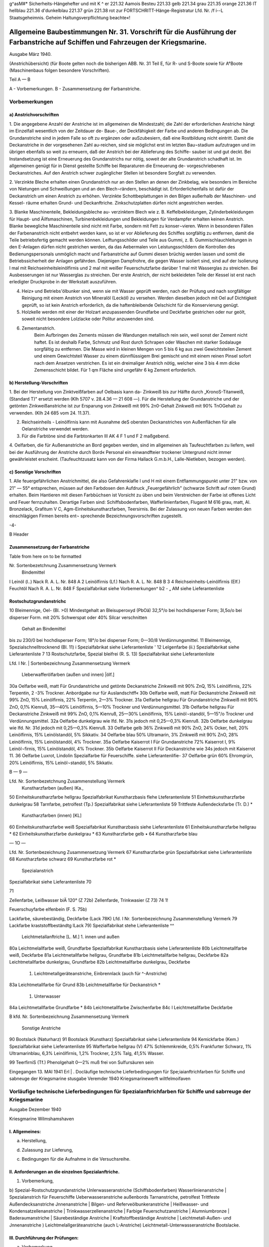 
g^asM#* Sicherheits-Hängehefter
und mit K ^	er 221.32 Aamois
Besteu	221.33 gelb
221.34 grau
221.35 orange
221.36 IT hellblau
221.36 d'dunkelblau
221.37 grün
221.38 rot
zur FORTSCHRITT-Hänge-Registratur 
Lfd. Nr. /f i--L
Staatsgeheimnis. Geheim Haltungsverpflichtung beachte«!

==================================================================================================================================
Allgemeine Baubestimmungen Nr. 31. Vorschrift für die Ausführung der Farbanstriche auf Schiffen und Fahrzeugen der Kriegsmarine. 
==================================================================================================================================

Ausgabe März 1940.

(Anstrichübersicht)
(für Boote gelten noch die bisherigen ABB. Nr. 31 Teil E, für R- und S-Boote sowie für A°Boote
(Maschinenbaus folgen besondere Vorschriften).

Teil A — B

A - Vorbemerkungen.
B - Zusammensetzung der Farbanstriche.

Vorbemerkungen
==================================================================================================================================


a) Anstrichvorschriften
------------------------------------------------------------------------------------

1. Die angegebene Anzahl der Anstriche ist im allgemeinen die Mindestzahl; die Zahl der erforderlichen Anstriche hängt im Einzelfall wesentlich von der Zeitdauer de- Baue-, der Deckfähigkeit der Farbe und anderen Bedingungen ab. Die Grundanstriche sind in jedem Falle so oft zu ergänzen oder auSzubesiern, daß eine Rostbildung nicht eintritt. Damit die Deckanstriche in der vorgesehenen Zahl au-reichen, sind sie möglichst erst im letzten Bau¬stadium aufzutragen und im übrigen ebenfalls so weit zu erneuern, daß der Anstrich bei der Ablieferung des Schiffe- sauber ist und gut deckt. Bei Instandsetzung ist eine Erneuerung des Grundanstrichs nur nötig, soweit der alte Grundanstrich schadhaft ist. Im allgemeinen genügt für in Dienst gestellte Schiffe bei Reparaturen die Erneuerung de- vorgeschriebenen Deckanstriches.
Auf den Anstrich schwer zugänglicher Stellen ist besondere Sorgfalt zu verwenden.

2. Verzinkte Bleche erhalten einen Grundanstrich nur an den Stellen an denen der Zinkbelag, wie besonders im Bereiche von Nietungen und Schweißungen und an den Blech¬rändern, beschädigt ist. Erforderlichenfalls ist dafür der Deckanstrich um einen Anstrich zu erhöhen. Verzinkte Schottbeplattungen in den Bilgen außerhalb der Maschinen- und Kessel- räume erhalten Grund- und Deckanftriche.
Zinkschutzplatten dürfen nicht angestrichen werden.

3. Blanke Maschinenteile, Bekleidungsbleche au- verzinktem Blech wie z. B. Keffelbekleidungen, Zylinderbekleidungen für Haupt- und Äilfsmaschinen, Turbinenbekleidungen und Bekleidungen für Verdampfer erhalten keinen Anstrich.
Blanke bewegliche Maschinenteile sind nicht mit Farbe, sondern mit Fett zu konser¬vieren. Wenn in besonderen Fällen der Farbenanstrich nicht entbehrt werden kann, so ist er vor Ablieferung des Schiffes sorgfältig zu entfernen, damit die Teile betriebsfertig gemacht werden können.
Leiftungsschilder und Teile aus Gummi, z. B. Gummischlauchleitungen in den E-Anlagen dürfen nicht gestrichen werden, da das Aebermalen von Leistungsschildern die Kontrollen des Bedienungspersonals unmöglich macht und Farbanstriche auf Gummi diesen brüchig werden lassen und somit die Betriebssicherheit der Anlagen gefährden.
Diejenigen Dampfrohre, die gegen Wasser isoliert sind, sind auf der Isolierung l mal mit Reichseinheitsleinölfirnis und 2 mal mit weißer Feuerschutzfarbe darüber 1 mal mit Wasserglas zu streichen. Bei Ausbesserungen ist nur Wasserglas zu streichen. Der erste Anstrich, der nicht bekleideten Teile der Kessel ist erst nach erledigter Druckprobe in der Werkstatt auszuführen.

4. Heiz» und Betriebs'ölbunker sind, wenn sie mit Wasser geprüft werden, nach der Prüfung und nach sorgfältiger Reinigung mit einem Anstrich von Mineralöl (Lecköl) zu versehen. Werden dieselben jedoch mit Oel auf Dichtigkeit geprüft, so ist kein Anstrich erforderlich, da die haftenbleibende Oelschicht für die Konservierung genügt.

5. Holzkelle werden mit einer der Holzart anzupassenden Grundfarbe und Deckfarbe gestrichen oder nur geölt, soweit nicht besondere Lolzlacke oder Politur anzuwenden sind.

6. Zementanstrich.
    Beim Aufbringen des Zements müssen die Wandungen metallisch rein sein, weil sonst der Zement nicht haftet. Es ist deshalb Farbe, Schmutz und Rost durch Schrapen oder Waschen mit starker Sodalauge sorgfältig zu entfernen.
    Die Masse wird in kleinen Mengen von 5 bis 6 kg aus zwei Gewichtsteilen Zement und einem Gewichtsteil Wasser zu einem dünnflüssigem Brei gemischt und mit einem reinen Pinsel sofort nach dem Ansetzen verstrichen. Es ist ein dreimaliger Anstrich nötig, welcher eine 3 bis 4 mm dicke Zemensschicht bildet.
    Für 1 qm Fläche sind ungefähr 6 kg Zement erforderlich.


b)	Herstellung-Vorschriften
------------------------------------------------------------------------------------

1. Bei der Herstellung von Zinktveißfarben auf Oelbasis kann da- Zinkweiß bis zur Hälfte durch „KronoS-Titanweiß, (Standard T)" ersetzt werden (Klh 5707 v. 28.4.36 — 21 608 —).
Für die Herstellung der Grundanstriche und der getönten Zinkweißanstriche ist zur Ersparung von Zinkweiß mit 99% 2n0-Gehalt Zinkweiß mit 90% TnOGehalt zu verwenden. (Klh 24 685 vom 24. 11.37).

2. Reichseinheils - Leinölfirnis kann mit Ausnahme deS obersten Deckanstriches von Außenflächen für alle Oelanstriche verwendet werden.

3. Für die Farbtöne sind die Farbtonkarten III AK 4 F 1 und F 2 maßgebend.

4. Oelfarben, die für Außenanstriche an Bord gegeben werden, sind im allgemeinen als Taufeuchtfarben zu liefern, weil bei der Ausführung der Anstriche durch Bord« Personal ein einwandfteier trockener Untergrund nicht immer gewährleistet erscheint.
(Taufeuchtzusatz kann von der Firma Hallack G.m.b.H., Lalle-Nietleben, bezogen werden).

c)	Sonstige Vorschriften 
-------------------------------------------------------------------------------------
.. _Sonstige Vorschriften:

1. Alle feuergefährlichen Anstrichmittel, die also Gefahrenklafle I und H mit einem Entflammungspunkt unter 21" bzw. von 21" — 55° entsprechen, müssen auf den Farbdosen den Aufdruck „Feuergefährlich" (schwarze Schrift auf rotem Grund) erhalten.
Beim Hantieren mit diesen Farbbüchsen ist Vorsicht zu üben und beim Verstreichen der Farbe ist offenes Licht und Feuer fernzuhalten. Derartige Farben sind:
Schiffsbodenfarben,
Wafferlinienfarben,
Fluganit M 616 grau, matt, Al. Bronzelack, Grafitum V C, Agm-Einheitskunstharzfarben, Teersirnis.
Bei der Zulassung von neuen Farben werden den einschlägigen Firmen bereits ent¬
sprechende Bezeichnungsvorschriften zugestellt. 


-4-

B  Header



Zusammensetzung der Farbanstriche
--------------------------------------------------------

Table from here on to be formatted

Nr.	Sortenbezetchnung	Zusammensetzung	Vermerk
	Bindemittel
I	Leinöl (l..)	Nack R. A. L. Nr. 848 A	
2	Leinölfirnis (Lf.)	Nach R. A. L. Nr. 848 B	
3
4	Reichseinheits-Leinölfirnis (Elf.)
Feuchtöl	Nach R. A. L. Nr. 848 F
Spezialfabrikat	siehe Vorbemerkungen^ b2
-	„	AM
siehe Lieferantenliste
			

Rostschutzgrundanstrichc	
--------------------------------------------------------
10	Bleimennige, Oel- (Bl. >0)	Mindestgehalt an Bleisuperoxyd (PbOä) 32,5°/o bei hochdisperser Form;
3l,5o/o bei disperser Form.	mit 20% Schwerspat oder 40% Silcar verschnitten
		Gehalt an Bindemittel
bis zu 230/0 bei hochdisperser Form;
18°/o bei disperser Form;
0—30/8 Verdünnungsmittel.	
11	Bleimennige, Spezialschnelltrocknend (Bl. 11)	i	Spezialfabrikat	siehe Lieferantenliste
' 12	Lelgenfarbe (ii.)	Spezialfabrikat	siehe Lieferantenliste
7 13	Rostschutzfarbe, Spezial bleifrei (R. S. 13)	Spezialfabrikat	siehe Lieferantenliste
 
 
Lfd. I
Nr. |	Sortenbezeichnung	Zusammensetzung	Vermerk
	Lleberwafferölfarben (außen und innen) |ölf.]
30a	Oelfarbe weiß, matt	Für Grundanstriche und getönte Deckanstriche Zinkweiß mit 90% ZnQ, 15% Leinölfirnis, 22% Terpentin, 2 -3% Trockner.	Anbordgabe nur für Auslandschtff«
30b	Oelfarbe weiß, matt	Für Deckanstriche Zinkweiß mit 99% ZnO, 15% Leinölfirnis, 22% Terpentin, 2—3% Trockner.	
31a	Oelfarbe hellgrau	Für Grundanstriche Zinkweiß mit 90% ZnO, 0,1% Kienruß, 35—40% Leinölfirnis, 5—10% Trockner und Verdünnungsmittel.	
31b	Oelfarbe hellgrau	Für Deckanstriche Zinkweiß mit 99% ZnO, 0,1% Kienruß, 25—30% Leinölfirnis, 15% Leinöl¬standöl, 5—15"/o Trockner und Verdünnungsmittel.	
32a	Oelfarbe dunkelgrau	wie lfd. Nr. 31s jedoch mit 0,25—0,3% Kienruß.	
32b	Oelfarbe dunkelgrau	wie lfd. Nr. 31d jedoch mit 0,25—0,3% Kienruß.	
33	Oelfarbe gelb	36% Zinkweiß mit 90% ZnO, 24% Ocker, hell, 20% Leinölfirnis, 15% Leinölstandöl, 5% Sikkativ.	
34	Oelfarbe blau	50% Ultramarin, 3% Zinkweiß mit 90% ZnO, 28% Leinölfirnis, 15% Leinölstandöl, 4% Trockner.	
35a	Oelfarbe Kaiserrot I	Für Grundanstriche 72% Kaiserrot I, 9% Leinöl¬firnis, 15% Leinölstandöl, 4% Trockner.	
35b	Oelfarbe Kaiserrot II	Für Deckanstriche wie 34s jedoch mit Kaiserrot 11.	
36	Oelfarbe Luxrot, Lindolin	Spezialfarbe für Feuerschiffe.	siehe Lieferantenlifie-
37	Oelfarbe grün	60% Ehromgrün, 20% Leinölfirnis, 15% Leinöl¬standöl, 5% Sikkativ.	
 
 
B	— 9 —


Lfd. Nr.	Sortenbezetchnung	Zusammenstellung	Vermerk
	Kunstharzfarben (außen) IKa.,
50	Einheitskunstharzfarbe hellgrau	Spezialfabrikat Kunstharzbasis	flehe Lteferantenliste
51	Einhettskunstharzfarbe dunkelgrau		
58	Tarnfarbe, petrolfest (Tp.)	Spezialfabrikat	siehe Lieferantenliste
59	Trittfeste Außendecksfarbe (Tr. D.)		*
	Kunstharzfarben (innen) [KL]
60	Einheitskunstharzfarbe weiß	Spezialfabrikat Kunstharzbasis	siehe Lieferantenliste
61	Einheitskunstharzfarbe hellgrau		*
62	Einheitskunstharzfarbe dunkelgrau		*
63	Kunstharzfarbe gelb		•
64	Kunstharzfarbe blau		


— 1O —


Lfd. Nr.	Sortenbezeichnung	Zusammensetzung	Vermerk
67	Kunstharzfarbe grün	Spezialfabrikat	siehe Lieferantenliste
68	Kunstharzfarbe schwarz		
69	Kunstharzfarbe rot	*	
		Spezialanstrich
Spezialfabrikat
siehe Lieferantenliste
70

71
 

 
Zellenfarbe, Leißwasser biÄ 120° (Z 72b)
Zellenfarde, Trinkwasier (Z 73)
74
1!
 

 

Feuerschuyfarbe elfenbein (F. S. 75b) 

 
Lackfarbe, säurebeständig, Deckfarbe (Lack 78K) 
Lfd. I Nr.	Sortenbezeichnung	Zusammenstellung	Vermerk
79	Lackfarbe kraststoffbeständtg lLack 79)	Spezialfabrikat	stehe Lieferantenliste ^^
	Leichtmetallanftriche [L. M.]
	1. innen und außen			
80a	Leichtmelallfarbe weiß, Grundfarbe	Spezialfabrikat Kunstharzbasis		siehe Lieferantenliste
80b	Leichtmetallfarbe weiß, Deckfarbe			
81a	Leichtmetallfarbe hellgrau, Grundfarbe			
81b	Leichtmetallfarbe hellgrau, Deckfarbe			
82a	Leichtmetallfarbe dunkelgrau, Grundfarbe			
82b	Leichtmetallfarbe dunkelgrau, Deckfarbe			
	1. Leichtmetallgeräteanstriche, Einbrennlack (auch für ^-Anstriche)			
83a	Leichtmetallfarbe für Grund			
83b	Leichtmetallfarbe für Deckanstrich			*
	1. Unterwasser			
84a	Leichtmetallfarbe Grundfarbe			*
84b	Leichtmetallfarbe Zwischenfarbe			
84c	I Leichtmetallfarbe Deckfarbe			
 
B
kfd. Nr.	Sortenbezeichnung	Zusammensetzung	Vermerk
	Sonstige Anstriche
90	Bootslack (Naturharz)		
91	Bootslack (Kunstharz)	Spezialfabrikat	siehe Lieferantenliste
94	Kemickfarbe (Kem.)	Spezialfabrikat	siehe Lieferantenliste
95	Wafferfarbe hellgrau (V)	47% Schlemmkreide, 0,5% Frankfurter Schwarz, 1% Ultramarinblau, 6,3% Leinölfirnis, 1,2% Trockner, 2,5% Talg, 41,5% Wasser.	
 









 
99
TeerfirniS (Tf.)
Phenolgehalt 0—2% muß frei von Sulfursäuren sein

 
Eingegangen 13. MAI 1941
Erl	|	.
Docläufige
technische Lieferbedingungen
für
Spe;iaianftrichfarben
für Schiffe und sabneuge
der Kriegsmarine
stusgabe Veremder 1940
Kriegsmarinewerft wiltfelmoifaven


Vorläufige technische Lieferbedingungen für Spezialanftrichfarben für Schiffe und sabrreuge der Kriegsmarine
======================================================================================================================

Ausgabe Dezember 1940

Kriesgmarine Wilmshamshaven


I. Allgemeines:
----------------

a)	Herstellung,

d)	Zulassung zur Lieferung,

c)	Bedingungen für die Aufnahme in die Versuchsreihe.


II.	Anforderungen an die einzelnen Spezialanftriche.
--------------------------------------------------------------------
1) Vorbemerkung,

b) Spezial-Rostschutzgrundanstriche Unlerwasseranstriche (Schiffsbodenfarben) Wasserlinienanstriche
| Spezialanstrich für Feuerschiffe Ueberwasseranstriche außenbords Tarnanstriche, petrolfest Trittfeste Außendecksanstriche Jnnenanstriche
| Bilgen- und Referveölbunkeranstriche
| Heißwasser- und Kondensatzellenanstriche
| Trinkwasserzellenanstriche
| Farbige Feuerschutzanstriche
| Alumniumbronze
| Baderaumanstriche
| Säurebeständige Anstriche
| Kraftstoffbeständige Anstriche
| Leichtmetall-Außen- und Jnnenanstriche
)	Leichtmelallgeräteanstriche (auch L-Anstriche)
Leichtmetall-Unterwasseranstriche
Bootslacke.


III.	Durchführung der Prüfungen:
--------------------------------------------------------------------

a) Vorbemerkung,

d) Untersuchungsmelhoden,

c) Richtlinien der Beurteilung.

IV.	Zulassung zu Marinelieferungen.
--------------------------------------------------------------------

V.	Abnahme der Lieferungen. 
--------------------------------------------------------------------
a)	Herstellung:
Technische Lieferbedingungen für Spezialsarben haben für dell Abnahmebeamten nur einen begrenzten Wert. Von einer genauen Hcrstelluugsvorschrifl über die prozentuale Zusammensetzung von Bindemittel, Pigment, Löser und Verdünner wird daher abgesehen. Zweckmäßig werden immer Pergleichsversuche der angeborenen bzw. angelieferten Farbe« mit den bisher bewährten und zur Lieferung zugelassenen Anstrichfarbell durchgeführt. Der Wert der Farbe kann nicht nach dem niedrigsten Preis des v o r g e s ch r i e b e n e n An strichstosfes bemessen werden, sondern nur nach dem niedrigsten Preis - bezogen auf die beste Haltbarkeit. Es wird hierdurch sicher » gestellt, daß nur Qualitätserzeugnisse angeboten werden und nicht Farben, die lediglich äußerlich in ihrer allgemeinen Zusammensetzung den gestellten Lieferbedingungen entsprechen. Durch dieses praktische Persuchsverfahren wird die Forschungsarbeit angeregt, die 311t Bereitstellung hochwertiger Erzeugnisse bei der notwendigen Um stellung auf einheimische Rohstoffe erforderlich ist.

b)	Zulassung zur Lieferung:
Um die Gewähr für gleichbleibende Beschaffenheit der zur Per Wendung bei der Kriegsmarine zuzulassenden Anstrichfarben 311 haben, wird eine Besichtig llng des Betriebes und insbe¬sondere des Laboratoriums der antragstellenden Firma dllrch die Versuchsabteilung des Schiffbauressorts der .ztriegsmarinewerst Wil helmshaven vorgenommen. Der Bericht über den Besichtigungs- befund wird dem O.K.M. zusammen mit dem Untersuchnngsergebnis der. zulassungswürdigen Farben vorgelegt. 

I. Allgemeines.

c)	Bedingungen für die Aufnahme in die Versuchsreihe:
Für die zur Erprobung vorgesehenen Farben sind Fragebogen - Anlage 1 — gewissenhaft und erschöpfend unter Angabe der A r 1 der ev. verwendeten Kunstharze auszufüllen und mit genauer Streich- vorschrift, aus der auch der vorgesehene Verwendungszweck (Innen-, Ueberwasser-, Wasserlinien- oder Unlerwasseranstriche usw.) ersichtlich ist, der Kriegsmarinewerfl Wilhelmshaven zur Vorprüfung einzu¬senden.
Der Antrag auf Einreihung in die laufende Jahresversuchsreihe ist bis zum 15. Januar eines jeden Jahres bei der Kriegsmarinewerft Wilhelmshaven, Schiffbauressort, zu stellen.
Gleichzeitig mit der Einreichung des Antrages bei der Kriegs- marinewerft ist Mitteilung an das Oberkommando der Kriegsmarine - Hauptamt Kriegsschiffbau — Berlin W 35, Tirpitzufer Nr. 72/76, zu machen, daß der Antrag bei der Werft gestellt ist.
Für die Erprobung jedes auf Grund- und Deckfarben bestehenden Fertiganstriches ist ein Unkostenbeitrag in Höhe von RM 150.— bei der Kasse der Kriegsmarinewerft unter der Bezeichnung „Für Farben Versuchsprogramm des Schifsbauressorts" einzuzahlen.
Als Fertiganstrich gilt jede Zusammenstellung von Grund- und Deckfarben, also auch dann, wenn z. B. eine Grundfarbe für mehrere Deckfarben vorgesehen ist oder umgekehrt. Werden nur Grund- oder nur Deckfarben zur Erprobung eingereicht, so gellen diese für sich gleichfalls als ein Anslrichsystem. 
;0ap0 l^icya® Ksvurasö qun ;zvh3öjjo;jrvctL u 3 vulr 3 v ijlpijögut jnv ;iagg Qiiat U3M3jjhjtzNLjjuR uo^v l3^ qu3q3ötzvm — ^ söv)U)tz „3 u l r v m § V 3 r r U r 3 q 3 tp 11 ;J it ^ inj ; P; j r 3 q n u 0 ; q r v L" aiq 4l augjqivg 3rq ing ^U^^^du3mmvjnk ^U3qr3m ;kuvöi3 qu3jnv;;aoj jrvq3E h)vu 3lq 'uo;Plj -r3qnprulZ) U3qu3v)ojh)vu ul quzj )3;;lmh3lLljuvlvlk3cjD U3l3qu3ma3a 3Ulivmßö3lLN r3q ßU3;pj U3ljvl;chlm 3lq rnj U3öunr3qioju)tz ÄlT
:öun-L3M-qroA <i?
'rlp^tluoiorlsüs
U3U|MU|9 3JQ UV usSunaagzo/uü II

b) Spezial-R ostschutzgrundanstriche.
--------------------------------------------------------------------

(Lfd. Nr. 11—13 der Anstrichübersicht).
1.	Die Farben dürfen auch nach längerer Lagerung keinen harten Bodensatz bilden. Der abgesetzte Farbkörper muß leicht wieder aufzurühren sein.

2.	Gute Streich- und Deckfähigkeit; streichfähig bei Temperaturen von —5° bis 4-30° C für die Zeit eines Arbeitstages von 8 Stun den bei einer relativen Luftfeuchtigkeit bis zu 90 %.

3.	Gute Haftbarkeit und Rostschutzwirkung aus nur mit der Stahl- bürste entrostetem Eisen.

4.	Trockenzeit nicht über 8 Stunden.

5.	Anstriche müssen bei normaler Trockenzeit über und unter Wasser E	bei zweimaligem Auftrag guten Rostschutz bieten und nachfolgend
mit allen Ueber- und Unterwasserfarben verträglich sein. Blasen bildung darf unter Wasser nicht eintreten.

6.	Anstriche müssen auf der Helling bei zweimaligem Auftrag den Witterungseinflüssen mindestens 6 Monate ohne Deck a n st r i ch standhalten. Korrosions- und Kreidungserscheinun gen dürfen während dieser Zeit nicht eintreten, so daß nachher sofort mit Ueber- und Unterwasser-Deckfarben weilergearbeitet werden kann.

7.	Die einzelnen Farbschichten dürfen sich gegenseitig nicht anlösen.

8.	Möglichst geringes Gewicht.

9.	Frei von unangenehmen Gerüchen und gesundheitsschädlichen sowie entzündlichen Dünsten; auch nach Austrocknung.

10.	Die Verwendung von Benzol ist nicht zulässig. Toluol und Xvlol dürfen nur bis zu 20 %, berechnet auf Bindemittel und E	Löser und Verdünner (ohne Pigment), zugesetzt werden.

11.	Möglichst geringer Prozentsatz an devisengebundenen Rohstoffen. W12. Möglichste Brandbeständigkeit. Geringste Entwicklung von Rauch- und Brandgasen auch bei hohen, auf längere Zeit einwir kenden Temperaturen. Kein Aufflammen und Weiterbrennen des Farbfilms.

13.	Farbton ist, da er sich nach dem verwendeten Pigment richtet, außer schwarz, freigestellt.

14.	Zur Untersuchung sind je 2 kg der zu prüfenden Farben kosten los einzusenden.

b) Unterwasseranstriche. (Schiffsbodenfarben)
-----------------------------------------------

(Lfd. Nr. 20 a bis c und 22 a> bis c der Anstrichübersicht)

1.	Die Farben dürfen auch nach längerer Lagerung keinen harten Bodensatz bilden. Der abgesetzte Farbkörper muß leicht wieder aufrührbar sein.

2.	Gute Streich- und Deckfähigkeil; streichfähig bei Temperaturen von - 5" bis +30° <' für die Zeit eines Arbeitstages von 8 Stunden bei einer relativen Luftfeuchtigkeit bis zu 90 %.

3.	Gute Haftfähigkeit und Rostschutzwirkung.

4.	Trockenzeit nicht über 12 Stunden.
5. Beständig gegen Seewasser für 1 Jahr.

6.	Anwuchshindernd für mindestens 1 Jahr.

7.	Möglichst geringer Prozentsatz an devisengebundenen Rohstoffen.

8.	Fertiganstrich muß aus 3 bis 4 Farbfilmen bestehen.

9.	Farbton: vgl. lfd. Nr. 1 und 5 der Farbtonübersicht (nur für die letzten Deckanstriche gültig!). Für die Grund- und Zwischen anstriche ist der Farbton freigestelU und nur aus anstrichtechnischen Gründen etwas unterschiedlich zu wählen.

10.	Zur Untersuchung sind je 2 kg der zu prüfenden Farben kostenlos einzusenden.
Erprobung: Unterwassererprobung, Danertanchnng in natürlichem Seewasser, minbeftens für die Zeit von Mai bis Dezember (34 Wochen) 

b) Wasserlinienanstriche.
----------------------------
(Lfd. Nr. 21 3—b und 23 3—b der Anstrichübersicht)

1.	Die Farben dürfen auch nach längerer Lagerung keinen harten Bodensatz bilden. Der abgesetzte Farbfilm muß leicht wieder aufrührbar sein.

2.	Gute Streich- und Deckfähigkeit; streichfähig bei Temperaturen von —5° bis +30° <■ für die Zeit eines Arbeitstages von 8 Stunden bei einer relativen Luftfeuchtigkeit bis zu 90 %.

3.	Gute Haftfähigkeit und Rostschutzwirkung.

4. Trockenzeit nicht über 12 Stunden.

5.	Beständig für 1 Jahr bei Einwirkung von Seewasser, Seeluft und Sonnenbestrahlung.

6.	Anwuchshindernd für mindestens 1 Jahr.

7.	Möglichst geringer Prozentsatz an devisengebundenen Rohstoffen.

8.	Fertiganstrich muß aus 3 bis 4 Farbfilmen bestehen.

9.	Farbton: Vgl. lfd. Nr. 1 der Farbtonüberstcht (nur für den letzten Deckanstrich gültig!). Für die Grund- und Zwifchen- anstriche ist der Farbton freigestellt und nur aus anstrichtech¬nischen Gründen etwas unterschiedlich zu wählen.

10.	Zur Untersuchung sind je 2 Kg der zu prüfenden Farben kostenlos einzusenden.
Erprobung: Dauertauchung in natürlichem Seewasser, sowie Wechsel tauchung zwischen Flut und Ebbe, mindestens für die Zeit von Mai bis Dezember (34 Wochen). 

b) Spezialanstrich für Feuerschiffe.
-----------------------------------------

(Lfd. Nr. 36 der Anstrichübersicht)

1.	Die Farben dürfen auch nach längerer Lagerung keinen harten Bodensatz bilden. Der abgesetzte Farbkörper muß leicht wieder ausrührbar sein.

2.	Gute Streich- und Deckfähigkeil; streichfähig bei Temperaturen von —5° bis, +30° C für die Zeit eines Arbeitstages von 8 Stunden bei einer relativen Luftfeuchtigkeit bis zu 90 %.

3.	Gute Haftbarkeit und Rostschutzwirkung.	Ä

4.	Trockenzeit nicht über 12 Stunden.

5.	Beständig für 1 Jahr gegen Sprüh- und Seewasser und starke Sonnenbestrahlung.

6.	Anstrich darf nicht ausbleichen.

7.	Beständig gegen Abwaschen mit Seewasser, Seifen und schwachen Sodalösungen (2^ige Kalz.-Sodalösung, 50° c, 1 Std.).

8.	Möglichst geringes Gewicht.

9.	Frei von unangenehmen Gerüchen und gesundheitsschädlichen sowie entzündlichen Dünsten.

10.	Die Verwendung von Benzol ist nicht zulässig. Toluol und Xylol dürfen nur bis zu 20 %, berechnet auf Bindemittel und Löser und Verdünner (ohne Pigment), zugesetzt werden.

11.	Keine weißen Flecken durch Seewasser, Regen und ändere Stoffe.

12.	Anstrich darf nicht kreiden.

13.	Möglichst geringer Prozentsatz an devisengebundenen Rohstoffen.

14.	Möglichste Brandbeständigkeit. Geringste Entwicklung von Rauch- und Brandgasen auch bei hohen, auf längere Zeit einwirkenden» Temperaturen. Kein Aufflammen und Weiterbrennen des Farbfilms.

15.	Farbton: rot. (Lfd. Nr. 7 der Farbtonübersicht.)	<£

16.	Zwischen- und Deckanstrich soll aus gleichen Farbfilmen bestehen.

17.	Deckanstriche müssen mit Grundanstrichen aus Oel-Bleimennige verträglich sein.

18.	Die einzelnen Farbschichten dürfen die darunter liegenden (auch alte) nicht anlösen.

19.	Zur Untersuchung sind je 1 kg der zu prüfenden Farben kostenlos einzusenden. 

b) Ueberwasseranstriche außenbords.
---------------------------------------

(Lfd. Nr. 50 und 51 der Anstrichübersicht)

1.	Die Farben dürfen auch nach längerer Lagerung keinen harten Bodensatz bilden. Der abgesetzte Farbkörper muß leicht wieder aufrührbar sein.

2.	Gute Streich- und Deckfähigkeit; streichfähig bei Temperaturen von —5" bis +30° c für die Zeit eines Arbeitstages von 8 Stunden bei einer relativen Luftfeuchtigkeit bis zu 90 %.

3.	Gute Haftbarkeit und Rostschutzwirkung.

4.	Trockenzeit nicht über 12 Stunden.

5.	Beständig für 1 Jahr gegen Sprüh- und Seewasser und starke Sonnenbestrahlung.

6.	Beständig gegen Abwaschen mit Seewasser, Seifen und schwachen Sodalösungen. (2^ige Kalz.-Sodalösung, 50" c, 1 Sid.)

7.	Möglichst geringes Gewicht.

8.	Frei von unangenehmen Gerüchen und gesundheitsschädlichen sowie entzündlichen Dünsten.

9.	Die Verwendung von Benzol ist nicht zulässig. Toluol und Xylol dürfen nur bis zu 20 %, berechnet auf Bindemittel und Löser und Verdünner (ohne Pigment), zugesetzt werden.

10.	Keine weißen Flecken durch Seewasser, Regentropfen und andere Stoffe.

11.	Anstrich darf nicht kreiden.

12.	Möglichst geringer Prozentsatz an devisengebundenen Rohstoffen.

13.	Möglichste Brandbeständigkeit. Geringste Entwicklung von Rauch und Brandgasen auch bei hohen, auf längere Zett einwirkenden Temperaturen. Kein Aufflammen und Weiterbrennen des Farbfilms.

14.	Farbton: dunkelgrau, hellgrau (lfd. Nr. 3 und 1 der Farbtonübersicht).

15.	Zwischen- und Deckanstrich soll aus gleichen Farbfilmen bestehen.

16.	Deckanstriche müssen mit Grundanstrich aus Oel-Bleimennige verträglich sein.

17.	Die einzelnen Farbschichten dürfen die darunter liegenden (auch alte) nicht anlösen.

18.	Zur Untersuchung sind je 1 kg der zu prüfenden Farben kostenlos einzusenden. 

b) Tarnanstriche, petrolfest.
(Lfd. Nr. ?>^ der Anstrichübersicht)

1.	Die Farben dürfen auch nach längerer Lagerung keinen barten Bodensatz bildell. Der abgesetzte Farbkörper nulß leicht wieder aufrührbar sein.

2.	Gute Streich mit» Decksähigkeit; streichfähig bei Temperaturen Volt 5>" bis ' .40" <' iür die Zeit eines Arbeitstages von ^ Stunden bei einer relativen Luftfeuchtigkeit bis zu NO %.

3.	Gute Haftbarkeit und Rostschntzwirkung.

4.	Trockenzeit nicht über 8 Stunden.	fJ

5. Anstrich muß matt auftrocknen.

6. Beständig für 1 Jahr gegen Sprüh ttltd Seewasser und starke Sonnenbestrahlung.

7.	Steine Fleckenbildung durch Wasser und andere Stosse.

8.	Beständig gegen Abwaschen mit Seewasser. Beim Abwaschen und Abreiben sowie dttrch die Reibung des Wassers während der Fahrt darf der Anstrich nicht glänzend werden.

9. Anstrich darf nicht kreiden.

10.	Beständig gegen Dieseltreibstoff.

11.	Möglichst geringes Gewicht.

12.	Frei von unangenehmen Gerüchen und gesundheitsschädlichen sowie entzündlichen Dünsten; auch nach Austrocknung.

13.	Tie Verwendung von Benzol ist nicht zulässig. Toluol und Xylol dürsen nur bis zu 20 %, berechnet auf Bindemittel ulld E Löser und Verdünner lohne Pigment), zugesetzt werden. w 14. Möglichst geringer Prozentsatz an devisengebundenen Rohstoffen.

15.	Möglichste Brandbeständigkeil. Geringste Entwicklung von Ranch und Brandgasen auch bei hohen, auf längere Zeit einwirkenden Teniperaturen. stein Ausslammen und Weilerbrennen des * Farbsilms.

16.	Zwischen- und Deckanslrich soll aus gleichen Farbfilmen bestehen.

17.	Deckanslriche müssen mit Spezial-Grundierungen verträglich sein.

18.	Die einzelnen Farbschichten dürsen die darunter liegenden (auch
*	alle) nicht anlösen

19.	Farbton: schlickgrau matt für die Erprobung. Geaalter Farbton wird bei der Beslellltug bzw. Zulassung augegeben.

20.	Zur Untersuchung sind je 1 kg der zu prüfenden Farben kostenlos einzusenden. 

b) Trittseste Außendecksanstriche.
(Lfd. Nr. 59 der Anstrichübersicht)

1.	Die Farben dürfen auch nach längerer Lagerung keinen harten Bodensatz bilden. Der abgesetzte Farbkörper muß leicht wieder aufrührbar sein.

2.	Gute Streich- und Deckfähigkeit; streichfähig bei Temperaturen von —5" bis +30°« c für die Zeit eines Arbeitstages von 8 Stunden bei einer relativen Luftfeuchtigkeit bis zu 90 %.

3.	Gute Haftbarkeit und Rostschutzwirkung auch ohne besondere Grundierung auf nur mit der Stahlbürste entrostetem Eisen.

4.	Trockenzeit nicht über 2 Stunden.

5.	Anstrich muß matt auftrocknen.

6.	Hohe Tritt- und Scheuerfestigkeil.

7.	Beständig gegen See- und Regenwasser sowie starke Sonnen-bestrahlung.

8.	Keine Fleckenbildung durch Seewasser, Regentropfen und andere Stoffe.

9.	Anstrich darf nicht kreiden.

10.	Möglichst geringes Gewicht.

11.	Frei von unangenehmen Gerüchen und gesundheitsschädlichen sowie entzündlichen Dünsten.

12.	Die Verwendung von Benzol ist nicht zulässig. Toluol und Xylol dürfen nur bis zu 20 %, berechnet auf Bindemittel und Löser und Verdünner (ohne Pigment), zugesetzt werden.

13.	Möglichst geringer Prozentsatz an devisengebundenen Rohstoffen.

14.	Farbton: dunkelgrau, schwarz. (Lfd. Nr. 1 und 8 der Farbton- Übersicht.)

15.	Möglichste Brandbeständigkeit. Geringste Entwicklung von Rauch L und Brandgasen auch bei hohen, auf längere Zeit einwirkendcn " Temperaturen. Kein Aufflammen und Weiterbrennen des Farbfilms.

16.	Kein Zwischenanstrich.

17.	Deckanstriche müssen mit allen von der Werft zugelassenen Grun-dierungen verträglich sein.

18.	Die einzelnen Farbschichten dürfen die darunter liegenden (auch alte) nicht anlösen.

19.	Zur Untersuchung sind je 5 kg der zu prüfenden Farben kostenlos einzusenden. 

b) Jnnenanstriche.
(Lfd. Nr. 60—62 der Anstrichübersicht)

1.	Die Farben dürfen auch nach längerer Lagerung keinen harten Bodensatz bilden. Der abgesetzte Farbkörper muß leicht wieder aufrührbar sein.

2.	Gute Streich- und Deckfähigkeit; streichfähig bei Temperatnren von —5" bis *30" <’ für die Zeit eines Arbeitstages von 8

I Stunden bei einer relativen Luftfeuchtigkeit bis zu 90 %.
3.	Gute Haftbarkeit und Rostschutzwirkung.

4.	Trockenzeit nicht über 12 Stunden.

5.	Beständig für 1 Jahr gegen Sprüh- und Seewasser, sowie gutes Aussehen für die gleiche Zeit.

6.	Beständig gegen Abwaschen mit Seewasser, Seifen- und schwachen Sodalösungen. (2%iße Kalz.-Sodalösung, 50" <’, 1 Std.)

7.	Möglichst geringes Gewicht.

8.	Frei von unangenehmen Gerüchen und gesundheitsschädlichen sowie entzündlichen Dünsten; auch nach Auftrocknung.

9.	Die Verwendung von Benzol ist nicht zulässig. Toluol und Lylol dürfen nur bis zu 20 %, berechnet auf Bindemittel und Löser und Verdünner (ohne Pigment), zugesetzt werden.

10.	Keine Fleckenbildung durch Wasser und andere Stoffe.

11.	Anstrich darf nicht kreiden.

12.	Möglichst geringer Prozentsatz an devisengebnndenen Rohstossen.

13.	Möglichste Brandbeständigkeit. Geringste Entwicklung von Rauch und Brandgasen auch bei hohen, auf längere Zeit einwirkenden Temperaturen. Kein Aufflammen und Weilerbrennen des Farbfilms.

14.	Farbton: weiß, elfenbein, hellgrau, dunkelgrau. (Lfd. Nr. 14,15,4,	2 der Farbtonübersicht.)

15.	Zwischen- und Deckanstrich soll aus gleichen Farbfilmen bestehen.^

16.	Deckanstriche müssen mit Grundanstrich aus Oel-Bleimennige verträglich sein.

17.	Die einzelnen Farbschichten dürfen die darunter liegenden (auch alte) nicht' anlösen.

18.	Zur Untersuchung sind je 1 kg der zu prüfenden Farben kostenlos einzusenden. 

b) Bilgen- und Reserveölbunkeranstriche.

(Lfd. Nr. 70 der Anstrichübersichy


1.	Die Farben dürfen auch nach längerer Lagerung keinen harten Bodensatz bilden. Der abgesetzte Farbkörper muß leicht wieder aufrührbar sein.

2.	Gute Streich- und Deckfähigkeit; streichfähig bei Temperaturen von —50 bis 4-30° l* für die Zeit eines Arbeitstages von 8 Stunden bei einer relativen Luftfeuchtigkeit bis zu 90 %.

3.	Gute Haftbarkeit und Rostschutzwirkung auf nur mit der Stahl- bürste entrostetem Eisen.

4.	Trockenzeit bis zu 10 Stunden.

5.	Beständig gegen Heizöle (Steinkohlen — Braunkohlen — Erdöl) von 50" ^ Gasöl, Treiböle, Mischöle, Schmieröl und Seewasser¬ölgemisch. (48 Std. Trockenzeit zwischen jedem Anstrich, 7 Tage Trockenzeit nach dem letzten Anstrich bis zur Vornahme der Prüfung).
6.	Guter Rostschutz, Fertig anstrich muß aus 2—3 Farbfilmen bestehen, nach Möglichkeit nur eine Qualität.


7.	Möglichst geringer Prozentsatz an devisengebundenen Rohstoffen.

8.	Frei von unangenehmen Gerüchen und gesundheitsschädlichen und entzündlichen Dünsten. Die Farben müssen sich in engen Räumen ohne Gasmaske verarbeiten lassen.

9.	Die Verwendung von Benzol ist nicht zulässig. Toluol und Xylol dürfen nur bis zu 20 %, berechnet auf Bindemittel und Löser und Verdünner, zugesetzt werden.

10.	Für Bilgen möglichst Heller Farbton.

11.	Möglichste Brandbeständigkeil. Geringste Entwicklung von Rauch- und Brandgasen auch bei hohen, auf längere Zeit einwirkenden Temperaturen. Kein Aufflammen und Weiterbrennen des Farbfilms.

12.	Zur Untersuchung sind je 1 kg der zu prüfenden Farben kostenlos einzusenden.

b) Heitzwasser- und Kondensatzellenanftriche.
(Lsd. Nr. 72 a, b, der Anstrichübersicht)

1.	Die Farben dürfen auch nach längerer Lagerung keinen harten Bodensatz bilden. Der abgesetzle Farbkörper muß leicht wieder aufrührbar sein.

2.	Gute Streich- und Deckfähigkeit; streichfähig bei Temperaturen von —50 bis 4-30° <' für die Zeit eines Arbeitstages von 8 Stunden bei einer relativen Luftfeuchtigkeit bis zu 90 %.
3.	Gute Haftbarkeit und Rosischutzwirkung auf nur mit der Stahl- bürste entrostetem Eisen.	O


A 4. Trockenzeit bis zu 8 Stunden.
--------------------------------------------------------


5.	Beständig gegen Heißwasser bis 100" und Kondensate bis 120" (sehr aggressives Wasser) bei geringen Beimengungen von Heizöl. (48 Std. Trockenzeit zwischen jedem Anstrich, 7 Tage Trockenzeit nach dem letzten Anstrich bis zur Vornahme der Prüfung.)

6.	Guter Rostschutz.

7.	Möglichst geringer Prozentsatz an devisengebundenen Rohstofsen.

8.	Frei von unangenehmen Gerüchen sowie gesundheitsschädlichen und entzündlichen Dünsten. Die Farben müssen sich in engen Räumen ohne Gasmaske verarbeiten lassen.

9.	Die Verwendung von Benzol ist nicht zulässig. Toluol und Xylol dürfen nur bis zu 20 %, berechnet auf Bindemittel und Löser und Verdünner, zugesetzt werden. Ausnahmen bedürfen besonderer Genehmigung.

10.	Fertiganstrich muß aus 2 bis 3 Farbfilmen bestehen.

11.	Zur Untersuchung sind je 1 kg der zu prüfenden Farben kostenlos einzusenden.
— 14 —


b) Trinkwasserzellenanstriche.
--------------------------------------------------------

(Lsd. Nr. 73 der Anstrichübersicht)
1.	Die Farben dürfen auch nach längerer Lagerung keinen harten Bodensatz bilden. Der abgesetzte Farbkörper muß leicht wieder aufrührbar sein.
2.	Gute Streich- und Deckfähigkeit; streichfähig bei Temperaturen von —5° bis +30° c für die Zeit eines Arbeitstages von 8 Stunden bei einer relativen Luftfeuchtigkeit bis zu 90 %.
3.	Gute Haftbarkeit und Rostschutzwirkung auf nur mit der Stahl¬bürste entrostetem Eisen.
4.	Trockenzeit nicht über 10 Stunden.
5.	Beständig gegen Trinkwasser (Prüfung wird vom Sanitätsamt durchgeführt).
6.	Keine Abgabe von gesundheitsschädlichen Stoffen an das Wasser.
7.	Möglichst geringes Gewicht.
8.	Frei von unangenehmen Gerüchen sowie gesundheitsschädlichen und entzündlichen Dünsten. Die Farben müssen sich in engen Räumen ohne Gasmaske verarbeiten lassen.
9.	Die Verwendung von Benzol ist nicht zulässig. Toluol und Xvlol dürfen nur bis zu 20 ^, berechnet auf Bindemittel und Löser und Verdünner (ohne Pigment), zugesetzt werden.
10.	Möglichst geringer Prozentsatz an devisengebundenen Rohstoffen.
11.	Möglichste Brandbeständigkeit. Geringste Entwicklung von Rauch- und Brandgasen auch bei hohen, auf längere Zeit einwirkenden Temperaturen. Kein Auftlammen und Weilerbrennen des Farbfilms.
12.	Farbton: weiß, hellgrau. (Lfd. Nr. 14 und 4 der Anstrichübersicht.)
13.	Zwischen- und Deckanstrich soll aus gleichen Farbfilmen bestehen.
14.	Die einzelnen Farbschichten dürfen die darunter liegenden (auch alte) nicht anlösen.
15.	Zur Untersuchung sind je 1 kg der zu prüfenden Farben kostenlos einzusenden. 
l>) Farbige Feuerschntzanstriche.
iLfd. Nr. 75 <i, b, der Anstrichübersicht)
1.	Die Farben dürfen miet) nach längerer Lagerung keinen harten. Bodensatz bilden. Der abgesetzte Farbkörper muß leicht wieder aufrührbar sein.
2.	Gute Streich- und Decksähiakeit; streichfähig bei Temperaturen von 50 bis ! 30" <' für die Zeit eines Arbeitstages von 8 Stunden bei einer relativen Luftfeuchtigkeit bis zu 90 %.
3.	Gute Haftbarkeit und Rostschutzwirkung.
4.	Trockenzeit nicht über 5 Stunden.
™ 5. Beständig gegen leichte Einwirkungen von Seewasser und Oel sowie Seewasserölgemischen.
6.	Gutes durchtrocknen auch aus mit Oel verschmutztem Untergrund.
7.	Möglichst geringes Gewicht.
8.	Frei von unangenehmen Gerüchen und gesundheitsschädlichen sowie entzündlichen Dünsten.
9.	Die Verwendung von Benzol ist nicht zulässig. Toluol und Xvlol dürfen nur bis zu 20 %, berechnet auf Bindemittel 1111b Löser und Verdünner lohne Pigment), zugesetzt werden.
10.	Höchste Brandbeständigkeit. Geringste Entwicklung von Rauch und Brandgasen auch bei hohen, auf längere Zeit einwirkenden Temperaturen. Kein Aufflammen und Weiterbrennen des Färb films.
Möglichst geringer Prozentsatz an devisengebnndenen Rohstoffen. Farbton: weiß, elfenbein, hellgrau. (Lfd. Nr. 14,15, 4 der Färb lonübersicht.)
13.	Zwischen und Deckanstrich soll aus gleichen Farbfilmen bestehen.
14.	Deckanstrich muß mit Oel-Bleimennigen und Spezial-Rostschutz- f ^ grundfarben verträglich sein.
15.	Die einzelnen Farbschichten dürfen die darunter liegenden (auch alte) nicht anlösen.
16.	Zur Untersuchung sind je 1 kg der zu prüfenden Farben kostenlos einzusenden.
b) Aluminiumbronze.
(Lsd. Nr. 76 b der Anstrichübersicht)
1.	Die Farben dürfen auch nach längerer Lagerung keinen harten Bodensatz bilden. Der abgesetzte Farbkörper muß leicht wieder aufrührbar sein.
2.	Gute Streich- und Deckfähigkeit; streichfähig bei Temperaturen von —5° bis +30° C für die Zeit eines Arbeitstages von 9 Stunden bei einer relativen Luftfeuchtigkeit bis zu 90%.
3.	Gute Haftbarkeit und Rosischutzwirkung auf nur mit der Stahl- ' bürste entrostetem Eisen.
4.	Trockenzeit nicht über 5 Stunden.
5.	Beständig gegen Gasölspritzer.
6.	Anstrich darf unter Lufteinwirkung den ursprünglichen Ton nicht ändern.
7.	Frei von unangenehmen Gerüchen und gesundheitsschädlichen sowie entzündlichen Dünsten.
8.	Die Verwendung von Benzol ist nicht zulässig. Toluol und Xylol dürfen nur bis zu 20^, berechnet auf Bindemittel und Löser und Verdünner (ohne Pigment), zugesetzt werden.
9.	Höchste Brandbeständigkeil. Geringste Entwicklung von Rauch- und Brandgasen auch bei hohen, auf längere Zeit einwirkenden Temperaturen. Kein Aufflammen und Weilerbrennen des Färb films.
10.	Möglichst geringer Prozentsatz an devisengebundenen Rohstoffen.
11.	Farbton: heller Silberion. (Lfd. Nr. 16 der Farblonübersicht.)
12.	Anstrich mutz mit Oel-Bleimennigen und Spezial-Rostschutzfarben verträglich sein.
13.	. Die einzelnen Farbschtchlen dürfen die darunter liegenden (auch F alte) nicht anlösen.
14.	Zur Untersuchung sind je 1 kg der zu prüfenden Farben kostenlos einzusenden. 
h) Baderaumanstriche.
(Lfd. Nr. 77 «, 0 der Anstrichübersicht)
1.	Die Farben dürfen anch nach längerer Lagerung keinen harten Bodensatz bilden. Der abgesetzte Farbkörper muß leicht wieder aufrührbar sein.
2.	Gnte Streich- und Tecksäbigkeit; streichfähig bei Temperaturen von —5" bis ! 30" <’ für die Zeit einös Arbeitstages von 8 Stunden bei einer relativen Luftfeuchtigkeit bis zn 90 %.
3.	Gute Haftbarkeit und Nostschutzwirkung ans nur mit der Stahls bürste entrostetem Eisen.	W
D 4. Trockenzeit nicht über 12 Stunden.
5.	Beständig für 1 Jahr gegen Sprüh und Seewasser und Einwir kung von scharfen Soda- und Seifenlösungen sowie Wasser¬dämpfen. (5% iße Kalz. Sodalösung, 50" <\ 1 Std.)
6.	Möglichst geringes Gewicht.
7.	Frei von unangenehmen Gerüchen und gefährlichen sowie entzündlichen Dünsten.
8.	Tie Verwendung von Benzol ist nicht zulässig. Toluol und Xvlol dürfen nur bis zu 20 %, berechnet auf Bindemittel llnd Löser imb Verdünner (ohne Pigment), zugesetzt werden. Ausnahmen bedürfen besonderer Genehmigung.
9.	Keine Fleckenbildung durch Wasser und andere Stoffe.
10.	Anstrich darf nicht kreiden.
11.	Möglichst geringer Prozentsatz an devisengebundenen Rohstoffen.
12.	Möglichste Brandbeständigreit. Geringste Entwicklung von Ranch und Brandgasen auch bei hohen, auf längere Zeit einwirkenden Temperaturen. Kein Anfflammen nnb Weilerbrennen des Färb films.
13.	Farbton: weiß, elfenbein, hellgrau. (Lfd. Nr. 14, 15, 4 de^ Farbtonübersicht.)
14.	Deckanstriche müssen mit Grundanstrichen aus Oel-Bleimennige und mit Spezialgrnndierungen verträglich sein.
15.	Die einzelnen Farbschichten dürfen die darnnter liegenden (auch alte) nicht anlösen.
16.	Zur Untersuchung sind je 1 kg der zu prüfenden Farben kostenlos einzusenden. 
b) Säurebeständige Anstriche.
(Lfd. Nr. 78 3, b der Anstrichübersicht)
1.	Die Farben dürfen auch nach längerer Lagerung keinen harten Bodensatz bilden. Der abgesetzte Farbkörper muß leicht wieder aufrührbar sein.
2.	Gute Streich- uud Deckfähigkeit; streichfähig bei Temperaturen von —5" bis >30" <' für die Zeit eines Arbeitstages von 8 Stunden bei einer relativen Luftfeuchtigkeit bis zu 90 % ‘
3.	Gute Haftbarkeit uud Rostschutzwirkung auf nur mit der Stahl- M bürste entrostetem Eisen.
4.	Trockenzeit nicht über 12 Stunden.
5>. Beständig gegen 24stüudige Einwirkung von Schwefelsäure (spez. Gewicht 1,24, Akkumulatorensäure).
6.	Beständig gegen Seewasser mit Zusatz von 10 % Schwefelsäure • (spez. Gewicht 1,24).
7.	Beständig gegen Säuredünste.
8.	Beständig gegen Abwaschen mit Wasser, Seifen und schwachen Sodalösungen. (2%igc Kalz.-Sodalösung, 50" <\ 1 Sid.)
9.	Möglichst geringes Gewicht.
10.	Frei von unangenehmen Gerüchen und gefährlichen sowie entzündlichen Dünsten.
11.	Die Verwendung von Benzol ist nicht zulässig. Toluol und Xylol dürfen nur bis 311 20 %, berechnet auf Bindemittel uud Löser und Verdünner lohne Pigment), zugesetzt werden.
12.	Möglichste Brandbeständigkeit. Geringste Entwicklung von Rauch und Brandgasen auch bei hohen, auf längere Zeit einwirkenden Temperaturen. Kein Aufflammen und Weiterbrennen des Farbfilms.
13.	Möglichst geringer Prozentsatz an devisengebundenen Rohstoffen. ^14. Farbton: hellgrau, weiß, elfenbein. (Lfd. Nr. 4, 14, 15 der Farbtonübersicht.)
15.	Zwischen- und Deckanstrich soll aus gleichen Farbfilmen bestehen.
16.	Deckanstriche müssen mit Grundanstrichen aus Oel-Bleimennige und mit Spezialgrundierungen verträglich sein.
17.	Die einzelnen Farbschichten dürfen die darunter liegenden (auch alte) nicht anlösen.
18.	Zur Untersuchung sind je 1 kg der zu prüfenden Farben kostenlos einzusenden. 
d) Kraftstoffbeständige Anstriche.
(Lfd. Nr. 79 der Anstrichübersicht)
1.	Die Farben dürfen auch nach längerer Lagerung keinen harten Bodensatz bilden. Der abgesetzte Farbkörper muß leicht wieder aufrührbar sein.
2.	Gute Streich- und Deckfähigkeit; streichfähig bei Temperaturen von —5° bis -J 30° c für die Zeit eines Arbeitstages von 8 Stunden bei einer relativen Luftfeuchtigkeit bis zu 90 %.
3.	Gute Haftbarkeit und Rostschutzwirkung auf nur mit der Stahl-, bürste entrostetem Eisen.	E
4.	Trockenzeit nicht über 10 Stunden.
5.	Beständig gegen Leichttreibstoff. Treibstoffgemisch, Seewasser etc. und Seewasser-Treibstoffgemisch.
6.	Möglichst geringes Gewicht.
7.	Möglichst geringer Prozentsatz an devisengebundenen Rohstoffen.
8.	Die Verwendung von Benzol ist nicht zulässig. Tuluol und Xylol dürfen nur bis zu 20 %, berechnet auf Bindemittel und Löser und Verdünner (ohne Pigment), zugesetzt werven.
9.	Frei von unangenehmen Gerüchen und gesundheitsschädlichen sowie entzündlichen Dünsten.
10.	Farbton: hellgrau, weiß. (Lfd. Nr. 4 u. 14 der Farbtonübersicht.^
11.	Die einzelnen Farbschichten dürfen die darunter liegenden (auch alte) nicht anlösen.
12.	Zwischen- und Deckanstrich soll aus gleichen Farbfilmen bestehen.
13.	Zur Untersuchung sind je 1 kg der zu prüfenden Farben kostenlos einzusenden. 

1.	Anforderungen an die einzelnen Spezialanpriche.
b) Leichtmetall-Außen- und Jnnenanstriche.
(Lfd. Nr. 80 s—82 b der Anstrichübersichy
2.	Die Farben dürfen auch nach längerer Lagerung keinen harten Bodensatz bilden. Der abgesetzte Farbkörper mutz leicht wieder aufrührbar sein.
3.	Gute Streich-, Spritz- und Deckfähigkeit; streich- und spritzfähig bei Temperaturen von —5" bis 4-30° c für die Zeit eines Arbeits¬tages von 8 Stunden bei einer relativen Luftfeuchtigkeit bis zu 90 %.
f 3. Gute Haftfähigkeit und Rostschutzwirkung auf vorher entsetlelem nicht aufgerauhtem Leichtmetall aller Legierungsgattungen, sowie Zinklegierungen.
4.	Trockenzeit nicht über 12 Stunden.
5.	Beständig für 1 Jahr im Freiversuchsfeld bei gelegentlicher See-wasserbenetzung und bei starker Sonnenbestrahlung.
6.	Beständig gegen Abwaschen mit Seewasser, Seifen und schwachen Sodalösungen. (2^6ige Kalz.-Sodalösung, 50" 0, 1 Std.)
7.	Heine Fleckenbildung durch Wasser und andere Stoffe.
8.	Anstrich darf nicht kreiden.
9.	Möglichst geringes Gewicht.
10.	Frei von unangenehmen Gerüchen und gesundheitsschädlichen sowie entzündlichen Dünsten; auch nach Austrocknung.
11.	Die Verwendung von Benzol ist nicht zulässig. Toluol und Xylol dürfen nur bis zu 20 %, berechnet auf Bindemittel und Löser und Verdünner (ohne Pigment), zugesetzt werden.
12.	Möglichst geringer Prozentsatz an devisengebundenen Rohstosfen. W 13. Möglichste Brandbeständigkeit. Geringste Entwicklung von Rauch- und Brandgasen auch bei hohen, auf längere Zeit einwirkenden > Temperaturen. Kein Aufflammen und Weiterbrennen des Farb¬films.
14.	Farbton: dunkelgrau, hellgrau und weiß. (Lfd. Nr. 3, 4 und 14 der Farbtonübersicht) Grundanstrich nur weiß oder hellgrau.
15.	Zwischen- und Deckanstrich soll aus gleichen Farbfilmen bestehen. (Erwünscht ist sogar eine Einheitsfarbe für Grund-, Zwischen- und Deckanstrich).
16.	Die einzelnen Farbschichten dürfen die darunter liegenden (auch alte) nicht anlösen.
17.	Zur Untersuchung sind je 1 kg der zu prüfenden Farben einzu-senden. 
b) Leichtmetallgeräteanstriche (auch L-Anstriche).
(Lfd. Nr. 83 s, b der Anstrichübersicht)
1.	Die Farben dürfen auch nach längerer Lagerung keinen harten Bodensatz bilden. Der abgesetzte Farbkörper muß leicht wieder aufrührbar sein.
2.	Gute Spritz-, Streich- und Deckfähigkeil.
3.	Gute Haftfähigkeit und Rostschutzwirkung auf vorher entfettetem nicht aufgerauhtem Leichtmetall aller Legierungsgattungen, sowie Zinklegierungen.
4.	Wenn lusttrocknend, nicht über 12 Stunden Trockenzeit. ”
5.	Bei ofentrocknenden Lacken nicht zu lange Einbrenndauer. (An¬gabe der Temperaturen und Einbrenndauer erforderlich.)
6.	Beständig für 1 Jahr im Freiversuchsfeld bei gelegentlicher See-wasserbenetzung und bei starker Sonnenbestrahlung.
7.	Beständig gegen Abwaschen mit Seewasser, Seifen und schwachen Sodalösungen. (2^-ige Kalz.-Sodalösung 50" H 1 Std.)
8.	Keine Fleckenbildung durch Wasser und andere Stoffe.
9.	Anstrich darf nicht kreiden.
10.	Möglichst geringes Gewicht.
11.	Frei von unangenehmen Gerüchen und gesundheitsschädlichen sowie entzündlichen Dünsten; auch nach Austrocknung.
12.	Die Verwendung von Benzol ist nicht zulässig. Toluol und Xylol dürfen nur bis zu 20 %, berechnet auf Bindemittel und Löser und Verdünner (ohne Pigment), zugesetzt werden.
13.	Möglichst geringer Prozentsatz an devisengebundenen Rohstoffen.
14.	Möglichste Brandbeständigkeit. Geringste Entwicklung von Rauch- und Brandgasen auch bei hohen, auf längere Zeit einwirkenden Temperaturen. Kein Aufflammen und Weiterbrennen des Färb- films.
15.	/ Farbton: dunkelgrau und schwarz. (Lfd. Nr. 3 und 8 der Farb- / tonüberficht.)
46.	Zwischen- und Deckanstrich soll aus gleichen Farbfilmen bestehen.
17.	Die einzelnen Farbschichten dürfen die darunter liegenden nicht anlösen.
18.	Zur Untersuchung sind je 1 kg der zu prüfenden Farben kostenlos einzusenden. 
b) Leichtmetall-Unterwasseranstriche.
(Lfd. Nr. 84 o c der Anstrichübersicht)
1.	Die Farben dürfen auch nach längerer Lagerung keinen harten Bodensatz bilden. Der abgesetzte Farbkörper muß leicht wieder aufrührbar sein.
2.	Gute Streich-, Spritz- und Deckfähigkeil; streich- und spritzfähig bei Temperaturen von —5° bis + 30 <’ für die Zeit eines Arbeits¬tages von 8 Stunden bei einer relariven Luftfeuchtigkeit bis zu 90 %.
^3. Gute Haftfähigkeit und Rostschutzwirkung aus vorher entfettetem
nicht aufgerauhtem Leichtmetall aller Legierungsgattungen.
4.	Trockenzeit nicht über 12 Stunden.
5.	Beständig gegen Seewasser für 1 Jahr.
6.	Anwuchshindernd.
7.	Möglichst geringer Prozentsatz an devisengebundenen Rohstoffen.
8.	Farbton: dunkelgrau. (Lfd. Nr. 1 der Farbtonübersicht, nur für die letzten Deckanstriche gültig.) Für die Grund- und Zwischen¬anstriche ist der Farbton freigestellt. Er soll jedoch aus anstrich- technischen Gründen etwas unterschiedlich vom Deckanstrich sein.
9.	Zur Untersuchung sind je 2 Kg der zu prüfenden Farben kostenlos einzusenden.
Erprobung: Unterwassererprobnng.Dan^	in natürlichem Seewasser,
mindestens für die Zeit von Mai bis Dezember (34 Wochen). 

b) Bootslacke.
--------------------------------------------------------
(Lfd. Nr. 90 und 91 der Anstrichübersicht)
1.	Bootslacke dürfen auch nach längerer Lagerung nicht eindicken.
2.	Gute Lackierfähigkeit, lackierfähig bei Temperaturen von —5° bis +30° c für die Zeit eines Arbeitstages von 8 Stunden bei einer relativen Luftfeuchtigkeit bis zu 90 %.
3.	Gute Haftfähigkeit und Abdichtung auf allen Holzarten.
4.	Gute Füllkrast.
5.	Trockenzeit nicht über 12 Stunden.
6.	Beständig für 1 Jahr gegen Seewasser, Regenwasser und starke^ Sonnenbestrahlung.
7.	Beständig gegen Abwaschen mit Seewasser, Seifen und schwachen Sodalösungen. (l%iße Kalz.-Sodalösung, 50° c, i Std.)
8.	Lacke dürfen nicht vergilben bzw. nachdurckeln.
9.	Fr^ von unangenehmen Gerüchen und gesundheitsschädlichen sowic entzündlichen Dünsten.
10.	Die Verwendung von Benzol ist nicht zulässig. Toluol und Xylol dürfen nur bis zu 20 %, berechnet auf Bindemittel und Löser und Verdünner (ohne Pigment), zugesetzt werden.
11.	Möglichst geringer Prozentsatz an devisengebundenen Rohstofsen.
12.	Die einzelnen Lackschichten dürfen die darunter liegenden (auch alte) nicht anlöfen.
13.	Bootslack muß ohne Schleif- bzw. Vorlack auf allen Untergründen verarbeitet werden können.
14.	Zur Untersuchung ist 1 kg des zu prüfenden Lackes einzusenden. 
III.	Durdifühtimg der Prüfungen.
a)	Vorbemerkung.
Die Prüfgänge sind den praktischen Erfordernissen des Kriegs-schiffbaus weitgehend angepaßt. Die an die einzelnen Anstrichmittel gestellten hohen Anforderungen sind jedoch, wie die Erfahrung lehrt, erfüllbar.
Die Prüfung wird nur (abgesehen von besonderen Untersuchun ' gen der Werft) an dem Gesamtanstrichsystem von Grund- und Deck¬farbe, durchgeführt. Soweit noch Oel - Bleimennige als Grundierung vorgesehen ist, wird vor Austragung der Deckfarbe eine zweimonatige Trockenzeit der Bleimennige festgelegt. Mit Aus- ^nahme der Schiffsbodenfarben werden alle Probeplatten nach V7tägiger Ablagerung der Korrosionsprüfung und wenn erforderlich, nach 4wöchentlicher Ablagerung der Brandprobe unterzogen.
b)	Untersuchungsmethoden.
1)	Korrosionsproben.
Für diesen Versuch sind jeweils 2 Platten aus 5t 34 vorge sehen, die der Praxis entsprechend, mit der Stahlbürste entrostet werden. Leichtmelallfarben, die für alle Aluminium-Legierungs- gattungen brauchbar sein müssen, werden auf vorher entfettete Leichtmelallbleche der verschiedenen Legierungen (Al 99,5 Duralumin 681 B und Hydronalium 3 weich) gestrichen.
Je nach Verwendungszweck werden die Korrosionsproben entweder
der Seeluft und Seewasserspritzern, oder
der Seeluft und dem Seewasser wechselweise, oder dem Seewasser allein, oder
wechselweise Seewasser und allen in der Kriegsmarine verwendeten Heizölen, oder
Heißwasser, oder
Destillat, oder
Trinkwasser ausgesetzt.
^p 2) Anwuchsproben.
Die der Korrosion ausgesetzten Proben dienen gleichreitig der Feststellung der anwuchshindernden Wirkung der Schiffsböden- farben. Bei Wasserlinienfarben werden außerdem gestrichene Bojen in die Versuchsreihe einbezogen.
3)	Brandprüfung.
Die Brandbeständigkeit der Farben ist besonders bei den Innen-, Zellen- und Baderaumfarben von großer Bedeutung. Geprüft werden sowohl der mit Hilfe von Abziehpapier her- gestellte vollständige Farbfilm, d. h. das aus Grundierung und Deckfarbe bestehende Anstrichsystem, sowie mit dem Anstrich versehene Eisenplatten von 2 und 4 mm Dicke. 
111.	Durchführung der Prüfungen.
Im ersteren Falle wird die Brenndauer und Abbrennlänge eines 40 mm breiten Farbfilmstreifens festgestellt. Der Farb¬film wird dabei auf einen u-förmigen Sperrholzrahmen geklebt, der einen Einschnitt von 40 mm Breite und 100 mm Länge hat. Die offene Seite des Rahmens wird dann unter einer Neigung von 70° nach oben an eine Bunsenflamme von 900° geschoben. Der sich dabei entzündende Farbfilm soll im Falle Abbrennens der ganzen Länge von 10 cm mindestens 20 Sek. dazu benötigen. Soweit er vorher erlischt, wird interpoliert. Generell gesehen ist er in diesem Falle als günstig anzusehen, da in der Haupt¬sache des Weiterleiten des Feuers durch den Farbfilm von Bedeutung ist. Beim Anstrich auf die Eisenplatten wird eini praktischer Versuch unter Zuhilfenahme von Schweißbrennern unter Beobachtung der Rauch- u. Gasentwicklung durchgeführt.
4)	Soda- und Seifende ständigkeit.
Die Innen- und Außenfarben dürfen keine Veränderung zeigen, _ wenn sie 1 Stunde lang einer 2^igen Kalz.-Sodalösung bei 50° c ausgesetzt werden. Baderaumfarben werden gleicher- / weise geprüft, jedoch mit einer 5^igen Sodalösung, Bootslacke mit seiger Lösung.
5)	Außerdem wird laboratoriumsmäßig geprüft.
Die Streichfähigkeit, die Decksähigkeit, der Geruch, die Ergiebigkeit, die Trockenzeit die Haftfähigkeit nach Erichsen, die Neigung zum Kreiden und Verfärben, die Rohstoffannieile deutscher Herkunft u. a. m.
c)	Richtlinien für die Beurteilung.
Als Richtlinie für die Beurteilung der Korrostonsbeständigkeit und der Anwuchshinderung der Farben dienen die Werksnormen- blätter AK 4.
Die Beurteilung erfolgt in Zwischenräumen von 2-3 Wochen und ermöglicht dadurch eine lückenlose Bewertung des Anstrichshstems. Besonderer Wert wird bei den Innen-, Bilgen- und Zellen¬anstrichen aus die Vermeidung der Entwicklung explosibler und gesundheitsschädlicher Dünste, (auch während der Anstricharbeiten) gelegt, da bei den schwer zugänglichen Flächen und der häufig unmöglichen Versorgung der Räume mit ausreichender Frischluft und den gelegentlich gleichzeitig in der Nähe durchaeführten Schweiß arbeiten große Gefahrenmomente entstehen können.
IV.	Zulassung zu Marinelieserungen.
Nach Durchführung aller Versuche, die im Durchschnitt jeweils von Mai bis November währen, wird dem Oberkommando ein aus¬führlicher Bericht vorgelegt. Das O. K. M. entscheidet über die Zulassung der brauchbaren Fabrikate zu Marinelieferungen und die Aufnahme in die Lieferantenliste. Alle beteiligten Bauwerften erhal ten Kenntnis von der Zulassungsverfügung, die Lieferfirmen erhal¬ten Lichtbilder und Mitteilung über die Versuchsergebnisse, letztere durch das O. K. M. Einige besonders wichtige Spezialanstriche wie Schiffsbodenfarben und Ueberwasseraußenanstriche werden vor der endgültigen Zulassung noch einem Großversuch an der Front unter- Hogen. Ergeben sich bei diesen Großversuchen keine besonderen Nach leite mehr, so wird die Farbe endgültig für die Verwendung in der Kriegsmarine zugelassen. Dies geschieht auf Grund eines erneut von der Versuchsabteilung Wilhelmshaven vorgelegten Berichtes durch Bekanntgabe an die Firma und an die Bauwerften von Seiten des O. K. M.
Zulassnngsbedingnngen.
Nach der so erfolgten sorgfältigen Auslese der besten und im allgemeinen nur wenigen Erzeugnisse ist bei der Lieferung folgendes zu beachten:
Eine Aenderung in der Zusammensetzung ist nur mit aus- drttcklicher Genehmigung des Oberkommandos der Kriegs¬marine zulässig. Die Firmen verpflichten sich zur genauen Einhaltung des erprobten Rezeptes.
Die Lieferung hat streichgerecht in 5 und 12^. kg galv. verzinkten Büchsen oder eisernen 50 kg Fässern, wie bei der jeweiligen Bestellung angegeben wird, zu erfolgen. Die Büchsen sind mit Sickungsringen und zugewalzten Deckeln versehen zum Versand zu bringen.
b	Alle Büchsen tragen Inhaltszettel mit Behandlungsvor
schrift nach Anlage 2.
Feuergefährliche Farben sind besonders zu kennzeichnen.
V.	Abnahme der Lieferungen.
Aus jedem Ansatz werden durch einen Beauftragten der Versuchs-abteilung der K. M. W.-Wilhelmshaven möglichst auf dem Lieferwerk je V2 kg Farbe entnommen und plombiert. Diese Muster werden zu lfd. Vergleichsversuchen aus der Werft verwendet.
Die Abnahmeprüfung erstreckt sich auf folgende Untersuchungen: Viskosität, Streich- und Deckfähigkeit, Glanzgrad, Trockenzeit,
Abwaschbarkeil,	4
Farbton, Brandprüfung.
Stellen sich hierbei wesentliche Unterschiede gegenüber den für die Zulassung durchgeführten Versuchen heraus, wird die Farbe der Firma zur Verfügung gestellt. Bei Wiederholung mangelhafter Lieferungen wird sie von weiteren Lieferungen unter Mitteilung der Gründe ausgeschlossen. 
Anlage 1
Fragebogen für den vrundanstrich
,r„„.	Fragebogen	»?><
marintmerft «jt öic Lieferung von gnftrichmttteln I Dal
Schiffbauressort '	^
Lieferfirma:
Benennung der Farbe und Nr.: 	 —					
Verwendungszweck: 	
Farbton:			 BastS:	 Preis: 	 AF/Kg
Trockenzeit in	Preis:		 .5^/100 kg
Zusammensetzung:
Bindemittel und Weichmacher: 			%
Pigment: 	 %
Löser und Verdünner: 			 %
• Bindemittel und Weichmacher i • Vas Pigment besteht aus: bestehen aus:
• Genaue Typenbezeichnung und Hersteller ist anzugeben.
A. Bindemittel (n % :	|
100%
• Löser und Verdünner: 


 
100%	100%
Handelsübliches Verdünnungsmittel: 			
vermerk: Der Fragebogen ist für eine eingehende Erprobung und Beurteilung, sowie für die Sicherstellung der Rohstoffe, gewissenhaft auszufüllen. Die gemachten Angaben werden vertraulich behandelt.
Ich bestätige nach bestem Wissen und Gewissen die Richtigkeit vorstehender Angaben. 

 
, den
Der Betriebssührer:
19	

 

 
Kriegomarinewerfl
Wilhelmshaven
farbtonüberstcht
• Anstriche der Kriegsmarine
Werkstoff-Tellblatt
71r. AÄ-4 F 1
Scklffbaurefforl		-1	TU
LfV ?lr.	^ a r b 1 o n	Farbenbezeichnung
9		Blau, Ultramarlnblau n Kal 5004
Lio		Braun, Absatzfarbe n. Rai 8011
11		Grün, Chromgrün n. Rai 6005
12		Ockergelb für Masten Ver Feuerschiffe
n. Kal 1011
13		Gelb, Chefbootfarbe n. Rai 1003
		Rostschutzfarbe, weiß, für lnnen und außen Baderaume
n. Kal 9002
15		Elfenbeln, Feuerfchutzfarbe für Maschinen» und Moloren- räume auf U-Boolen n. Rai 9003
16		Alumlnlumbronze n. Rai 90ü6
		



 
kriegomortnewerft tUilhdmoiiaDen
Schtffbauressort
InhaltSzettel und Behandlungsvorschrift der
Anstrichstoffe für dle Krieg-marine
III AK 4
Blatt


 
140
120
kg
D Agm-Einheitskunstharzfaibe
(weift für Innen und Aussen)
Verdünnungsmittel:
Lieferfirma:	Ltefertag:
abgenommen:
Stempel
D z. B. Agm-Einhett-kunstharzfarbe weifi für Innen und Außen oder
Spezlalfarbe weifi für Trinkwasserzellen usw.
+
Vetzandlungovorschrift.
1.	Anstrichstoffe vor Gebrauch solange durchrühren, bi- gleichmässige Zusammensetzung erzielt und segltcher Bodensatz etngemengt ist.
2.	Die Anstrichstoffe sind stretchferttg eingestellt und sollen im allgemeinen nicht verdünnt werden. Büchsen sind gut verschlossen zu halten.
-|- Diesen Aufdruck kn rot erhalten GchiffSbodenfarben bezw. Farben,
die schnellvervunstende Löser und Verdünner enthalten. 

für die Aufnahme in die Versuchsreihe.
Für die zur Erprobung vorgesehenen Farben sind Fragebogen gewissenhaft und erschöpfend unter Angabe de: Art der ev. verwendeten Kunstharze auszufüllen und mit genauer Streichvorschrift, aus der auch die vorgesehene Verwendung, Innen-, Oberwasser-, Wasserlinien- oder Un-terwasserfarben ersichtlich ist, der Kriegsmarinewerft Wilhelmshaven zur Vorprüfung einzusenden.
Es wird noch besonders darauf hingewiesen, daB für Erprobung jedes aus Grund- und Deckfarben bestehen- Fertiganstriches ein Unkostenbeitrag in Höhe von 150,- zu zahlen ist.
Als Pertiganetrich gilt jede Zusammenstellung von
Grund-und Deckfarben, also auch dann, wenn z.B. eine Grundfarbe für mehrere Deckfarben vorgesehen ist oder umgekehrt. Werden nur Grund- oder nur Deckfarben zur Bi probung eingereloht, so gelten diese für sich gleiohfal als ein Anstrichsystem.
Der Antrag auf Einreihung in die Versuchsprogramme ist bis zum 15.Januar eines jeden Jahres bei der Kriege marinewerft Wilhelmshaven, Schiffbaureseort, zu stellen 

A.
Anforderungen an den Unterwasseranstrich. 

Anforderungen an den Wasserlinienanstrich 

 
1.)
2.)
3.)
4.)
Die Farben dürfen keinen harten Bodensatz bilden. Der abgesetzte Farbfilm muß leicht wieder aufrührbar sein. Gute Streich-u. Deokfähigkeit. Streichsähigkeit bei Temperaturen von -5° bis +30° C für die Zeit eines Ar-beitstages von 8 Stunden bei einer relativen Luftfeuch-tigkeit von bis zu 90 S. lute Haftbarkeit und Schutzwirkung auf nur mit der Stahlbürste entrostetem Eisen.
Trockenzeit nicht über 12 Stunden.
5.)
6.)
Beständig für 1 Jahr bei Einwirkung von Seewasser
Seeluft und Sonnenbestrahlung.
Anwuchshindernd.
7.)
9.)
Möglichst geringer Prozentsatz an devisengebundenen Rohstoffen.
Fertiganstrich muß aus 3 bis 4 Farbfilmen bestehen.
9.)
Zur Untersuchung sind je 2 kg kostenlos einzusenden
Erprobung: Im Freiversuchsfeld für die Zeit von Mai bis Dezember.



 
C.	I
Anforderungen an den Uberwasseranstrich außenbords. i
1	.) Ülv ?Lrvsri Lilr^sn I<s1riON kQi»1:eri 2028:1821:2 d1.I2sn. 2sr sd- I Lvss 1:2^8 ?srdkcjrxvi' mu2 Islalil: wieder aufrührbar sein. I
2	.) Gute Streich-u. Deckfähigkeit, streichfähig bei Tempera- I turen von -5° bis +30°C für die Zeit eines Arbeitstages I von 0 Stunden bei einer relativen Luftfeuchtigkeit von bis!
zu 90 #.	I
3	.) Gute Haftfähigkeit	und	Schutzwirkung auf nur mit der Stahl4
bürste entrostetem	Eisen.	:
4	.) Trockenzeit nicht über	12	Stunden.	!
5	.) Ausbesserung alter Ölfarbenanstriche muß möglich sein.
6	.) Beständig für 1 Jahr gegen Sprüh-u. Seewasser und starke Sonnenbest rahlung.
7	.) Beständig gegen Abwaschen mit Seewasser, Seifen und schwa¬chen Sodalösungen.
8	.) Möglichst geringes Gewicht.
9	.) Freisein von unangenehmen Gerüchen und gefährlichen sowie entzündlichen Dünsten.
10	.) Die Verwendung von Benzol ist nicht zulässig. Toluol und Xylol können nur bis zu 20 & berechnet auf Bindemittel u. Löser und Verdünner (ohne Pigment) zugesetzt werden.
11	.) Keine weißen Flecken durch Seewasser, Regentropfen und andere Stoffe.
12	.) Farbe darf nicht kreiden.
13	.) Möglichst geringer Prozentsatz an devlsehgebundenen Roh-stoffen.
14	.) Größte Feuerbeständigkeit. Geringste Entwicklung von Rauch-u. Brandgasen auch bei hohen auf längere Zeit ein¬wirkenden Temperaturen.
15	.) Hellgrauer Farbton.
16	.) Zwisohen-u. Deckanstrich soll aus gleichen Farbfilmen be-stehen.
17	.) Deokanstriche müssen mit Grundanstrich aus Bleimennige verträglich sein.
18	.) Die einzelnen Farbschlchten dürfen die darunter liegenden nicht anlösen.
19«) Zur Untersuchung sind je 1 kg kostenlos einzusenden.
Anmerkung: Für Leichtmetalle wird lfd.JTr.3.)Gute Haftfähigkeit auf vorher entfettetem nicht aufgerauhtem Leichtme¬tall aller Legierungsgattungen. Lfd.Nr.17.) fällt fort. 
D.
Anforderungen an don Innenanstrioh
1.)
2.)
3.)
4.)
5.)
6.)
7.)
8.)
9.)
10.)
Die Farben dürfen keinen harten Bodensatz bilden. Der ab- gesetzte Farbkörper muß leicht wieder aufzurühren sein« Jute Streich-u. Deckfähigkeit, streichfähig bei Tempera-turen von -5° bis +JO°C für die Zeit eines Arbeitstages von 8 Stunden bei einer relativen Luftfeuchtigkeit von bis zu 90 %.
Gute Haftfähigkeit und Sohutzwirkung auf nur mit der Stahlbürste entrostetem Eisen.
Trockenzeit nicht über 12 Stunden.
Ausbesserung alter Ölfarbenanstriche muß möglich sein. Beständig für 1 Jahr gegen Sprüh-u. Seewasser, sowie gutes Aussehen für die gleiche Zeit.
Beständig gegen Abwaschen mit Seewasser, Seifen- und schwachen Sodalösungen.
Möglichst geringes Gewicht.
Freisein von gesundheitsschädlichen Gerüchen und gefähr-lichen, sowie entzündlichen Dünsten; auch nach Auftrock- nung.
Die Verwendung von Benzol ist nicht zulässig. T#luol u.
Xylol Löser Reine Farbe
können nur bis zu 20#,berechnet auf Bindemittel u und Verdünner (ohne Pigment) zugesetzt werden. Fleckenbildung durch Wasser und andere Stoffe, darf nicht kreiden.
15.)
16.)
17.)
18.)
19.)
Möglichst geringer Prozentsatz an devisengebundenen Roh-stoffen.
Größte Feuerbestündigkcit. Geringste Entwicklung von Rauch-u. Brandgasen auch bei hohen auf längere Zeit ein¬wirkenden Temperaturen. Der abgelöste Farbfilm darf eben¬falls nicht brennbar sein.
Heller Farbton: weiß, elfenbein, hellgrau.
Zwischen-u. Lackanstrich soll aus gleichen Farbfilmen bestehen.
Deckanstriche müssen mit Grundanstrich aus Bleimennige verträglich sein.
Jie einzelnen Farbschichten dürfen die darunter liegenden nicht anlösen.
Zur Untersuchung sind Je 1 kg kostenlos einzusenden.
Anmerkung
Fdr Leichtmetalle wird Ifd.Nr.5.)Gute Haftfähigkeit auf vorher entfettetem nicht aufgerauhtem Leicht-metall aller Legierungsgattungen.Lfd. 2Jr. 17)fällt fort.	


 
1	.) Ole Farben dürfen keinen harten Bodensatz bilden. Der abgesetzte Farbkörper muß leicht wieder aufrührbar sein
2	.) Gute Streich-u. Denkfähigkeit, streichfähig bei Tempe¬raturen von -5° bis +30°0 für die Zeit eines Arbeits¬tages von 8 Stunden bei einer relativen Luftfeuchtig¬keit von bis zu 90 S.
3	.) Gute Haftbarkeit und Schutzwirkung auf nur mit der Stai bürste entrostetem Eisen.
4	.) Trockenzeit bis zu 10 Stunden.
5	.) Beständig gegen Braunkohlenheizöl von 50° C, Gasöl etc und SeewasserÖlgemisoh.
6	.) Guter Rostschutz.
7	.) Möglichst geringer Prozentsatz an devisengebundenen Rohstoffen.
8	.) Freisein von unangenehmen Gerüchen, sowie gesundheits¬schädlichen und leioht entzündlichen Dünsten.
9	.) Die Verwendung von Benzol ist nicht zulässig. Toluol u

und Loser und Verdünner zugesetzt werden.
10	.) Für Bilgen möglichst heller Farbton.
11	.) Pertiganstrich muß aus 2 bis 3 Farbfilmen bestehen.
12	.) Zur Untersuchung sind le 1 kg kostenlos einzusenden. 
E.
1.	Die Farben dürfen auch nach längerer Lagerung keinen harten Bodensatz bilden. Der abgesetzte Farbkörper muß leicht wieder aufrührbar sein.
2.	Gute Streioh-u. Denkfähigkeitj streichfähig bei Tempe¬raturen von -5° bis +30°C für die Zeit eines Arbeits¬tages von 8 Stunden bei einer relativen Luftfeuchtigkeit von bis zu 90 %.
3.	Gute Haftbarkeit und Schntzwirkung auf nur mit der Stahl bürste entrostetem Eisen.
4.	Trockenzeit bis zu 10 Stunden.
5.	Beständig gegen Heizöle (Steinkohlen»-Braunkohlen-Erdöl) von 5O°C, Gasöl, Treiböle, Mischöle, Sohmieröl und See-wasserölgemisch.
6.	Guter Rostschutz.
7.	Möglichst geringer Prozentsatz an devisengebundenen Roh¬stoffen.
8.	Frei von unangenehmen Gerüchen, sowie gesundheitsschäd¬lichen und leicht entzündlichen Dünsten.
9.	Die Verwendung von Benzol ist nicht zulässig. Toluol u. Xylol dürfen nur bis zu 20 £, berechnet auf Bindemittel und Löser und Verdünner, zugesetzt werden.
10.	Für Bilgen möglichst heller Farbton.
11.	Fertiganstrich muß aus 2 bis 3 Farbfilmen bestehen.
12.	Zur Untersuchung sind je 1 kg der zu prüfenden Farben kostenlos einzusenden. 

Die Farben dürfen auch nach längerer Lagerung keinen harten Bodensatz bilden. Der abgesetzte Farbkörper muß leicht wieder aufrührbar sein.
Gute Streioh-u. Deckfähigkeit; streichfähig bei Tempe¬raturen von -5° bis +30°C für die Zeit eines Arbeits¬tages von 8 Stunden bei einer relativen Luftfeuchtig¬keit von bis zu 90 %.
Z. Gute Haftbarkeit und Sohutzwirkung auf nur mit der 
1	.) 01s Farten dürfen keinen h.irten Bodensatz bilden. 3er abgesetzte Farbkörper muß leicht wieder aufrührbar sein.
2	.) Gute Streich-u. Deckfähigkeit, streichfähig bei Tempe¬raturen von -5° bis +30° C für die Zeit eines Arbeits¬tages von 3 Stunden bei einer relativen Luftfeuchtig-keit von bis zu 90 ^.
3	.) Gute Haftbarkeit und Schutzwirkung auf nur mit der Stahlbürste entrostetem Jisen.
4	.) Trockenzeit bis zu 8 Stunden.
5	.) Beständig gegen Heißwasser bis 100° und Kondensate bis 120 zeitweise bis 150° C (sehr aggressives Wasser) bei geringen Beimengungen von Öl.
6	.) Guter Rostschutz.
7») Möglichst geringer Prozentsatz an devisengebundenen Rohstoffen.
8	.) Freisein von unangenehmen Gerüchen, sowie gesundheits¬schädlichen und leicht entzündlichen Dünsten.
9	.) Oie Verwendung von Benzol ist nicht zulässig. Toluol und Xylol können nur bis zu 20 A, berechnet auf Binde¬mittel und Löser und Verdünner zugesetzt werden.
10	.) Fertiganstrich muß aus 2 bis 3 Farbfilmen bestehen.
11	.) Zur Untersuchung sind je 1 kg kostenlos einzusenden.
Anmerkung zu S.) Ausnahmen bedürfen der besonderen Genehmi¬
gung. 
1.  vis Farben dürfen keinen harten Bodensatz bilden. Der ab-gesetzte Farbkörper muß leioht wieder aufrührbar sein.
2.  Gute Streich-u. Deckfähigkeit, streiohfähig bei Tempera-turen von -5° bia +30° C für die Zeit eines Arbeitstages von 6 Stunden bei einer relativen Luftfeuchtigkeit von bis 90 %.
3.  Gute Haftbarkeit und Schutzwirkung auf nur mit der Stahl-bürste entrostetem Eisen.
4.  Trockenzeit nicht über 12 Itunden.
5.  Ausbesserung alter Lackfarbenanstriche muß möglich sein.
6	.) Beständig für 1 Jahr gegen Sprüh-und Seewasser und Ein-wirkung von scharfen Soda-und Seifenlösungen sowie Wasser- dämpfen.
7	.) Möglichst geringes Gewicht.
8	.) Freisein von unangenehmen Gerüchen und gefährlichen sowie entzündlichen Dünsten.
9	.) Die Verwendung von Benzol ist nicht zulässig. Toluol und Xylol können nur bis zu 20 S, berechnet auf Bindemittel und Löser und Verdünner (ohne Pigment) zugesetzt werden.
10	.) Keine Flockenbildung durch Wasser und andere Stoffe.
11	.) Farbe darf nicht kreiden.
12	.) Möglichst geringer Prozentsatz an devisengebundenen Roh-stoffen.
13	.) Größte Brandbeständigkeit. Geringste Entwicklung von Rauch-u. Brandgasen auch bei hohen auf längere Zeit ein¬wirkenden Temperaturen.
14	.) Heller Farbton; weiß, elfenbein, hellgrau.
15	.) Deckanstriche müssen mit Grundanstrich aus Bleimennige verträglich sein.
16	.) Die einzelnen Farbschichten dürfen die darunterliegenden nicht anlösen.
17	.) Zur Untersuchung sind je 1 kg kostenlos einzusenden. 
Lsd • ::r .<£?£...
Feuentwurs der A.P.B. Nr. ZI
Teil A - 1
(für Boote gelten noch die bisherigen A.”.B.
^11
für P. und S.Foote folgen besondere Vorac’ r i; ,• .).
Msitii
1.)
Bei der Bors#eU*Jlf JJJ linken! Kerber k,. ZinkwoAA bi» «#* WUfW Bur eh • Kronos -Ti t- (Standard r)* erootnt «erden (Klh jr oy v. 21 6oe-i
2.1

den la «ar alt d" *U1 «eitere I ten Liste tufetfÜLT* Wo# v.17.2. >o gen. su rer sehen (Mat*1* Grund-und Da«Kanutr le. nicht Mir w »tmSU’.1'*
^^^^^"^•^••Leliiölfirnio tosn* alt ^uav»^/ obersten Bookacstrichen von AuSenflächen rui Ans tri oho verwendet werden« (KIb 4.04? ^eh.v. ^6 und KIb 4946 geh. ▼. 6.11.>.)
4^) Bur für Abschnitt "V".
Anstatt der dünkeIgreuen Roetbebutzfarte ; r. 1 17 der lsd. nr.Ia lat die froegasltfurbe 7i , K und für dl« hellgraue ßostsohutsfarbe Zr.14 <	15 dor lsd. Nr.2. Die Franka«itfarbe 71 719c
der Fe. Furnann Frenkel als Deekanstrich zu^d - sen. (aiel*e B.Mr.44) «1» t.8.2.>7,	.B.?:r.'	'^>

 
Vor□•mcrkurzen
1« Farben- und
öl-Anstrich
d)
s)

der Anstriche Ist im allgemeine« 41* der erforderlichen Anstriche hängt la von der Zeitdauer des Baues, der Deck«
Fähigkeit der Farbe und anderen Bedingungen ab« Die Grundkn- striche sind in Jeden Falle so oft zu ergänzen oder su daß eine Bostbildung nicht eintritt« Dealt die Dcckanstriehe der vorgesehenen Zahl euere leben, sind sie Möglichst erst la letzten Kaustadium aufzutragen und la übrigen ebenfalls so weit zu erneuern, daß der Anstrich bei der Ablieferung dos Bohls fee sauber ist und gut deokt. Bel Instandsetzung ist eine Erneuer¬ung des Grundanstricha nur nötig« soweit der alte Grundanstrich schadhaft ist. Ta allgemeinen genügt für in Dienst gestellte Schiffe bei Reparaturen die Erneuerung den vor geschriebenen Deckanstriches.
Die Deckfarben sollen seewasser-und wetterbeständig sein einen reiner, gut deckenden Farbton haben und bei genügender Elastizität so hart und blank auf trocknen, da- sie wenig Schmu amnehcoen und leicht abgewaschen werden können«
Aas den Anstrich schwer zugänglicher 'teilen ist besonders Sorgfalt zu verwenden« Verzinkte Bleche erhalten eiman Grundanstrich nur an den 8 an denen der Zinkbelag, wie besondere 1K Beretebe von Nietungen und SSchweifungen und an den Bleabrändern, beschädigt lat« >r- f order liebens alle ist dafür der Deckanstrich MM eisen Anstrich zu orhähaxu Verzinkte s cbottbeplattungen in den Bilgen au. srhal der Masohlnen-und Kessel räume erhalten Grund-und wekanatriche« Zinksobutzplatten dürfen nicht engestrieben werden« Blanke Masohinegtelle, Bekleidungsbleche aus verzinkte« liech wie z.B. Kesselbekleidungen, Zylinderbekle Idingen für Haupt-und Hilf Maschinen, Terbinonbekleidungen und Bekleidungen Ur Fer« dampfer erhalten keinen Anstrich.
Blanke bewagliehe Ms seh ine« teile sind sieht Mit Farbe, so«* dern mit Fett zu toMsorrieren« Wenn in besonderen Fällen der Farbenanstrich nicht entbehrt werden kann, so ist er Vgr Ablie#- orung des Schiffes sorgfältig zu entfernen, daalt die Teile be¬triebsfertig gemacht werden können«

 
.«LU«» D^Hrtture, Ai« s««»» basser Isoliert sind, sind ^ I
cf Lv» laollerMg drslml in Zslschenräumn von mindestens
4 stunden alt weiter dostsehütsfarbs (ZinkweiB,LoinaifiFnla» I
Terpentin und Slttatlt) *u streichen, darüber ein Anstrich nlt I
aaferglM*	I
uar ertte Anstrich, der nicht bekleideten Telle #< K|iml iet I erst weh erledigter Druekfrobo in der Werkstatt eeeeaftihrer.• I
• ' Hetzhund Botrlebaölbunker sind, wenn eie alt ‘aeaer geprüft werden, nach der Prüfung und netto sorgfältiger hoinlgung Ht I ..LvUL>HMWlWRWdMWM LLv»r»I^1 fL^KDül) LU ^»ruuD»». Carlen die» I :v12« jedoch Kit 4 auf Dichtigkeit geprüft, eo lat kein AB» I strloh or faxe er! leb, de die toasten ul ei bände Iscblcht iür die !
"onnarvIrrung genügt, f' ’ol;» teile »erden K! : wincr der Holznrt «nzupnasenden Grundfarbe usc acksproe gestrichen oder nur ^cölt, soweit nicht besondere ’‘nlrlacke oder olitur ansuuenden aind»
g, Zonen tone V^c U<
Wed* Aakkrlngcn den lernen ha wüsten die Sendung** MUUhiB. rein sein, weil sototot der feeent nictot tont«*« le i#dtsMl| , t Hirte, sehnet» und hont durch schreien oder iMMon Mit |M>fer tsodelauge eaegttoiilg an ent fernen.	‘ ^ ^ '	/• /
Pie «SM« wird in kleinen mengen rtn - ZO^ DH L«M-MM «'MLckPtzurGLlO» LMWMD USA einen Su«LaKDArsÄAM^E^ ^8^'" »<)u»L 1^»»^»L Brei e^Mteit und mit einer ^HtfMl^Mbl wiBMiL L nach derc Annetten Tersaeiwtoen. Ts ist ein dreIIMTtast JUbosnoto1 nötig, »sicher eine ) Ms 4 *• diske ZMMati|liuMvl1W*to '	'
Mr 1 QB fliehe eint ungerahr 6 kg 
d»	^^. ^.^..^.-'5^. '.I'r. ^6k?o7 "'. I d V. 8.12.1937»
pr tri 1 st: 81 lcar-r,l*s ir.ennlge.
Zur weiteren Einsparung *on Blei und Leinöl kam ^* fortan für alle V^nnlgeFrdr.danstriobe statt der Blei- mennige mit 20 < Sobwerapat-Vorschnitt (vergl.KIh 177M t T. 23.lo.36) solche mit 43 $ 31loar-Verschnitt (SLLLMßG» Carbid des Piektro-noh^elzwerkes Kempten) verwendet war» den. Diese Sil oar «Bleimennige hat gegenüber der Bchwer« epat«Vennige den Vorzug des sie sieh besser aufrühren läßt und unter Verwendung von eikkati^lbrb* 01o4itl»^ auBer einer betrdohtl lohen Lelhölersparnlo eine hwree '^ Trockenzeit -0«. 12 Stunden« aufwetet. Sie wird daher den Bauwerften zur Verwendung empfehlen. 
; Kjr.Btrffc 'TJ *
eirflmia (T)
ItuMnÖawr Ü®1 - -Uff «(Ml)
/«■ant < H^>
tsrixi r^
5,0 iffttboftt#Mti . / I ’ rot
; <3 111 A rvh)
^.»^oLvr^! ^.W I
. •" 1 |TH }
»r it r»jodens er Le
' 71 jr e u
N III gr»*)
- Jstaahuc»r«rW wli
Jao : li «^ « 3. Mr . ii4C 2 1 »left*
YemßTx za J>< ) HUT *tital-
VL t r e . '
'77 r.etKur-xad«! L Lr-. rialauper- I oxy n	i
( ' ^- ») '^^^ ^»LmrdLIirpvravri fam
51,J$ ludlspirMr	I
T uro	■
3U£ il t ar VLMk»^ t.;vL tXs S xu 2>	c^fraMtf ir p e rt or
rwra
" 12 5r t^UBy^rsar FCD» *
j-y WrtäaauügBtJ. ttal
-ju£ frei «a ilutforsterii «ein* - iMMl^Ualt 0^2 A
A#p5xal t-(, rmi »«^rLo»^^>rt QIMT ?ixt3«®«vL .^11 streit von 9^-106° c.
yw ial tahriwt der (£ia&r« - flm»r
JgJ^arwM*^ itatas.
p^^gB worhsoä®“ x7er Sciohier
3 C111 rtfM> > k*v® X ßC“ teure tz «mL tut aas -a «dar ohg#-> rührt worCoci« ?its auf »teitur« 15t riein&i T.-t’o K.lt io Ver- •chuitt Lu var> (tm"17781 v«2
2^U.56.)

 
oalaobutcfarbe «eit '' weit)
’ostochutzsarbe bell r"U (^'»h grau)
^oeteehutzrarL« bell ^rw (RSh fre«)
^osUehutzftrbe
dunkaifraft l«M pM
für
^MEtzW^W ^
uiBAifinit/ i
Klonst »«^^TV^ ■_ IJK UlsBUtttiQ) Trockner
via irtor.u, j#M m
•i?^<»5 i KlearM
"» ^".r^.i^_ >dM m •»>5 - 0,3	Eleures.
uMferbe^ea *JBt Ockerbell ,b
MHt.
alt rMLDG- MiltMl.
- A^^
Ölfarbe«. Mau
1
'ÜMMuM %



























 

■anklewi« (AOvr^ fabrik. Hubarg, ^Lo r^rMiuf.-^^SoM, -36 Ve rdtoruag ,-l# *rma ^tosf
•*14^ kV>artol-^>r*lt**^>< ^lt''l»*«« l.-7< iBlÄöi» v ardünnur^
^eaitonfcrtoto« >* °« . 6^ «UölflmU. 1? 
MXl\


 
>r teub«


Köln
(W^W an Bord












































 
A.
Anforderungen rm den Unterwasseranstrich. .
--------------------------------------------------------
		-	-	5
1	.) Dio ?Qr>vsn äilrL'sri 1(6lnan harten Bodensatz bilden. Der abgesetzte Farbkörper muß leicht wieder aufrührbar sein.
2	.) Gute Streich-u. Deckfähigkeit, streichfähig bei Tempe¬raturen von -5° bis +30° C für die Zeit eines Arbeits¬tages von 8 Stunden bei einer relativen Luftfeuchtigkeit von bis zu 90 ^.
3	.) Gute Haftbarkeit und Schutzwirkung auf nur mit der Stahl bürste entrostetem Eisen.
4	.) Trockenzeit nicht über 12 Stunden
5	.) Beständig gegen Seewasser für 1 Jahr.
6	.) Anwuchshindernd.
7	.) Möglichst geringer Prozentsatz an devisengebundenen Rohstoffen.
8	.) Fertiganstrich muß aus 3 bis 4 Farbfilmen bestehen.
9	.) Zur Untersuchung sind Je 2 kg kostenlos einzueenden.
Erprobungen: Unterwassererprobung in natürlichem Seewasser mindestens für die Zeit von Mai bis Dezember. 
G —	^L


Anforderungen an den WaBserlinienanstrich.
--------------------------------------------------------
1	.) Die Farben dürfen keinen harten Bodensatz bilden. Der abgesetzte Farbfilm muß leioht wieder auf rührbar sein.
2	.) Gute Streich-u. Deokfähigkeit. Streichfähigkeit bei Temperaturen von -5° bia +30° C für die Zeit eines Ar-beitstages von 8 Stunden bei einer relativen Luftfeuch-tigkeit von bis zu 90 %.
3	.) Gute Haftbarkeit und Schutzwirkung auf nur mit der Stahlbürste entrostetem Eisen.
4	.) Trockenzeit nicht über 12 Stunden.
5	.) Beständig für 1 Jahr bei Einwirkung von Seewasser, Seeluft und Sonnenbestrahlung.
6	.) Anwuchshindernd.
7	.) Möglichst geringer Prozentsatz an devisengebundenen Rohstoffen.
8	.) Fertiganstrich muß aus 3 bis 4 Farbfilmen bestehen.
9	.) Zur Untersuchung sind je 2 kg kostenlos einzusenden.
Erprobung: Im Freiversuchsfeld für die Zeit von Mai bis Dezember. 
c.

Anforderungen an den überwassoranstrich außenbords.
--------------------------------------------------------
1	.) Ols Farben dürfen keinen harten Bodensatz bilden. Der ab- gesetzte Farbkörper muß leicht wieder aufrührbar sein.
2	.) Gute Streich-u. Deckfähigkeit, streichfähig bei Tempera¬turen von -5° bis +3O°C für die Zeit eines Arbeitstages von 8 Stunden bei einer relativen Luftfeuchtigkeit von bis zu 90 A.
Z.) Gute Haftfähigkeit und Schutzwirkung auf nur mit der Stahl bürste entrostetem Eisen.
4	.) Trockenzeit nicht über 12 Stunden.
5	.) Ausbesserung alter Ölfarbenanstriche muß möglich sein.
6	.) Beständig für 1 Jahr gegen Sprüh-u. Seewasser und starke Sonnenbestrahlung.
7	.) Beständig gegen Abwaschen mit Seewasser, Seifen und schwa¬chen Sodalösungen.
8	.) Möglichst geringes Gewicht.
9«) Freisein von unangenehmen Geirüchen und gefährlichen sowie entzündlichen Dünsten.
10	.) Die Verwendung von Benzol ist nicht zulässig. Toluol und Xylol können nur bis zu 20 ^ berechnet auf Bindemittel u. Löser und Verdünner (ohne Pigment) zugesetzt werden.
11	.) Keine weißen Flecken durch Seewasser, Regentropfen und andere Stoffe.
12	.) Farbe darf nicht kreiden.
15	.) Möglichst geringer Prozentsatz an devisengebundenen Roh-stoffen.
14	.) Größte Feuerbeständigkeit. Geringste Entwicklung von Rauch-u. Brandgasen auch bei hohen auf längere Zeit ein¬wirkenden Temperaturen.
15	.) Hellgrauer Farbton.
16	.) Zwisohen-u. Deckanetrich soll aus gleichen Farbfilmen be-stehen.
17	.) Deokanstriohe müssen mit Grundanstrich aus Bleimennige verträglich sein.
18	.) Die einzelnen Farbsohichten dürfen die darunter liegenden nicht anlösen.
19	.) Zur Untersuchung sind je 1 kg kostenlos einzusenden.
Anmerkung: Für Leichtmetalle wird lfd.JTr.3.)Gute Haftfähigkeit auf vorher entfettetem nicht aufgerauhtem Leichtme¬tall aller Legierungsgattungen. Lfd.Nr.17.) fällt fort.
/
7 Anforderungen an den Innenanstrioh.
--------------------------------------------------------

1	.) Die Farben dürfen keinen harten Bodensatz bilden. Der ab- gesetzte Farbkörper muß leicht wieder aufzurühren sein.

2	.) Oute Streich-u. Deckfähigkeit, streichfähig bei Tempera¬turen von -5° bis ♦3O°C für die Zeit eines Arbeitstage® von 8 Stunden bei einer relativen Luftfeuchtigkeit von bis zu 90 %.

3	.) Gute Haftfähigkeit und Schutzwirkung auf nur mit der Stahlbürste entrostetem Bisen.

4	.) Trockenzeit nicht über 12 Stunden.

5	.) Ausbesserung alter ölfarbenanstriche muß möglich sein.

6	.) Beständig für 1 Jahr gegen Sprüh-u. Seewasser, sowie gutes Aussehen für die gleiche Zeit.

7	.) Beständig gegen Abwaschen mit Seewasser, Seifen- und schwachen Sodalösungen.

8	.) Möglichst geringes Gewicht.

9	.) Freisein von gesundheitsschädlichen Gerüchen und gefähr-lichen, sowie entzündlichen Dünsten; auch nach Austrock¬nung.

10	.) Die Verwendung von Benzol ist nicht zulässig. Toluol u. Xylol können nur bis zu 20$,berechnet auf Bindemittel u. Löser und Verdünner (ohne Pigment) zugesetzt werden.

11	.) Keine Fleckenbildung durch Wasser und andere Stoffe.

12	.) Farbe darf nicht kreiden.

13	.) Möglichst geringer Prozentsatz an devisengebundenen Roh-stoffen.

14	.) Größte Feuerbestundigkcit. Geringste Entwicklung von Rauch-u. Brandgasen auch bei hohen auf längere Zeit ein¬wirkenden Temperaturen. Der abgelöste Farbfilm darf eben¬falls nicht brennbar sein.

15	.) Heller Farbton: weiß, elfenbein, hellgrau.

16	.) Zwischen-u. Lackanstrich soll aus gleichen Farbfilmen bestehen.

17	») Deckanstriche müssen mit Grundanstrich aus Bleimennige verträglich sein.

18	.) Die einzelnen Farbschichten dürfen die darunter liegenden nicht anlösen.

19») Zur Untersuchung sind Je 1 kg kostenlos einzusenden.
Anmerkung: Für Leichtmetalle wird Ifd.Nr.3.)Gute Haftfähigkeit auf vorher entfettetem nicht ausgerauhtem Leicht¬metall aller Legierungsgattungen.Lsd.Nr.17)fällt 	 fort.			
Anforderungen an Bilgen- und Ölzellenanstriche.

1	.) Ole Farben dürfen keinen harten Bodensatz bilden. Der abgesetzte Farbkörper muß leicht wieder aufrührbar sein*

2	.) Gute Streioh-u. Deokfähigkeit, streichfähig bei Tempe¬raturen von —5° bis +30°C für die Zeit eines Arbeits¬tages von 3 Stunden bei einer relativen Luftfeuchtig¬keit von bis zu 90 S.

Z.) Gute Haftbarkeit und Schutzwirkung auf nur mit der Stahl bürste entrostetem Eisen.

4	.) Trockenzeit bis zu 10 Stunden.

5	.) Beständig gegen Braunkohlenheizöl von 50° C, Gasöl etc. und Seewassorölgemisoh.

6	.) Guter Rostschutz.

7	.) Täglichst geringer Prozentsatz an devisengebundenen Rohstoffen.

8	.) Freisein von unangenehmen Gerüchen, sowie gesundheits-schädlichen und leloht entzündlichen Dünsten.

9	.) Die Verwendung von Benzol ist nicht zulässig. Toluol u. Xylol können nur bis zu 20 H, berechnet auf Bindemittel und Löser und Verdünner zugesetzt werden.

10	.) Für Bilgen möglichst heller Farbton.

11	.) Pertiganstrich muß aus 2 bis 3 Farbfilmen bestehen.

12	.) Zur Untersuchung sind je 1 kg kostenlos einzusenden. 


1.	Die Farben dürfen auch nach längerer Lagerung keinen harten Bodensatz bilden. Der abgesetzte Farbkörper muß leicht wieder aufrührbar sein.

2.	Gute 3treioh-u. Deckfähigkeitj streichfähig bei Tempe¬raturen von -5° bis +3O°C für die Zeit eines Arbeits¬tages von 8 Stunden bei einer relativen Luftfeuohtigkeit von bis zu 90 %.

3.	Gute Haftbarkeit und Schntzwirkung auf nur mit der Stahl bürste entrostetem Eisen.

4.	Trockenzeit bis zu 10 Stunden.

5.	Beständig gegen Heizöle (Steinkohlen,-Braunkohlen-Erdöl) von 5O°C, Gasöl, Treiböle, Misohöle, Schmieröl und See- wasserölgemisch.

6.	Guter Rostschutz.

7.	Möglichst geringer Prozentsatz an devisengebundenen Roh¬stoffen.

8.	Frei von unangenehmen Gerüchen, sowie gesundheitsschäd¬lichen und leicht entzündlichen Dünsten.

9.	Die Verwendung von Benzol ist nioht zulässig. Toluol u. Xylol dürfen nur bis zu 20 £, berechnet auf Bindemittel und Löser und Verdünner, zugesetzt werden.

10.	Für Bilgen möglichst heller Farbton.

11.	Fertiganstrich muß aus 2 bis 3 Farbfilmen bestehen«

12.	Zur Untersuchung sind je 1 kg der zu prüfenden Farben kostenlos einzusenden. 

1.	Die Farben dürfen auch nach längerer Lagerung keinen harten Bodensatz bilden. Der abgeeetzte Farbkörper muß leicht wieder aufrührbar sein.

2.	Oute Streloh-u. Decksähigkeit; streichfähig bei Tempe-raturen von -5° bis ♦30°C für die Zeit eines Arbeits¬tages von 8 Stunden bei einer relativen Luftfeuchtig¬keit von bis zu 90 %.

J. Gute Haftbarkeit und Sohutzwirkung auf nur mit der Stahlbürste entrostetem Bisen.

1. Trockenzeit bis zu 8 Stunden.

5. Beständig gegen Heißwasser bis 100° und Kondensate bis 120° (sehr aggressives Wasser) bei geringen Beimen¬gungen von Heizöl.

6.	Guter Rostschutz.

7.	Möglichst geringer Prozentsatz an devisengebundenen Rohstoffen.

8.	Frei von unangenehmen Gerüchen, sowie gesundheitsschäd-lichen und leicht entzündlichen Dünsten.

9.	Die Verwendung von Benzol ist nicht zulässig. Toluol und Xylol dürfen nur bis zu 20 L, berechnet auf Binde¬mittel und Löser und Verdünner, zugesetzt werden.

10.	Fertiganstrich muß aus 2 bis 5 Farbfilmen bestehen.

11.	Zur Untersuchung sind je 1 kg der zu prüfenden Farben kostenlos einzusenden.

Anmerkung zu 9« Ausnahmen bedürfen der besonderen Genehmi¬gung. 
Anforderungen an Heißwasaer-u. KondensatzellenanstricheJ

1	.) Dis Farben dürfen keinen h;irten Bodensatz bilden. Der abgosetzte Farbkörper muß leicht wieder ausrührbar sein.

2	.) Gute Streich-u. Denkfähigkeit, streichfähig bei Tempe¬raturen von -5U bis +30° 0 für die Zeit eines Arbeits¬tages von 3 Stunden bei einer relativen Luftfeuchtig-keit von bis zu 90 ^.

3	.) 'lute Haftbarkeit und Schutzwirkung auf nur mit der Stahlbürste entrostetem’ Jisen.

4	.) Trockenzeit bis zu 8 Stunden.

5	.) Beständig gegen Heißwasser bis 100^ und Kondensate bis 120° zeitweise bis 150° C (sehr aggressives Wasser) bei geringen Beimengungen von 01.

6	.) Guter Rostschutz.

7	.) Möglichst geringer Prozentsatz an devisengebundenen Rohstoffen.

6	.) Freisein von unangenehmen Gerüchen, sowie gesundheits¬schädlichen und. leicht entzündlichen Dünsten.

9	.) Die Verwendung von Benzol ist nicht zulässig. Toluol und Xylol können nur bis zu 20 A, berechnet auf Binde¬mittel und Löser und Verdünner zugesetzt werden.

10	.) Fertiganstrich muß aus 2 bis 3 Farbfilmen bestehen.

11	.) Zur Untersuchung sind je 1 kg kostenlos einzusenden.

Anmerkung zu S.) Ausnahmen bedürfen der besonderen Genehmi¬gung. 
----------------------------------------------------------------------------------------------------------------

1	.) vis Farben dürfen keinen harten Bodensatz bilden. Der ab-1 gesetzte Farbkörper muß leicht wieder aufrührbar sein.

2	.) Gute Streich-u. Denkfähigkeit, streichfähig bei Tempera- I turen von -5 bis +50° C für die Zeit eines Arbeitstages I von 8 Stunden bei einer relativen Luftfeuchtigkeit von bis 90 %.

3	.) Gute Haftbarkeit und Schutzwirkung auf nur mit der Stahl¬bürste entrostetem Eisen.

4	.) Trockenzeit nicht über 12 Stunden.

5	.) Ausbesserung alter Lackfarbenanstriche muß möglich sein.

6	.) Beständig für 1 Jahr gegen Sprüh-und Seewasser und Ein¬wirkung von scharfen Goda-und Seifenlösungen sowie wasser dämpfen.

7	.) Möglichst geringes Gewicht.

8	.) Freisein von unangenehmen Gerüchen und gefährlichen sowie entzündlichen Dünsten.

9	.) Die Verwendung von Benzol ist nicht zulässig. Toluol und Xylol können nur bis zu 20 -4, berechnet auf Bindemittel und Löser und Verdünner (ohne Pigment) zugesetzt werden.

10	.) Keine Fleckenbildung durch '..'asset und andere Stoffe.

11	.) Farbe darf nicht kreiden.

12	.) Möglichst geringer Prozentsatz an devisengebundenen Roh-stoffen.

13	.) Größte Brandbeständigkeit. Geringste Entwicklung von Rauch-u. Brandgasen auch bei hohen auf längere Zeit ein¬wirkenden Temperaturen.

14	.) Heller Farbton: weiß, elfenbein, hellgrau.

15	.) Deckanstriche müssen mit Grundanstrich aus Bleimennige verträglich sein.

16	.) Die einzelnen Farbschichten dürfen die darunterliegenden nicht anlöeen.

17	.) Zur Untersuchung sind je 1 kg kostenlos einzusenden. 

Besondere Bedingungen für die Lieferung von nostschutzfarben.

1	.) Beschaffenheit»
Die Farben müssen für eine Temperatur von *20 0 C streichfähig geliefert werden, bie dürfen keinen Bodensatz bil¬den» der sich durch leichtes Umrühren in den angelieferten Ge¬binden nicht ochnell wieder einmengen läset. Balls bei streich- fertiger B'.oL.'.cnnige sich s chlammiger Bodensatz bildet» muss eien dieser bei einer Lagerung bis zu 8 Monaten durch kräftiges Umrtthren noch gut mit der Farbe vermischen lassen» Zur Vermei¬dung einer längeren Lagerung ist der Jahresbedarf für Bleimennige zur Hälfte bei Auftragserteilung und zur Hälfte nach Ablauf von 6 Monaten zu licjern»
Die Farben dürfen keine Stoffe enthalten» die einen scharfen Geruch erzeugen und die Atmung sorg ane reizen oder die äusseren Or¬gane das menschlichen Körpers angreifen.
Bei sachgemässem Verstreichen müssen sie bei ♦ 2o° 0 in 24 Stunden staubtrocken sein.
Eie Farbstoffe müssen ungeschönt, feinstvermahlen und koxn- frei sein. Kaolin, Blankfix (Bariumsullat), bchwerapat, Gips, Kreide, Talkum, schiefermehl, Lithopone oder andere zur Herstellung einer guten Rostschutzfarbe ungeeignetes griffe beizumischen ist verboten»
Bleimennige darf höchstens 1,5 % Verunreinigungen einschliesslich Feuchtigkeit enthalten, oie muss entsprechend den Sorten A 1c oder A Id des R.A.L. Nr» 844 B mindestens 51,5 odez 32,5 Bleisuperoxyd (Pb 02) enthalten.
Zinkweiss muss mindestens 99 / Zn 0 und Eisenoxydrot mindestens 65 % Fe gO 3 enthalten.
Calcium- und Magneaiumverbindungen dürfen, auf Ca 0 berech¬net, im Eisenoxydrot nur bis zu 5 / enthalten so inj die wifetssen Farben müssen einen rein weissen und lieh1.beständigen Farbton huben, arb- stoffe und Bindemittel müssen gut abgerieben werden, un gleichmässig freine, leicht verstreichbare Farben zu liefern».
Die zur Herstellung der Farbe nötigen Verdünnungsmittel müssen aus Terpentinöl, gereinigtem Kienöl, Erdöldestillat oder hydrierten Naphthalin bestehen» Sie müssen klar und farblos sein» Der Flammpunkt nach Abel muss über 21° C liegen. Beim Destillieren nach Engler-Übbe» lohde müssen bis 200° C mindestens 98 A übergehen. Das Raumeinhel ta¬ge wicht muss bei 20° c unter o,9oo liegen.
1.	Beschaffenheit: Für die Lieferung kommen nur solche Firmen in Frage, bei denen durch eine Untersuchung durch eine der Staatlichen Materialprüfungsbehörden, durch einen Stadt- chjmiker oder durch eine Untersuchung auf der Werft festge- stellt ist, daß ihre Farben den technischen Bedingungen der Werft genügen und zweckentsprechend sind. Firmen, die erst-malig zur Angebotsabgabe aufgefordert werden, haben daher ohne weitere Aufforderung das Untersuchungsergebnis der für die Werft zu liefernden Rostschutzfarbe kostenlos einzureichen Firmen, die bereits bei einer früheren Ausschreibung ein Test ihrer Farben eingereicht haben, werden, falls keine direkte Aufforderung erfolgt, von der Einreichung weiterer Teste entbunden.
Die Farben müssen für eine Temperatur von +20 C streichfertig geliefert werden. Sie dürfen keinen Bodensatz bilden, der sich durch leichtes Umrühren in den angelicferten Gebinden nicht schnell wieder einmengen läßt. Falls bei streichfertiger Bleimennige sich schlammiger Boden¬satz bildet, muß sich dieser bei einer Lagerung bis zu 8 Monaten durch kräftiges Umrühren noch gut mit der Farbe ver¬mischen lassen. Zur Vermeidung einer längeren Lagerung ist der Jahrcsbedarf für Bleimennige zur Hälfte bei Auftragser¬teilung und zur Hälfte nach Ablauf von 6 Monaten zu liefern.
Die Farben dürfen keine Stoffs enthalten, die einen scharfen Geruch erzeugen und d ie Atmungsorgane 
- 3 -
- 
reizen oder die äußeren Organe des menschlichen Körpers an-greisen.
Bei sachgemäßem Verstreichen müssen sie bei + 20°C in 24 Stunden staubtrocken sein.
Die Farbstoffe müssen ungeschönt, feinst- vermahlen und kornfrei sein. Kaolin, Blankfix (Bariumsulfat), Schwerspat, Gips, Kreide, Talkum, Schiefermehl, Lithopone oder andere zur Herstellung einer guten Rostschutzfarbe unge¬eignete Stoffe beizumischen, ist verboten.
Bleimennige darf höchstens 1,5^ Verun¬reinigungen einschl. Feuchtigkeit enthalten. Sie muß ent¬sprechend den Sorten Ale oder A 1d des R.A.L. Nr. 844 B mindestens 31 >5 oder 32,5 Bleisuperoxyd (Pb O2) enthalten.
Zinkweiß muß mindestens 99 % Zn 0 und Eisenoxydrot mindestens 65 % Fe 2$ 3 enthalten.
Calcium- und Magnesiumverbindungen dürfen, auf Ca 0 berechnet, im Eisenoxydrot nur bis zu 5 70 enthalten sein. Die weißen Farben müssen einen rein weißen und licht- beständigen Farbton haben. Farbstoffe und Bindemittel müssen gut abgerieben werden, um gleichmäßig feine, leichtverstreich¬bare Farben zu liefern.
Die zur Herstellung der Farbe nötigen Verdünnungsmittel müssen aus Terpentinöl, gereinigtem Kienöl, Erdöldestillat oder hydriertem Naphtalin bestehen. Sie müssen klar und farblos sein. Der Flammpunkt nach Abel muß über 21°C liegen. Beim Destillieren nach Engler-Übbelohde müssen
bis 
bis 200°C mindestens 96 A übergehen. Das Raumeinheitsgcwlcht muß bei 20°C unter O,9OO liegen.
Als Bindemittel sind Leinöl- und Holzöl- firnisse und deren Standölo zu verwenden. Die Zusammen¬setzung des Bindemittels wird bei der jeweils bestellten Farbe besonders angegeben. Das Bindemittel mUß frei von Co- lophonium, Kumaron und allen solchen Stoffen sein, die die Störch-Morawskische Reaktion positiv ergeben* Der Gehalt an Bindemitteln ohne Verdünnungsmittel darf 30 A nicht unter-schreiten. Bei der Bleimennige richtet sich der Bindemittel- ^ 0	gehalt nach dem Dispersitätsgrad des Farbkörpers. Er beträgt
bei der gemahlenen Form 15-18 % und bei der hochdispersen Form bis zu 23 %•
Als Anstrichstoffe kommen, mit Ausnahme von Bleimennige, nur bleifreie Farben in Frage. ■ -^*r\r>4«SW*<#WfiM*»**#^ 2« Güteprüfung. Bei der Anlieferung des Anstrichstoffs - audh bei Teillieferungen - behält sich die Marinewerft das Recht vor, die bedingungsgemäße Lieferung der Farbe nachzu¬prüfen.
Maßgebend hierbei ist das bei der Marine- E	werft angewendete Untersuchungsverfähren bezw. das einfache
Prüfverfahren des RAL (Heft Nr. 840 A 2). Vor Entnahme der Proben wird der Inhalt der Fässer mit einem sauberen Holz¬spachtel mindestens 5 Minuten lang kräftig durchgerührt, wobei besonders auf das Ausrühren des Bodensatzes geachtet wird. Bei kleineren Gebinden kann der Inhalt schon in kürze¬rer Zeit gut durchgemischt werden. Dann wird die Probe mit einem 
einem langstieligen Schöpfgesäß vom unteren Teil des Gefäß- inhalts entnommen.
Die Prüfung erstreckt sich außer auf die Zusammensetzung auf Feststellung von Bodensatz, Streichfer¬tigkeit, Deckkraft, Trockenfähigkeit, Farbton, Geruch und Verbrauch. Die ausgestrichenen Proben werden der Witterung ausgesetzt und auf Rostschutz und Licht best ändigkeit geprüft. Daneben wird je nach Verwendungszweck ihr Verhalten in salz¬haltiger Luft, bei salzhaltigem Spritzwasser und beim Ab¬waschen mitSodalauge festgestellt.
Muster.
Vor dem Einreichen der Angebote ist ein Farbmuster von 1 kg in gut verschlossenem Gefäß, das keine Firmenaufschrift oder sonstige Bezeichnung tragen darf, ko¬stenfrei einzusenden. Dieses Muster muß mindestens den vor¬stehenden Bedingungen entsprechen und ist für die spätere Lieferung maßgebend. Ferner ist die genaue Zusammensetzung der Farbe (unabhängig von dem nach Ziffer 1 vorzulegenden Test) einzureichen. Die Angaben werden erforderlichenfalls durch eine Analyse nachgeprüft. Die hierdurch entstehenden Kosten können von den Firmen eingezogen werden. (-) fällt bei Bleimennige fort.
Lieferung.
Die Lieferung hat in luftdicht verschlosse¬nen, mit zugewalzten Deckeln versehenen Weißblechbüchsen von 5 kg Inhalt, ohne Drahthenkel, zu erfolgen, bei Blei¬mennige, wenn nicht anders angegeben, in Büchsen zu 10 kg Inhalt.
Die
Die Mantelfläche der Z^kso SO11 mit fol¬genden Bezeichnungen versehen sein:

1. ) Name der Lieferers

2. ) FarbbeZeichnung und Farbton

3. ) Lieferungsdatum

4. ) Nettogewicht des Inhalts.

Ersatz.
Farben, die bei der Güteprüfung den Be¬dingungen nicht entsprechen und von der Abnahme ausgeschlos werden, sind innerhalb 3 Wochen nach Aufforderung durch bedingungsgemäße Anstrichstoffe zu ersetzen. 
^	'	I Ei iv V -^onl
I ,	y/4
Besondere Bedingungen	|	!f
für die Lieferung von Rostschutzfarben.

1. ) Beschaffenheit»
--------------------------------------------------------
Die Farben müssen für cs Iris Temperatur von +20 0 C streichfähig geliefert werden. Sie dürfen keinen Bodensatz bil¬den, der sich durch leichtes Umrühren in den angeliefarten Ge¬binden nicht schnell wieder einmengen läßt. Falls bei streich¬fertiger Bleimennige sich schlammiger Bodensatz bildet, muß
sich dieser bei einer Lagerung bis zu 8 Monaten durch kräftiges Umrühren noch gut mit der Farbe vermischen lassen. Zur Vermei¬dung einer längeren Lagerung ist der Jahresbedarf für Blei¬mennige zur Hälfte bei Auftragserteilung und zur Hälfte nach ■ Ablauf von 6 Monaten zu liefern.
Die Farben dürfen keine Stoffe enthalten, die einen scharfen Geruch erzeugen und die Atmunjsorgane reizen oder die äußeren Organe des menschlichen Körpers angreifen.
Bei sachgemäßem Verstreichen müssen sie bei + 20° c in 24 Stunden staubtrocken sein.
Die Farbstoffe müssen ungeschöht, feinstvermahlen und kornfrei sein. Kaolin, Blankfix (Bariumsulfat), Schwerspat, Gips, Kyeide, Talkum, Schiefermehl, Lithopone oder andere zur Herstellung einer guten Rostschutzfarbe ungeeignete Stoffe bei¬zumischen ist verboten.	,	<	* <
Bleimennige darf höchstens 1,5 % Verunreinigungen einschl. Feuchtigkeit enthalten. Sie muß entsprechend den Sorten A 1c oder A 1d des R.A.L. Nr.844 B mindestens 51,5 oder 52,5 Blei- superoxyd (Pb Og) enthalten-
Zinkweiß muß mindestens 99 0 Zn 0 und F.isenoxydrot mindestens
Bisenoxydrot mindestens 65 % Fe gO 3 enthalten.
Calcium-und Magnesiumverbindungon dürfen, auf Ca 0 be¬rechnet, im Eisenoxydrot nur bis zu 5 % enthalten sein,; die weißen Farben müssen einen rein weißen und lichtbeständigen Farbton haben. Farbstoffe und Bindemittel müssen gut abge¬rieben werden, um gleichmäßig feine, leicht verstreichbare Farben zu liefern.
Die zur Herstellung der Farbe nötigen Verdünnungsmittel müssen aus Terpentinöl, gereinigtem Kienöl, Erdöldestillat oder hydriertem Naphtalin bestehen. Sie müssen klar und farblos sein. Der Flammpunkt nach Abel muß über 21° C liegen. Beim Destillieren nach Engler-Übbelohdo müssen bis 200° C mindestens 98 % übergehen. Des Raumeinheitsgcwicht muß bei 20° C unter 0,900 liegen.
Als Bindemittel sind Leinöl- und Holzölfirnisse und deren Standöle zu verwenden. Die Zusammensetzung des Bindemit¬tels wird bei der jeweils bestellten Farbe besonders ange¬geben. Des Bindemittel muß frei von Colophonium, Kumaron und allen solchen Stoffen sein, die die Storch-Morawskische Reak¬tion positiv ergeben. Der Gehalt an Bindemitteln ohne Verdün¬nungsmittel darf 30 ^»«Flicht unterschreiten. Bei der Bleimen¬nige richtet sich der Bindomittelgehalt nach ^vrü Dispersitäts-• grad des Farbkörpers. Er beträgt bei der gemahlenen Form 19 - 18 # und bei der hochdispersen Form bis zu 23 %.
Als Anstrichstoffe kommen, mit Ausnahme von Bleimennige, nur bleifreie Farben in Frage.

2. Güteprüfung.
Bei der Anlieferung des Anstrichstoffs - auch bei
Teillieferungen
Teillieferungen - behält sich die Marinewerft das Recht vor, die bedingungsgemäße Lieferung der Farbe nachzuprüfen.
Maßgebend hierbei ist das bei der Marinewerft ange¬wendete Untersuchungsverfahren bzw. das einfache Prüfverfah¬ren des R.A.L. (Heft Nr.840 A 2). Vor Entnahme der Proben wird der Inhalt der Fässer mit einem sauberen Holzspachtel mindestens 5 Minuten lang kräftig durchgerührt, wobei beoon- ders auf das Aufrühren des Bodensatzes geachtet wird. Bei kleineren Gebinden kann der Inhalt schon in kürzerer • Zeit gut durchgemischt werden. Dann wird die Probe mit einem langstieligen Schöpfgefäß vom unteren Teil des Gefäßinhalts entnommen.
Die Prüfung erstreckt sich außer auf die Zusammen¬setzung auf Feststellung von Bodensatz, Streichfertigkeit, Deckkraft, Trockenfähigkeit, Farbton, Geruch und Verbrauch. Die aufgestrichenen Proben werden der Witterung ausgesetzt und auf Rostschutz und Lichtb es tändigkeit 'geprüft. Daneben wird je nach Verwendungszweck ihr Verhalten in salzhaltiger Luft, bei salzhaltigem Spritzwasser und beim Abwaschen mit Sodalauge festgestellt.

5. Muster;
Vor dem Einreichen der Angebote ist ein Farbmuster von
1 kg in gut verschlossenem Gefäß, das keine Firmenaufschrift
oder sonstige Bezeichnung tragen darf, kostenfrei einzusendenf
Dieses Muster muß mindestens den vorstehenden Bedingungen
entsprechen und ist für die spätere Lieferung maßgebend. Fer -
ner ist die genaue Zusammensetzung der Farbe (unabhängig von
dem
-4-

dem nach Ziffer 1 vorzulegenden Test) einzureichen. Die Anga¬ben werden erforderlichenfalls durch eine Analyse nechge- prüft. Die hierdurch entstehenden Kosten können von den Fir¬men eingezogen werden. (-) fällt bei Bleimennige fort.
4. Lieferung»
Die Lieferung hat in luftdicht verschlossenon, mit zu¬gewalzten Deckeln versehenen,geparkerten Blechbüchsen von 5 kg Inhalt, ohne Drahthenkel, zu erfolgen, bei Bleimennige, wenn nicht anders angegeben, in Büchsen zu 10 kg Inhalt.
Die Mantelfläche der Büchse soll mit folgenden Bezeich- n ungen versehen sein:

1. Name des Lieferers,

2. Farbbezeichnung und Farbton,

3. Lieferungsdatum,

4. Nettogewicht des Inhalts.

5. Ersatz:
Farben, die bei der Güteprüfung den Bedingungen nicht entsprechen und von der Abnahme ausgeschlossen werden, sind innerhalb 3 Wochen nach Aufforderung durch bedingung^pmäße Anstrichstoffe zu ersetzen. 
Technische Bedingungen.
Rostschutzfarbe rot.
Die rote Rostschutzfarbe muss bei sachgemässem Verstreichen einen harten, durchaus dichten, die Luft gut abschliessenden Überzug ergeben, der witterungs- und seewas gerbe ständig ist.
Die Farbe ist in geparkerten Blechbüchsen zu 1 kg oder 5 kg bezw. in Fässern zu Ko kg lettoinhalt zu liefern. Die Büchsen müssen mit zugewelzten Deckeln versehen sein.
Mit dem Angebot ist eine Güte probe von 1 kg, die für eine etwaige Lieferung verbindlich ist, in einer unbeklebten Blechdose kosten- und portofrei einzureiohen. Bezeichnungen sind mit einem Anhängezettel kenntlich zu machen.
Zusammenstellung.
Farbkörperi Eisenoxyd mit mindestens 65 ^ FtgOy
Bindemittel» oa. Zo % Leinölfirnis, 5 % Holzölstandöl.
Verdünnungsmittel! 5 - 15 %•
die beigefügten "Besonderen Bedingungen
für die Lieferung von RostschutzfaTben” hingewiesen. 
Technicohe Bedingungen., •
Rostschutzfarbe, w312;
Die weiße Rostschutzfarbe muß einen rein weißen, licht-beständigen Farbton haben und darf nicht zähe zu verstreichen sein. Bei sachgemäßem Verstreichen muß sie einen harten, durch¬aus dichten, dabei elastischen und nicht rissig werdenden, glänzenden Farbfilm ergeben, der witterungs-und seewasserbe- atändig ist, Schmutz schwer annimmt und das Abwaschen gut ver- t rägt.
Die Farbe ist in geparkerten Blechbüchsen zu 5 kg oder in Fässern zu 50 bzw. 100 kg Nettoinhalt zu liefern. Die Büch¬sen sind mit zugewalzten Deckeln zu versehen.
Mit dem Angebot ist eine Güteprobe von 1 kg, die für eine etwaige Lieferung verbindlich bleibt, in einer unbekleb¬ten Blechdose kosten-und porto-frei einzureichen. Bezeichnungen sind mit einem Anhängezettel kenntlich zu machen.
Zusammenset zung:
Farbkörper: Zinkweiß mit 99 A ZnO (nach R.A.L. 844 C) Zinkweiß kann bis zur Hälfte durch "Kronos-Titanweiß(Stand- ard I") ersetzt werden.
Bindemittel: 20 - 25 % Leinölfirnis, 15 % Leinölstandöl. Verdünnung smit t el: 5 -15 0«
Im übrigen wird auf die beigefügten"Besonderen Bedingungen für die Lieferung von Rostschutzfarben hingewie- sen. 
Marinewerft Wilhelmshaven*
Schiffbauressort.
Technische Bedingungen,
Rostschutzfarbe , weiß.
Die weiße Rostschutzfarbe muß einen rein weißen, licht beständigen Farbton haben und darf nicht zähe zu verstreichen sein. Bei sachgemäßem Verstreichen muß sie einen harten, durchaus dichten, dabei elastischen und nicht rissig werdenden glänzenden Farbfilm ergeben, der witterungs- und seewasser¬beständig ist,. Schmutz schwer annimmt und das Abwaschen gut verträgt.
Die Farbe ist in Weißblechbüchsen zu 5 kg "und in Fässern zu 50 bezw. 10G kg Nettoinhalt zu liefern. Die Büch¬sen sind mit zugealzten Deckeln zu versehen.
Mit dem Ängebbt ist eine Süteprobe von 1kg, die für eine etwaige Lieferung verbindlich bleibt, in einer unbe¬klebten Blechdose kosten- und portofrei einzureichen. Bezeich¬nungen sind mit einem .Anhängezettel kenntlich zu machen.
Zus ammens e t zung •
Farbkörper: Zinkweiß mit 99 A ZnO ( nach R.A.L.844 0 ). Bindemittel: 20 - 25 # Leinölfirnis, 15 A Leinölstandöl. Verdünnungsmittel: 5 - 15 ^.
«Im übrigen wird auf die beigefügten "Besonderen Bedingungen für die Lieferung von Rostschutzfarben" hingewiesen.
Ver'crauchsstoff-xlr. 210205/206 -
Technische Bedingungen»	/
Rostschutzfarbe weiss. Die weisse Rostschutzfarbe muss eihen rein weiysen, lichtbestän¬digen Farbton haben und darf nicht zähe zu verstreichen sein. Bei sachgemässem Verstreichen muss sie einen harten, durchaus dichten, dabei elastischen und nicht rissig werdenden, glänzenden Farbfilm ergeben, der witterungs- und seewasserbeständig ist, Schmutz schwer annimmt und das Abwaschen gut verträgt.
Die Farbe ist in gepar^erten Blechbüchsen zu 5 kg oder in Fässern zu 5o bezw. loo kg Nettoinhalt zu liefern. Die Büchsen sind mit zugewalzten Deckeln zu versehen.
Mit dem Angebot ist eine Güteprobe von 1 kg, die für eine etwaige Lieferung verbindlich bleibt, in einer unbeliebten Blechdose kosten- und portofrei einzureichen. Bezeichnungen sind mit einem Anhängezettel kenntlich zu machen.
Zusammensetzung*
Farbkörper: Zinkweiss mit 99 A ZnO (nach R.A.L. 844 C) Zinkweiss kann bis zur Hälfte durch "Kronos-Titanweiss (Stand¬ard T") ersetzt werden.
Bindemittel: 2o - 25 $ Leinölfirnis, 15 % Leinölstandöl.
Verdünnungsmittel: 5 - 15 A»
Im übrigen wird auf die beigefügten "Besonderen
Bedingungen für die Lieferung von Rostschutzfarben"hingewiesen. 
Besondere Bedingungen	y - y
für die Lieferung von Rostschutzfarben. /

1. Beschaffenheit.

Die Farben müssen für eine Temperatur von +20 0 C streichfähig geliefert werden. Sie dürfen keinen Bodensatz bil¬den, der sich durch leichtes Umrühren in den angelieferten Ge¬binden nicht schnell wieder einmengen lässt. Falls bei streich¬fertiger Bleimennige sich schlammiger Bodensetz,Jbildet, muss sich dieser bei einer Lagerung bis zu 8 Monaten durch kräftiges Umrühren noch gut mit der Farbe vermischen lassen. Zur Vermei¬dung einer längeren Lagerung ist der Jahresbedarf für Bleimennige zur Hälfte bei Auftragserteilung und zur Hälfte nach Ablauf von 6 Monaten zu lieiern.
Die Farben dürfen keine Stoffe enthalten, die einen scharfen Geruch efzeugen und die Atmungsorgane reizen oder die äusseren Or¬gane des menschlichen Körpers angreifen.
Bei sachgemässem Verstreichen müssen sie bei + 2o° C in 24 Stunden staubtrocken sein.
Die Farbstoffe müssen ungeschönt, feinst vermahlen und ko zn- frei sein. Kaolin, Blankfix (Bariumsulfat), Schwerspat, Gips, Kreide, Talkum, Schiefermehl, Lithopone oder andere iur Herstellung einer guten Rostschutzfarbe ungeeigneten Stoffe beizumischen ist verboten.
Bleimennige darf höchstens 1,5 % Verunreinigungen einschliesslich Feuchtigkeit enthalten. Sie muss entsprechend den Sorten A 1c oder A Id des R.A.L. Nr. 644 B mindestens ZI, Z oder 52,5 Bleisuperoxyd (Pb O2) enthalten.
Zinkweiss muss mindestens 99 ^ Zn 0 und Eisenoxydrot mindestens 65 % Fe 2^ 5 enthalten.
Calcium- und Magnesiumverbindungen dürfen, auf Ca 0 berech¬net, im Eisenoxydro.t nur bis zu 5 % enthalten seinj die wfetssen Farben müssen einen rein weissen und lichtbeständigen Farbton haben. Farb¬stoffe und Bindemittel müssen gut abgerieben werden, um gleichmässig freine, leicht verstreichbare Farben zu liefern.	-
Die zur Herstellung der Farbe nötigen Verdünnungsmittel müssen I aus Terpentinöl, gereinigtem Kienöl, Erdöldestillat oder hydriertem Naphthalin bestehen. Sie müssen klar und farblos sein. Der Flammpunkt nach Abel muss über 21° C liegen. Beim Destillieren nach Engler-übbe. lohde müssen bis 200° C mindestens 98 > übergehen. Das Raumeinheits¬gewicht muss bei 20° C unter o,9oo liegen. 
- 2 -
- 
Jai sachgemäßem Verstreichen nljgg«v sIs dsl -4- Zy^ In 24 Ztunäen st^lir^sAsH sein..
Dia Farbstoffe müssen ungeachönt,feinat- vermahlen und kox-nfrei sein. Kaolin, Blanks ix ( Bariumsulfat ), Schwerspat,Gips,KreideTal¬kum, Schief arehl, Lithopone oder andere zur Her¬stellung einer guten Rostschutzfarbe ungeeignete Stoffe bei zumisehen, ist verboten.	'
Bleimennige darf höchst«ns 1,5 < Verunrei¬nigungen einschl. Feuchtigkeit «nthalt«n. Sie muß. entsprechend den Sorten A le oder A Id des R.A.L. Nr. 644 B mindestens 31,5 oder.32,5 Bleisuperoxyd ( Pb Og ) enthalten.
. Zinkweiß muß. mindestens 99 % Zn 0 und Eisenoxydrot mindestens 65 % Fe gO 3 enthalten. Calcium- und Marn.aciurnverbinduneen dürfen auf Oa 0 berechnet, im Eisenoxydrot nur bis zu 5 £ enthalten aein. Di« weißen Farben müssen einen rein weißen und licht beständigen Farbton haben. Farbstoffe und Bindemittel müssen put abgerieben werden uw gleichmäßig feine, leicht verstreichbare Farben zu liefern..
Die zur Herstellung der Farbe nötigen Verdünnungsmittel müssen aus Terpentinöl, gerei¬nigtem Kienöl, Erdöldestillat oder hydriertem Naphtalin bestehen. Sie müssen klar und farblos •ein. Der Flammpunkt nach £bel Lüg üb«r 21° 2 liegen. Beim Destillieren nach Endler ^hbalohde müssen bis 200°C mindestens f8% Überrehen.Das Raumeinheitsr «wicht muß bei 20° " unter 0,900 liegen.	•
Als Bindemittel sind Leinöl- und Holz- ölfirhisse und deren Standöle zu verwenden.Die Zusammensetzung des Bindemittels wird bei der jeweils, bestellten Farbe besonders ange^ben. Das Bindemittel mu- frei von Kolophonium, Kumaron und Allen solchen Stoffen sein, die die Storch- Vorawskiache Reaktion positiv ergeben.. Der Geholt «n Bindemitteln ohne Verdünnun^smit-.- tel darf• 30 % nicht unx'-rschraitan. Bei dar Bleimennige richtet sich der Bindewitt«lreh«lt nach dem Disp^rsitätarrnd das Farbkörpers. ’Kr beträgt
beträgt bei der gemahl-nsn Form 15 — 18 % und bei dar hochdisp^rs '-n Form bis zu 23 <.
Ala Anstrichstoffs können mit Ausnahme von Bleimennige, nur bleifreie Farben in Frage. 2. GutePrüfung.
Bei der Anlieferung das Anstrichstoffs- auch bei Teillieferungen- behalt sich die Marinewerft des Facht vor, die bedingungsgem?°e Lieferung der Färb« n^chzuprüfen.
Maßgebend hierbei ist das bei der Varine- werftjangewendete UntersuohungsverfAhren bazw. das einfache Prüfverfahren dea HAL ( Fest Fr.
840 A 2 ). Vor Entnahme der Proben wird der In¬halt der Fässer mit einem sauberen Holzspachtel mindestens 5 Minuten lang kräftig durchgerührt, wobei besonders auf das Aufruhren des Bodensatzes geachtet wird. Bei kleineren Gebinden kann der Inhalt schon in kürzerer Zeit gut durchgemischt werden. Dann wird die Probe mit einem langstieli¬gen Schöpfe«fäß vom unteren "eil dea ^efäPinhelts entnommen.
Die Prüfung erstreckt 'sich außer auf die Zusammensetzung auf Feststellung von Bodensatz, Streichfertigkait, Deckkraft, Trockenfähigkeit,. Farbton, Geruch und Verbrauch. Die aufgestriche- nen Proben werden dar Witterung ausgesetzt und auf Bostschutz und Lichtbeständirkeit geprüft. Daneben wird je nach Verwendungszweck ihr Ver¬halten in salzhaltiger Luft, bei salzhaltigem Spritzwassar und beim Abwäschen mit Sodalau^a festgestAllt.
3, Kuster.
Vor dem Einreichern der Angebote ist ein Farbmuster von 1 kg in <-ut verschlossenem Gefäß, das keine Firmanaufschrift oder sonstige Bezeichnung tragen darf, kostenfrei sinzusenden. Dieses Muster mu£ mindestens den vorstehenden Be¬dingungen entsprechen und ist für die spätere Lieferung 
- 4 -
- 
Lieferung -maßgebend. Ferner ist din genaue Zusammensetzung der Fnrbe ( unabhängig von dem nach Ziffer 1 vorzulec^ndQn nest) einzuraichen. Die Angaben werden erforderlichenfalls durch eine Analyse nachgeprüft. Die hierdurch ent¬stehenden Kosten können von den Firman einge¬zogen werden. ( - ) fällt bei Bleimennige fort. 4. Lieferung.
Die Lieferung hat in luftdicht verschlos¬senen, mit zugewalzten Deckeln versehenen ^eiß-*. blechbüchsen von 5 kg. Inhalt, ohne Drahthenlel, zu erfolgen, bei Bleimennige, wenn nicht anders angegeben, in Büchsen zu 10 k^. Inhalt.
Die Mantelfläche der Büchse soll mit folgen-
Bezeichnungen veteehen sein :
Name des Lieferers
Tarnbezeichnung und Farbton
Lieferungsdatum H
Nettogewicht de^ Inhalts.
jjrrmgg/
Farben, die bei der Güteprüfung den Bedinsun’ gen nicht entsprechen und von der Ahn&hme ausge^ schlossen weffren, sind innerhalb 3 Wochen nach Aufforderung" durih' bäding^ingsgemäße Anstrich- s-toffe zü~ersetz5en. ; 

I Besonder? Bedingungen | f'ür die Lieferung von Hostschützfärben
1.	Beschaffenheit. Für die Lieferung kommen nur solche Firmen in Frage, bei denen durch eine Untersuchung durch eine der Staatlichen Mate- rialprüfungsbehorden, durch einen Stadtchewiker oder durch eine Untersuchung auf 6er '"erst fest- gestellt ist, daß ihrs Farben den technischen Bedingungen der Werft genügen und zweckent-sprechend sind. Firmen, die erstmalig zur Ange¬boteabgabe »ufgefordert werden, haben d^her ohne weitere Aufforderung d^s Unt-rsuchungsercebnia der für die Werft zu liefernden ^ostschutzforhe kostenlos einzureicben. Firmen, die beraits hei einer -früheren Ausschreibung ein "est ihrer Farben eingereicht haben, werden, falls keine direkte Aufforderung erfolgt, von der Einreichung- weiterer Teste entbunden.
Die Farben müssen für eine Temperatur von + 20° C streichfartig geliefert werden. Sie dürfen keinen Bodensatz bilden,'der sich durch leichtes Umrühren in den an^lieferten Gebinden nicht schnell wieder einmangan läßt, ^ells bei streichfertiger Bleimennige sich schlp"”nirer Bodensatz bildet, mu? sich dieser bei einer Lagerung bis zu 8 Monaten durch kräftiges Um-rühren noch gut mit der Farbe vermischen lassen. Zur Vermeidung einer längeren Lagerung ist der Jahresbedarf für Bleimennige zur Hälfte bei Auftragserteilung und zur DI Lis nach Ab¬lauf von 6 Monaten zu liefern. Die Farben dür¬fen keine Stoffe enthalten, die einen schwr^en Geruch erzeugen und di» .Atmun^sor/’nne reizen oder die äußeren Organe des ■'angeblichen ^rpers angreifen.	Bei 

• ’ g o n

Erl 		-
technische Bedingungen	^
Teerfirnis muß säurefrei, dünnflüssig, tiefschwart uni als Rostschutzanstrich geeignet sein» Er sali schnell troc¬knen und dann glänzen, in der Wärme den Glans nicht ver¬lieren oder klebrig werden, und möglichst frei von starken, gesundheitsschädigenden Gerüchen sein« Ferner muß er frei von Sulfo säuren SO^ sein und darf nur einen geringen Gehalt von höchstens 2 Vol. Prozenten an Phenolen enthalten«
Mit dem Angebot sind Güteproben von nicht unter 3 kg» kosten- und portofrei einzusenden, die für eine evtl» Lie¬ferung verbindlich bla iben«
Angebote mit Proben unter 3 kg» können nicht berttekaigktigl werden«
.IW 

Technische Bedingungen
Besondere Bedingungen für die Lieferung von Bootechutzf»rben
1	. Beachesf^nheit. Für die Lieferung kommen nur aolche Firmen in Frage, bei denen durch eine Untersuchung durch eine der Staatlichen Mate- rialprüfun^sbehörden, durch einen Stadtchemiker oder durch eine Untersuchung auf der ^srft fest- gestellt ist, daß ihrs Farben den technischen Bedingungen der Werft genügen und zweckent¬sprechend sind. Firmen, die erstmalig zur Ange- botsabgabe aufmefordsrt werden, haben dcher ohne weitere Aufforderung das Unt-rsuchungeergebnis der für die Werft zu liefernden Rostschutzfarbe kostenlos ?inzureichen. Firmen, die bereits hei einer früheren Ausschreibung ein "est ihrer Farben eingereicht haben, werden, falls keine direkte Aufforderung erfolgt, von der Einreichung weiterer Teste entbunden.
Die Farben müssen für eine Temperatur von + 20° 0 atreichfartig geliefert werden. Sie dürfen keinen Bodensatz bilden, der eich durch leichtes Umrühren in den an^slieferten Gebinden nicht schnell wieder einmengen läßt. Rells bsi streichfertiger Bleimennige sich schlammiger' Bodensatz bildet, mu? sich dieser bei einer Lagerung bis zu 8 Monaten durch kräftiges Um- rühren noch gut mit der Farbe vermischen lassen. Zur Vermeidung einer längeren Lagerung ist der Jahresbedarf für Bleimennige zur Hälfte bei Auftragserteilung und zur Hälfte nach Ab- * lauf von 6 Monaten zu liefern. Die Farben dür¬fen keine Stoffe enthalten, die einen scharfen Geruch erzeugen und die Atmun^sor^ane reizen oder die äußeren Orrane des menschlichen ^rpers angreifen.	2a 1 

Technische
Bedingungen.
Marinewerft Wilhelmsha ven Schiffbauressort
Rotschutzfarbe weiß
Datum:
1. 11. >5


Die weiße Rostschutzfarbe muß einen rein weißen, licht¬beständigen Farbton haben und darf nicht zähe zu veistr-eichen sein. Bei sachgemäßem Verstreichen muß sie einen harten, durchaus dichten, dabei elastischen und nicht rissig werden¬den glänzenden Farbfilm ergeben, der witterungs- und seewas¬serbeständig ist, Schmutz schwer annimmt und das Abwaschen gut verträgt.
Die Farbe ist in Weißblechbüchsen zu 5 kg und in Fässern zu 50 bezw. 100 kg Nettoinhalt zu liefern. Die Büchsen sind mit zugewalzten Deckeln zu versehen.
Mit dem Angebot ist eine Güteprobe von 1 kg, die für eine etwaige Lieferung verbindlich bleibt, in einer unbekleb¬ten Blechdose kosten- und portofrei einzurefchen. Bezeichnun¬gen sind mit einem Anhängezettel kenntlich zu machen.
Zusammensetzung.
Farbkörper:Kann zu 50 % aus Titanweiß und	^U^b^^
50 % ” Zinkweiß bestehen.
Zinkweiß mit 99 % ZnO (nach R.A.L. 044 C).
Bindemittel:20-25 A Leinölfirnis, 15 % Leinölstandöl. *	^
400
Verdünnungsmittel: 5-15%«
Im übrigen wird auf die beigefügten "Besonderen Bedln-
gungen für die Lieferung von Rostschutzfarben" hingewiesen
- 2 


Marinewerft hinein ahaven Schisfbaureaaort
Technische Bedingungen
Rostschutzfarbe
rot
Datum: 4.11.35




 

 
Die rote Rostschutzfarbe muß bei sachgemäßem Verstreichen einen harten, durchaus dichten, die Luft gut abschließenden Überzug ergehen, der witterungs- und seewasserbeständig ist.
Die Forba ist in. ^eiQblfrchbüchsen zu Nettoinhalt zu liefern. Die B^chs^en müsssan mit zugewalz- ten Deckeln versehen sein.
Mit dem Angebot ist *ine üüteprobe von 1 k% die für eine etwaige Lieferung verbindlich bleibt, in einer un^kljJ^^	kosten- und portofrei ein¬
zureichen. Bezeichnungen sind mit Einern Anhängezettel kenntlich zu machen.
Zusammenstellung.
Farbkörper: ' Eisenoxyd mit mindestens 65 95 VegO $. Bindemittel; ca. 30 $ Leinölfirnis, 5 % ^olzölstand^l. Verdünnungsmittel; 5 - 15 %
Im übrigen wird auf die beirafügtan n Besonderen Bedingungen für die Lieferung von Rostschutzfarben " hingewiesen. 

Caloium-und Magnesiumverbindungon dürfen, auf Ca 0 be¬rechnet, im Eisenoxydrot nur bis zu 5 % enthalten sein,; die weißen Farben müssen einen rein weißen und lichtbeständigen Farbton haben« Farbstoffe und Bindemittel müssen gut abge¬rieben werden, um gleichmäßig feine, leicht verstreiohbare Farben zu liefern.
Die zur Herstellung der Farbe nötigen Verdünnungsmittel müssen aus Terpentinöl, gereinigtem Kienöl, Erdöldestillat oder hydriertem Naphtalin bestehen. Sie müssen klar und farblos sein. Der Flammpunkt nach Abel muß über 21° C liegen. Beim Destillieren nach Engler-Übbelohde müssen bis 200° C mindestens 98 ^ übergehen. Das Raumeinheitsgewicht muß bei 20° C unter 0,900 liegen.
Als Bindemittel sind Leinöl- und Holzölfirnisse und deren Standöle zu verwenden. Die Zusammensetzung des Bindemit¬tels wird bei der jeweils bestellten Farbe besonders ange¬geben. Das Bindemittel muß frei von Colophonium, Kumaron und allen solchen Stoffen sein, die die Storch-Morawskische Reak¬tion positiv ergeben. Der Gehalt an Bindemitteln ohne Verdün¬nungsmittel darf JO % nicht unterschreiten. Bei der Bleimen¬nige richtet sich der Bindomittclgehalt nach dem Dispersitäts -• grad des Farbkörpers. Er beträgt bei der gemahlenen Form 15 - 18 Jl und bei der hochdispersen Form bis zu 23 %.
Als Anstrichstoffe kommen, mit Ausnahme von Bleimennige, nur bleifreie Farben in Frage.

2. Gütcprüfung.
Boi der Anlieferung dos Anstrichstoffs - auch bei
Toillioferun^en 
^'eillieferungen - behält eich die Marinewerft das Recht vor, die bedingungsgemäße Lieferung der Farbe nachzuprüfen.
Maßgebend hierbei ist das bei der Marinewerft ange- wondete Untersuchungsverfahren bzw. das einfache Prüfverfah¬ren des R.A.L. (Heft Nr.840 A 2). Vor Entnahme der Proben wird der Inhalt der Fässer mit einem sauberen Holzspachtel mindestens 5 Minuten lang kräftig durchgerührt, wobei booon- ders auf das Aufrühren des Bodensatzes geachtet wird. Bei kleineren Gebinden kann der Inhalt schon in kürzerer Zeit gut durchgemischt werden. Dann wird die Probe mit einem langstieligen Schöpsgefäß vom unteren Teil des Gefäßinhalts entnommen.
Die Prüfung erstreckt sich außer auf die Zusammen¬setzung auf Feststellung von Bodensatz, Streichfertigkeit, Deckkraft, Trookenfähigkeit, Farbton, Geruch und Verbrauch. Die aufgestrichenen Proben werden der Witterung ausgesetzt und auf Rostschütz und Lichtbeständigkeit geprüft. Daneben wird je nach Verwendungszweck ihr Verhalten in salzhaltiger Luft, bei salzhaltigem Spritzwasser und beim Abwaschen mit Sodalauge festgesteilt. J.) Muster:
Vor dem Einreichen der Angebote ist ein Farbmuster von 1 kg in gut verschlossenem Gefäß, das keine Firmenausschrift oder sonstige Bezeichnung tragen darf, kostenfrei einzusenden^
Dieses Muster muß mindestens den vorstehenden Bedingungen entsprechen und ist für die spätere Lieferung maßgebend. Fc-r - ner ist die genaue Zusammensetzung der Farbe (unabhängig von
dem 
dem nach Ziffer 1 vorzulegenden Tert) einzureichen. Die Anga¬ben werden erforderlichenfalls durch eine Analyse nechge- prüft. Die hierdurch entstehenden Kosten können von den Fir-*- men eingezogen werden. (-) fällt bei Bleimennige fort.

4.	Lieferungs
Die Lieferung hat in luftdicht verschlossener., mit zu¬gewalzten Deckeln versehenen,geparkerten Blechbüchsen von 5 kg Inhalt, ohne Drahthenkel, zu erfolgen, bei Bleimennige, wenn nicht anders angegeben, in Büchsen zu 10 kg Inhalt.
Die Mantelfläche der Büchse soll mit folgenden Bezcich- n ungen versehen sein:

1. Name des Lieferers,
2. 
3. Farbbezeichnung und Farbton,
Z.) Lieferungsdatum,
4«) Nettogewicht des Inhalts.

5. Ersatz:
Farben, die bei der Güteprüfung den Bedingungen nicht entsprechen und von der Abnahme ausgeschlossenw.erden, sind innerhalb 3 Wochen nach Aufforderung durch bedingung^mäße Anstrichstoffe zu ersetzen. 
Als Bindemittel sind Leinöl— und Holzölfirnisse und deren Standöle zu verwenden. Die Zusammensetzung des Bindemittels wird bei der jeweils bestellten Farbe besonders angegeben. Das Bindemittel mussibei von Colophonium, Kumaron und allen solchen Stoffen sein, die die Storch-Morawskische Reaktion positiv ergeben. Der Gehalt an Bindemitteln ohne Verdünnungsmittel darf ZO % nicht unterschreiten. Bei der Bleimennige richte , sich der Bindemittelgehalt nach dem Disper-sitätsgrad des Farbkörpers. Er beträgt bei der gemahlenen Fora 15 - 18 ^ undbei der hochdispersen Form bis zu 23 %.
Als Anstrichstoffe kommen, mit Ausnahme von Bleimennige, nur bleifreie Farben in Frage.

2. Güteprüfung.
Bei der Anlieferung des Anstrich, toffes - auch Teillieferungen - behält sich die Marinewerft das Recht vor, die bedingungsgemässe Lie¬ferung der Farbe nachzuprüfen.
Massgebend hierbei ist das bei der Marinewerft angewendete Unter¬suchungsverfahren bezw. das einfache Prüfverfahren des RTA.L. (Heft Nr. 84 o A 2). Vor Entnahme der Proben wirdder Inhalt der Fässer mit einem sauberen Holzspachtel mindestens 5 Minuten lang kräftig durch¬gerührt, wobei besonders auf das Aufruhren des Bodensatzesgeachtet wird. Bei kleineren Gebinden kann der Inhalt schon in kürzerer Zeit •' gut durchgemischt werden. Dann wird die Probe mit einem langstieligen Schöpsgefäss vom unternn Teil des Gesässinhalts entnommen.
Die Prüfung erstreckt sich ausser auf die Zusammensetzung auf Fest¬stellung von Bodensatz, Streichsertigkeit, Deckkrest, Trockensähigkeit, Farbton, Geruch und Verbrauch. Die ausgestrichnen Proben werden der Witterung ausgesetzt und auf Rostschutz und Lichtbeständigkeit ge¬prüft. Daneben wird je nach Verwendungszweck ihi Verhalten in salzhal¬tiger Luft, bei salzhaltigem Spritzwasser und beim Abwaschen mit Soda¬lauge festgestellt.

3. Muster:	
Vor dem Einreichen des Angebots ist ein Farbmuster von 1 kg in gut verschlossenem Gesäss, das keine Firmenaufschrift oder sonstige Bezeich nung tragen darf, kostenfrei einzusenden. Dieses Muster muss mindestens den vorstehenden Bedingungen entsprechen und ist für die spätere Lie¬ferung massgebend. Berner ist die genaue Zusammensetzung der Farbe (unabhängig von dem nach Ziffer 1 borzulegenden Test) einzureichen. Die Angaben werden erforderlichenfalls durch eine Analyse nachgeprüft• Die hierdurch entstehenden Kosten können von den Firmen eingezogen- 3 -
werden. (-) fällt bei Bleimennige fürt).

4. Lieferung.
Die Liefe ung hat in luftdicht verschlossenen» mit zugewalzten Deckeln versehen, geparkerten Blechbüchsen von 5 kg Inhalt, ohne Draht¬henkel, zu erfolgen, bei Bleimennige, wenn nicht anders angegeben, in Büchsen zu lo kg Inhalt.
Die Mantelfläche der Büchse soll mit folgenden Bezeichnungen ver- ■ pehen seins
1. ) Name des Liefereres,
2. ) ParbbeZeichnung und Parbton, Z.) Lieferungsdatum,
4. ) Nettogewicht des Inhaltes.
5. ) Ersatz.
Parben, die bei der Güteprüfung den Bedingungen nicht ent¬sprechen und von der Abnahme ausgeschlossen werden, sind innerhalb 3 Wochen nach Aofforderung durch bedingungsgemässe Anstrichstoffe zu ersetzen. 
Marinewerft	Besondere Bedingungen	Datum:
WilheImshaven	für die Lieferung von
Schisfbauressort	 Rostschutzfarben. 	19.9, 34.
1• Beschaffenheit: Für die Lieferung kommen nur solche Firmen in Frage, bei denen durch eine Untersuchung durch eine der Staatlichen Materialprüfungsbehörden, durch einen Stadt- chsmiker oder durch eine Untersuchung auf der Werft festge¬stellt ist, daß ihre Farben den technischen Bedingungen der Werft genügen und zweckentsprechend sind. Firmen, die erst-malig zur Angebotsabgabe ausgefordert werden, haben daher ohne weitere Aufforderung das Untersuchungsergebnis der für die Werft zu liefernden Rostschutzfarbe kostenlos einzureichen Firmen, die bereits bei einer früheren Ausschreibung ein Test ihrer Farben eingereicht haben, werden, falls keine - ■ "■'l*	,,-, --“—.■—r
direkte Aufforderung erfolgt, von der Einreichung weiterer Teste entbunden.
Die Farben müssen für eine Temperatur von ♦ 20 0 C streichfortig geliefert werden. Sie dürfen keinen Bodensatz bilden, der sich durch leichtes Umrühren in den angelicferten Gebinden nicht schnell wieder einmengen läßt. Falls bei streichfertiger Bleimennige sich schlammiger Boden¬satz bildet, muß sich dieser bei einer Lagerung bis zu 8 Monaten durch kräftiges.Umrühren noch gut mit der Farbe ver¬mischen lassen. Zur Vermeidung einer längeren Lagerung ist der Jahrcsbedarf für Bleimennige zur Hälfte bei Auftragser¬teilung und zur Hälfte nach Ablauf von 6 Monaten zu liefern.
Die Farben dürfen keine Stoffe enthalten, die einen scharfen Geruch erzeugen und d ie Atmungsorgane
roi- 

Technische Bedingungen.,
Rostschutzfarbe rot.
Die rote Rostschutzfarbe muss bei sachgemässem Verstreichen einen harten, durchaus dichten, die Luft gut abschliessenden Überzug ergeben, der witterungs- und seewasserbeständig ist.
Die Farbe ist in geparkerten Blechbüchsen zu 1 kg oder 9 kg bezw. in Fässern zu Ko kg lettoinhalt zu liefern« Die Büchsen müssen mit zugewalzten Deckeln versehen sein.
Mit dem Angebot ist eine Güte probe von 1 kg, die für eine etwaige Lieferung verbindlich ist, in einer unbeklebten Blechdose kosten» und portofrei einzureichen. Bezeichnungen sind mit einem Anhängezettel kenntlich zu machen.
Zusammenstellung.
Farbkörperi Eisenoxyd mit mindestens 65 ^ Fe20y Bindemittelr oa. Jo % Leinölfirnis, 5 ?C HolsölBtandöl.
Verdünnungsmittel! 5 - 15 %.
Im übrigen wird auf die bei gefügten "Besonderen Bedingungen für die Lieferung von Rostschutzfarben” hingewiesen. 
Technisghe Bedingungen.	• S
Rostschutzfarbe, w3iß.
Die weiße Rostschutzfarbe muß einen rein weißen, licht¬beständigen Farbton haben und darf nicht zähe zu verstreichen sein. Bei sachgemäßem Verstreichen muß sie einen harten, durch¬aus dichten, dabei elastischen und nicht rissig werdenden, glänzenden Farbfilm ergeben, der witterungs-und seewasserbe- Otändig ist, Schmutz schwer annimmt und das Abwaschen gut ver¬trägt.
Die Farbe ist in geparkerten Blechbüchsen zu 5 kg oder in Fässern zu 50 bzw. 100 kg Nettoinhalt zu liefern. Die Büch¬sen sind mit zugewalzten Deckeln zu versehen.
Mit dem Angebot ist eine Güteprobe von 1 kg, die für eine etwaige Lieferung verbindlich bleibt, in einer unbekleb¬ten Blechdose kosten-und porto-frei einzureichen. Bezeichnungen sind mit einem Anhängezettel kenntlich zu machen.
Zusammensetzung?
Farbkörper: Zinkweiß mit 99 A ZnO (nach R.A.L. 844 C) Zinkweiß kann bis zur Hälfte durch "Kronos-Titanweiß(Stand¬ard T”) ersetzt werden.
Bindemittel; 20 - 25 # Leinölfirnis, 15 ^ Leinölstandöl. Verdünnungsmittel: 5 - 1 5 #•
Im übrigen wird auf die beigefügten"Besonderen Bedingungen für die Lieferung von Rostschutzfarben hingewie-
sen.
Als Bindemittel sind Leinöl- und Holzölfirnisse und deren Standöle zu verwenden. Die Zusammensetzung des Bindemittels wird bei der jeweils bestellten Farbe besonders angegeben. Das Bindemittel mussibei von Colophonium, Kumaron und allen solchen Stoffen sein, die die Storch-Morawskische Reaktion positiv ergeben. Der Gehalt an Bindemitteln ohne Verdünnungsmittel darf 30 ^ nicht unterschreiten. Bei der Bleimennige richte „ sich der Bindemittelgehalt nach dem Disper¬sitätsgrad des Farbkörpers. Er beträgt bei der gemahlenen Foim 15 - 18 ^ undbei der hochdispersen Fonn bis zu 23 %.
Als Anstrichstoffe kommen, mit Ausnahme von Bleimennige, nur bleifreie Farben in Frage.
2	.) Güte prüfung.
Bei der Anlieferung des Anstrich, toffes - auch Teillieferungen - behält sich die Marinewerft das Recht vor, die bedingungsgemässe Lie¬ferung der Farbe nachzuprüfen.
Massgebend hierbei ist des bei der Marinewerft angewendete Unter¬such ungsveifahren bezw. das einfache Prüfverfahren des R-rA.L. (Heft Nr. 84 o A 2). Vor Entnahme der Proben wirdder Inhalt der Fässer mit einem sauberen Holzspachtel mindestens 5 Minuten lang kräftig durch¬gerührt, wobei besonders auf das Aufruhren des Bodensatzesgeachtet wird. Bei kleineren Gebinden kann der Inhalt schon in kürzerer Zeit gut durchgemischt werden. Dann wird die Probe mit einem langstieligen Schöpfgefäss vom unteren Teil des Gesässinhalts entnommen.
Die Prüfung erstreckt sich ausser auf die Zusammensetzung auf Fest¬stellung von Bodensatz, Streichfertigkeit, Deckkreft, Trockenfähigkeit, Farbton, Geruch und Verbrauch. Die aufgestrichnen Proben werden der Witterung ausgesetzt unL auf Rostschutz und Lichtbeständigkeit ge¬prüft. Daneben wird je nach Verwendungszweck ihi Verhalten in salzhal¬tiger Luft, bei salzhaltigem Spritzwasser und beim Abwaschen mit Soda¬lauge festgestellt.
3	.) Muster:	
Vor dem Einreichen des Angebots ist ein Farbmuster von 1 kg in gut verschlossenem Gesäss, das keine FirmenaussChrist oder sonstige Bezeich nung tragen darf, kostenfrei einzusenden. Dieses Muster muss mindestens den vorstehenden Bedingungen entsprechen und ist für die spätere Lie¬ferung massgebend. Berner ist die genaue Zusammensetzung der Farbe (unabhängig von dem nach Ziffer 1 borzulegenden Test) einzureichen. Die Angaben werden erforderlichenfalls durch eine Analyse nachgeprüft• Die hierdurch entstehenden Kosten können von den Firmen eingezogen
- 3 


werden. (-) fällt bei Bleimmnnige fort).

4•) Lieferung.
Die Liesei ung hat in luftdicht verschlossenen, mit zugewalzten Deckeln versehen, geparkerten Blechbüchsen von 5 kg Inhalt, ohne Draht¬henkel, zu erfolgen, bei Bleimmnnige, wenn nicht anders angegeben, in Büchsen zu lo kg Inhalt.
Die Mantelfläche der Büchse soll mit folgenden Bezeichnungen vei>- wehen sein:

1	.) Name des Liefereres,
2	.) Fsrbbezeichnung und Farbton, Z •) Lieferungsdatum, 4.) Nettogewicht des Inhaltes.
5•) Ersatz.

Farben, die bei der Güteprüfung den Bedingungen nicht ent¬sprechen und von der Abnahme ausgeschlossen werden, sind innerhalb 3 Wochen nach Aofforderung durch bedingungsgemässe Anstrichstoffe zu ersetzen. 
Eisenoxydrot mindestens 65 % Fe ^0 3 enthalten.
Calcium-und Magnesiumverbindungen dürfen, auf Ca 0 be¬rechnet, im Eisenoxydrot nur bis zu 5 % enthalten sein,; die weißen Farben müssen einen rein weißen und lichtbeständigen Farbton haben» Farbstoffe und Bindemittel müssen gut abge¬rieben werden, um gleichmäßig feine, leicht verstreichbare Farben zu liefern.
Die zur Herstellung der Farbe nötigen Verdünnungsmittel müssen aus Terpentinöl, gereinigtem Kienöl, Erdöldestillat oder hydriertem Naphtalin bestehen. Sie müssen klar und farblos sein. Der Flammpunkt nach Abel muß über 21° C liegen. Beim Destillieren nach Engler-Übbelohde müssen bis 200° C mindestens 96 A übergehen. Das Raumeinheitsgewicht muß bei 20° C unter 0,900 liegen.
Als Bindemittel sind Leinöl- und Holzölfirnisse und deren Standöle zu verwenden. Die Zusammensetzung des Bindemit¬tels wird bei der jeweils bestellten Farbe besonders ange¬geben. Das Bindemittel muß frei von Colophonium, Kumaron und allen solchen Stoffen sein, die die Storch-Morawskische Reak¬tion positiv ergeben. Der Gehalt an Bindemitteln ohne Verdün-nungsmittel darf 30 A nicht unterschreiten. Bei der Bleimen¬nige richtet sich der Bindemittolgehelt nach dem Dispersitäts •• grad des Farbkörpers. Er beträgt bei der gemahlenen Form 15 - 18 % und bei der hochdispersen Form bis zu 23 %•
Als Anstrichstoffe kommen, mit Ausnahme von Bleimennige, nur bleifreie Farben in Frage.

2.) Güteprüfung.
Bei der Anlieferung des Anstrichstoffs - auch bei
Teillieferungen

/ 2 -Z-
*eillieferungen - behält sich die Marinewerft das Recht vor, die bedingungsgemäße Lieferung der Farbe nachzuprüfen.
Maßgebend hierbei ist das bei der Marinewerft ange- wendete Untersuchungsverfahren bzw. das einfache Prüfverfah¬ren des R.A.L. (Heft Nr.840 A 2). Vor Entnahme der Proben wird der Inhalt der Fässer mit einem sauberen Holzspachtel mindestens 5 Minuten lang kräftig durchgerührt, wobei bcoon- ders auf das Aufrühren des Bodensatzes geachtet wird. Bei kleineren Gebinden kann der Inhalt schon in kürzerer Zeit gut durchgemischt werden. Dann wird die Probe mit einem langstieligen Schöpfgesäß vom unteren Teil des Gesäßinhalts entnommen.
Die Prüfung erstreckt sich außer auf die Zusammen¬setzung auf Feststellung von Bodensatz, Streichfertigkeit, Deckkrast, Trookensähigkeit, Farbton, Geruch und Verbrauch. Die ausgestrichenen Proben werden der Witterung ausgesetzt und auf Rostschutz und Lichtbeständigkeit geprüft. Daneben wird je nach Verwendungszweck ihr Verhalten in salzhaltiger Luft, bei salzhaltigem Spritzwasser und beim Abwaschen mit Sodelauge festgestellt. J.) Muster:
Vor dem Einreichen der Angebote ist ein Farbmuster von 1 kg in gut verschlossenem Gefäß, das keine Firmenausschrift oder sonstige Bezeichnung tragen darf, kostenfrei einzusendenj Dieses Muster muß mindestens den vorstehenden Bedingungen entsprechen und ist für die spätere Lieferung maßgebend. Fer - ner ist die genaue Zusammensetzung der Farbe (unabhängig von dem
WWWWWWWWWMW
-4-
dem nach Ziffer 1 vorzulegenden Teet) einzureichen. Die Anga¬ben werden erforderlichenfalls durch eine Analyse nachge¬prüft. Die hierdurch entstehenden Kosten können von den Fir-* men eingezogen werden. (-) fällt bei Bleimennige fort.
4	.) Lieferung;

Die Lieferung hat in luftdicht verschlossenen, mit zu¬gewalzten Deckeln versehenen,geparkerten Blechbüchsen von 5 kg Inhalt, ohne Drahthenkel, zu erfolgen, bei Bleimennige, wenn nicht anders angegeben, in Büchsen zu 10 kg Inhalt.
Die Mantelfläche der Büchse soll mit folgenden Bezcich- n ringen versehen sein:
1	.) Name des Lieferers,

2	.) Farbbezeichnung und Farbton,

3	.) Lieferungsdatum,.

4	.) Nettogewicht des Inhalts.

5	.) Ersatz:
Farben, die bei der Güteprüfung den Bedingungen nicht entsprechen und von der Abnahme ausgeschlossen werden, sind innerhalb 3 Wochen nach Aufforderung durch bedingung^pmäße Anstrichstoffe zu ersetzen. 

1. Beaches f enheit. Für die Liefe tun/» kommen nur solche Firmen in Frage, bei denen durch eine Untersuchung durch eine der Staatlichen Mate- rialprüfungsbehorden, durch einen Stadtchemiker oder durch eine Untersuchung auf 3er ^erft fest¬gestellt ist, daß ihre Farben den technischen Bedingungen der Werft genügen und zweckent¬sprechend sind. Firmen, die erstmalig zur Ange- botsabgabe eufgefordert werden, haben d^her ohne weitere Aufforderung das Unt-rsuchungsergebnis der für die Werft zu liefernden ^ostschutzforbe kostenlos einzureichen. Firmen, die bereits bei einer früheren Ausschreibung ein "est ihrer Farben eingereicht haben, werden, falls keine direkte Aufforderung erfolgt, von der Einreichung weiterer Teste entbunden.
Die Farben müssen für eine Temperatur von ♦ 20° 0 streichfertig geliefert werden. Sie dürfen keinen Bodensatz bilden, der sich durch leichtes Uwrühren in den an^elieferten Gebinden nicht schnell wieder einmengen läßt. iMls bsi streichfertiger Bleimennige sich schleimiger Bodensatz bildet, mu? sich dieser bei einer Lagerung bis zu 8 Monaten durch kräftiges Um- rühren noch gut mit der Farbe vermischen lassen. Zur Vermeidung einer längeren Lagerung ist der Jahresbedarf für Bleimennige zur Hälfte bei Auftragserteilung und zur H’.'lfte nach Ab¬lauf von 6 Monaten zu liefern. Die Farben dür¬fen keine Stoffe enthalten, die einen scherten Geruch erzeugen und die .Atmun^sortens reizen oder die äußeren Organe des menschlichen ^rpers angreifen.	fol 
I Eingegnt
J 28 M 1935 Technische Bedingungen I 	
Rostschutzfarbe H J , M	- Datum: 4.11.38.
rot
Die rote Rostschutzfarbe muß bei sachgemäßem Verstreichen einen harten, durchaus dichten, die Luft gut abschließenden Überzug ergeben, der witterungs- und seewasserbeständig ist.
Die Farbe ist in. ^eiQbl^hbüohs?n zu 5	I
Nsttoindsl-d 2U liefern. Die Btfchs'en müssean mit zugewalz- ten Deckeln versehen sein.
®	Mit dem Angebot ist aine ^üteprobe von 1 k*,
die für eine etwaige Lieferung verbindlich bleibt, in einer unbaklebten Blechdoge kosten- und portofrei ein¬zureichen. Bezeichnungen sind mit einer Anhängezettel kenntlich zu machen.
Zusammenstellung.
Farbkörper: ' Eisenoxyd mit mindestens 68 $ ^e^o $.
Bindemittel: ca. 30 $ Leinölfirnis, 8 % ^olzölstand^l.
Verdünnungsmittel: 5 - 15 %
Im übrigen wird auf die beigafügtan
„ Besonderen Bedingungen für die Lieferung von Rostschutzfarben " hi ng e wi e s an. 
kl/ I M in ' i
Marinewerft Wilhelmshaven.	Datum: 4.11,35, •
3chiffbaure s sort.	f-- ■y» ■■	'	-"I
I Eingegnn' ^n |
Technische Bedingungen,	I— 	 I
I -2. DEL 1935 I
Rostschutzfarbe , weiß.		 	|
Die weiße Rostschutzfarbe muß einen rein weißen, licht- I beständigen Farbton haben und darf nicht zähe zu verstreichen sein. Bei sachgemäßem Verstreichen muß sie einen harten, durchaus dichten, dabei elastischen und nicht rissig werdenden glänzenden Farbfilm ergeben, der witterungs- und seewasser¬beständig ist,. Schmutz schwer annimmt und das Abwaschen gut vaträgt.
Die Farbe ist in Weißblechbüchsen zu 5 kg und in Fässern zu 50 bezw. 100 kg Nettoinhalt zu liefern. Die Büch¬sen sind mit zugealzten Deckeln zu versehen.
Mit dem Angebot ist eine Güteprobe von 1kg, die für eine etwaige Lieferung verbindlich bleibt, in einer unbe¬klebten Blechdose kosten- und portofrei einzureichen. Bezeich- 1	nungen sind mit einer. .Anhängezettel kenntlich zu machen.
Zus ammens e t zung,
Farbkörper: Zinkweiß mit 99 $ ZnO ( nach R.A.L.844 0 ). Bindemittel: 20 - 25 % Leinölfirnis, 15 ^ Leinölstandöl« Verdünnungsmittel: 5 - 15 £.
Jm übrigen wird auf die beigefügten »Besonderen Bedingungen für die LieferLmg_jron~Rp_9tschutz^	hingewiesen,
Vercrarchsstoff-Nr, 210205/206, 
Technische Bedingungen, Rostschutzfarbe weiss.
Die weisse Rostschutzfarbe muss eihen rein weissen, lichtbestän¬digen Farbton haben und darf nicht zähe zu verstreichen sein. Bei sachgemässem Verstreichen muss sie einen harten, durchaus dichten, dabei elastischen und nicht rissig werdenden, glänzenden Farbfilm ergeben, der witterungs- und seewasLerbeständig ist, Schmutz schwer annimmt und das Abwaschen gut verträgt.
Die Farbe Ist in gepar^erten Blechbüchsen zu 5 kg oder in Fässern zu 5o bezw. loo kg Nettoinhalt zu liefern. Die Büchsen sind mit zugewalzten Deckeln zu versehen.
Mit dem Angebot ist eine Güteprobe von 1 kg, die für eine etwaige Lieferung verbindlich bleibt, in einer unbeliebten Blechdose kosten- und portofrei einzureichen. Bezeichnungen sind mit einem Anhängezettel kenntlich zu machen.
Zusammensetzung*
Farbkörper: Zinkweiss mit 99 % ZnO (nach R.A.L^ 844 6) Zinkweiss kann bis zur Hälfte durch "Kronos-Titanweiss (Stand¬ard T") ersetzt werden.
Bindemittel: 2o - 25 ^ Leinölfirnis, 15 % Leinölstandöl. Verdünnungsmittel: 5 - 15 %•
Im übrigen wird auf die beigefügten "Besonderen Bedingungen für die Lieferung von Rostschutzfarben" hingewiesen. 
Technische Bedingungen


für dis Lieferung .von Bostschützfärben
1. Beschaffenheit. Für die Lieferung kommen nur solche Firmen in Frage, bei denen durch eine Untersuchung durch eine der Staatlichen Mate- rialprüfun^sbehorden, durch einen Stadtchemiker oder durch eine Untersuchung auf der ^rft fest¬gestellt ist, daß ihrs Farben den technischen Bedingungen der Werft genügn und zweckent¬sprechend sind. Firmen, dis erstmalig zur Anre- botsahgabe »ufrefordert werden, haben d®her ohne weitere Aufforderung das Unt-rauchungser^ebnia der für die Werft zu liefernden ^oatachutzforbe kostenlos ?inzureichen. Firmen, die bereits bei einer früheren Ausschreibung sin "est ihrer Farben eingereicht haben, werden, falls keine direkte Aufforderung erfolgt, von der Einreichung’ weiterer Teste entbunden.
Die Farben müssen für eine Temperatur von + 20° C streichfartig geliefert werden. Sie dürfen keinen Bodensatz bilden, der sich durch leichtes Umrühren in den an^elieferten Gebinden nicht schnell wieder einmsngsn läßt, ^alls bei atreichfertiger Bleimennige sich schlammiger Bodensatz bildet, mu? sich dieser bei einer Lagerung bis zu 8 Monaten durch kräftiges Um- rühren noch gut mit dar Ferbs varmiachen lassen. Zur Vermeidung einer längeren Lagerung ist der Jahresbedarf für Bleimennige zur Hälfte bei Auftragserteilung und zur Hälfte nach Ab-lauf von 6 Monaten zu liefern. Die Farben dür¬fen keine Stoffe ®nthalt®n, die einen scharfen Geruch erzeugen und di® Atmun'-sor^ane reizen oda^ die äußeren Oranna des -"enschlichen ^rpera angreifen.	Bei 
Technische Bedingungen

Teersirnis muß säurefrei, dünnflüssig, tiefschwäre und als Rostschutzanstrich geeignet sein« Er soll schnell trok— knen und dann glänzen, in der Wärme den Glanz nicht ver¬lieren oder klebrig werden, und möglichst frei von starken, gesundheitsschädigenden Gerüchen sein« Ferner muß er frei von Sulfo säuren SO^ sein und darf nur einen geringen Gehalt von höchstens 2 Vol. Prozenten an Phenolen enthalten«
Mit dem Angebot sind Güteproben von nicht unter 3 kg» kosten- und portofrei einzusenden, die für eine evtl« Lie¬ferung verbindlich biß iben»
Angebote mit Proben unter 3 kg» können nicht berücksichtigt
werden» 
Technische Bedingungen.
Rotschutzfarbe
weiß
Die weiße Rostschutzfarbe muß einen rein weißen, licht¬beständigen Farbton haben und darf nicht zähe zu veistr-eichen sein. Bei sachgemäßem Verstreichen muß sie einen harten, durchaus dichten, dabei elastischen und nicht rissig werden¬den glänzenden Farbfilm ergeben, der witterungs- und seewas¬serbeständig ist, Schmutz schwer annimmt und das Abwaschen gut verträgt.
Die Farbe ist in Weißblechbüchsen zu 5 kg und in Fässern zu 50 bezw. 100 kg Nettoinhalt zu liefern. Die Büchsen sind mit zugewalzten Deckeln zu versehen.
Mit dem Angebot ist eine Güteprobe von 1 kg, die für eine etwaige Lieferung verbindlich bleibt, in einer unbekleb¬ten Blechdose kosten- und portofrei einzurerhen. Bezeichnun¬gen sind mit einem Anhängezettel kenntlich zu machen.
Zusammensetzung.
Farbkörper:Kami zu 50 % aus Titanweiß und	^v ^b^«,
50 % " Zinkweiß bestehen.	^j?W
Zinkweiß mit 99 ^ ZnO (nach R.A.L. 844 0). Bindemittel:20-25 A Leinölfirnis, 15 H Leinölstandöl. * Verdünnungsmittel: 5-15%*
Im übrigen wird auf die bei gefügten "Besonderen Bedin¬gungen für die Lieferung von Rostschutzfarben" hingewiesen. 
' Utz tz<5üLöL^R6^^^	-»4——■«,f,tiMia>ia
für die Lieferung von Rostschutzfarben*
1	.) Beschaffenheit r
Die Farben müssen für «eine Temperatur von 4-20 0 C streichfähig geliefert werden. Sie dürfen keinen Bodensatz bil¬den, der sich durch leichtes Umrühren in den angelieferten Ge¬binden nicht schnell wieder einmengen läßt. Falls bei streich¬fertiger Bleimennige sich schlammiger Bodensatz bildet, muß sich dieser bei einer Lagerung bis zu 8 Monaten durch kräftiges Umrühren noch gut mit der Farbe vermischen lassen. Zur Vermei¬dung einer längeren Lagerung ist der Jahresbedarf für Blei¬mennige zur Hälfte bei Auftragserteilung und zur Hälfte nach Ablauf von 6 Monaten zu liefern.
Die Farben dürfen keine Stoffe enthalten, die einen scharfen Geruch erzeugen und die Atmunjsorgane reizen oder die äußeren Organe des menschlichen Körpers angreifen.
Bei sachgemäßem Verstreichen müssen sie bei + 20° c in 24 Stunden staubtrocken sein.
Die Farbstoffe müssen ungeschönt, feinstvermahlen und kornfrei sein. Kaolin, Blankfix (Bariumsulfat), Schwerspat, Gips, Kreide, Talkum, Schiefermehl, Lithopone oder andere zur Herstellung einer guten Rostschutzfarbe ungeeignete Stoffe bei¬zumischen ist verboten.
Bleimennige darf höchstens 1,5 % Verunreinigungen einschl. Feuchtigkeit enthalten. Sie muß entsprechend den Sorten A 1c • oder A 1d des R.A.L. Nr.844 B mindestens 31,5 oder 32,5 Blei- suporoxyd (Pb 0^) enthalten» Zinkweiß muß mindestens 99 ^ Zn 0 und Eisenoxydrot 
Calcium-und Magnesiumverbindungen dürfen, auf Ca 0 be-rechnet, im Eisenoxydrot nur bis zu 5 % enthalten sein,; die weißen Farben müssen einen rein weißen und lichtbeständigen Farbton haben. Farbstoffe und Bindemittel müssen gut abge¬rieben werden, um gleichmäßig feine, leicht verstreichbare Farben zu liefern.
Die zur Herstellung der Farbe nötigen Verdünnungsmittel müssen aus Terpentinöl, gereinigtem Kienöl, Erdöldestillat oder hydriertem Naphtalin bestehen. Sie müssen klar und farblos sein. Der Flammpunkt nach Abel muß über 21° C liegen. Beim Destillieren nach Englcr-Übbelohdo müssen bis 200° C mindestens 98 ^ übergehen. Des Raumeinheitsgewicht muß bei 20° C unter 0,900 liegen.
Als Bindemittel sind Leinöl- und Holzölfirnisse und deren Standöle zu verwenden. Die Zusammensetzung des Bindemit¬tels wird bei der jeweils bestellten Farbe besonders ange¬geben. Des Bindemittel muß frei von Colophonium, Kumaron und allen solchen Stoffen sein, die die Storch-Morawskische Reak¬tion positiv ergeben. Der Gehalt an Bindemitteln ohne Verdün¬nungsmittel darf JO 5&*tiicht unterschreiten. Bei der Bleimen¬nige richtet sich der Blndomittolgehalt nach doA Dispersitäts -• grad des Farbkörpers. Er beträgt bei der gemahlenen Form 15 - 18 0 und bei der hochdispersen Form bis zu 23 A.
Als Anstrichstoffe kommen, mit Ausnahme von Bleimennige, nur bleifreie Farben in Frage.

2	.) GütePrüfung.
Bei der Anlieferung dos Anstrichstoffs - auch bei
Teillieferungen 
Teillieferungen - behält sich die Marinewerft das Recht vor, die bedingungsgemäße Lieferung der Farbe nachzuprüfen.
Maßgebend hierbei ist das bei der Marinewerft ange¬wendete Untersuchungsverfahren bzw. das einfache Prüfverfah¬ren des R.A.L. (Heft Nr.840 A 2). Vor Entnahme der Proben wird der Inhalt der Fässer mit einem sauberen Holzspachtel mindestens 5 Minuten lang kräftig durchgerührt, wobei beoon- ders auf das Aufrühren des Bodensatzes geachtet wird. Bei kleineren Gebinden kenn der Inhalt schon in kürzerer • Zeit gut durchgemischt werden. Dann wird die Probe mit einem langstieligen Schöpfgefäß vom unteren Teil des Gefäßinhalts entnommen.
Die Prüfung erstreckt sich außer auf die Zusammen¬setzung auf Feststellung von Bodensatz, Streichfertigkeit, Deckkraft, Trockenfähigkeit, Farbton, Geruch und Verbrauch. Die aufgestrichenen Proben werden der Witterung ausgesetzt und auf Rost schütz und Lichtbeständigkeit geprüft. Daneben wird je nach Verwendungszweck ihr Verhalten in salzhaltiger Luft, bei salzhaltigem Spritzwasser und beim Abwaschen mit Sodalauge festgestellt.

3	.) Muster;
Vor dem Einreichen der Angebote ist ein Farbmuster von 1 kg in gut verschlossenem Gefäß, das keine Firmenaufschrift oder sonstige Bezeichnung tragen darf, kostenfrei einzusendenf Dieses Muster muß mindestens den vorstehenden Bedingungen entsprechen und ist für die spätere Lieferung maßgebend. Fer - ner ist die genaue Zusammensetzung der Farbe (unabhängig von
dem
-4-
dem nach Ziffer 1 vorzulegenden Test) einzureichen. Die Anga¬ben werden erforderlichenfalls durch eine Analyse nechge- prüft. Die hierdurch entstehenden Kosten können von den Fir¬men eingezogen werden. (-) fällt bei Bleimennige fort.

4	.) Lieferung»
Die Lieferung hat in luftdicht verschlossenen, mit zu- gewalzten Deckeln versehenen,geparkerten Blechbüchsen von 5 kg Inhalt, ohne Drahthenkel, zu erfolgen, bei Bleimennige, wenn nicht anders angegeben, in Büchsen zu 10 kg Inhalt.
Die Mantelfläche der Büchse soll mit folgenden Bezeich¬nungen versehen sein:

1. Name des Lieferers,

2. Farbbezeichnung und Farbton,

3. Lieferungsdatum,

4. Nettogewicht des Inhalts.

5. Ersatz:
Farben, die bei der Güteprüfung den Bedingungen nicht entsprechen und von der Abnahme ausgeschlossenw erden, sind innerhalb 3 Wochen nach Aufforderung durch bedingung^pmäße Anstrichstoffe zu ersetzen. 

Bei der Ferstel lang von Zlnkwel Marber KZ Zinkeeifl bis s#r miste 4MT oh *Kronos-Tit (Standard H* erst**« «erden (Klh s' o7 ▼. ri 6oe-)
Leiohtaoteilbestelle **«***• ^/□^Xi 1 dem la der Mt Tf«. #• IJlod	?e^
ten Liste aufgef#hrW» ^^E^ F^rhtroV su wer sehe« .(Eeljndgalge *•* ^^ Lcichtmot nicht MV su strolchen).
Reiahaeinbelts-Leinölfirnis kenn mit äuana? obersten Deokerstrichen von AuSenflachen lut Xustriohe verwendet werden« (KIb 494? 30h.v. . 36 und KIb 4946 geh. w. 6.1U>.) lux für Abschnitt «V".
Anetatt der dunkelgreuen Bestachstzfarte r.i 17 der Ifd. Nr. la ist die Brosfeezitserbe Zi . H und für die hellgraue Bostsohutsfarbe Lr.14 . 15 dor Ifd. Kr«2« Vv» Fredkasitfarbe Zi 7Ho der Fs. fürmn Freabel W« BooMnetricb zu-ei sen« (eiahe F.Nr.443 WB t»8«^»)7» 7 .B.r:r. >>z
III A<
Vor oemcrkunfron.	I
1# Farben— uad öl”Anstrich.	Z. I

a)	Dia angegebene Anzahl	der	Anstriche ist in allgemeine 41*	I
Mindestzahl; die Zahl	der	erforderlichen Anstriche hängt la	I	'
Einzelfall wesentlich	von	der Zeitdauer des Baues, der Desto-	I
Fähigkeit der Farbe und anderen Bedingungen ab. Die Grundan¬striche sind in jeden Falle so oft zu ergänzen oder zu erneuern! daß eine Rostbildung nicht ointrltt. Dealt die Deckens tri ehe 1BI der vorgesehenen Zahl auarelehon, sind sie mög liehst erst la I letzten Baustadlum auf zu tragen und in Übrigen ebenfalls so weit! zu erneuern, daß der Anstrich bei der Ablieferung dos Schiffes I sauber ist und gut deckt. Bei Instandsetzung ist eine Erneuer- | ung des Grundanstrichs nur nötig, soweit der alte GrundanstrichI schadhaft ist. ID allgemeinen genügt für in Dienst gestellte j Schiffe bei Reparaturen die Erneuerung den vor gas ehr 1 ebenen	I
Deckenstriehes.	I
Die Deckfarben sollen seewasser-und wetterbeständig sein, einen reinen, gut deckenden Farbton haben und bei genügender Elastizität so hart und blank auf trocknen, da- sie wenig Schnute •nnetaen und leicht abgewaschen werden können«	■
Auf den Anstrich schwer zugänglicher stallen ist besondere I Sorgfalt zu verwenden«	|

b)	Verzinkte Bleche erhalten einen Grundanstrich nur an den SteUn an denen der Zinkbelag, wie besonders la Berel ab« ree Nietungen | und Schweifungen end an den Rleahrdndern, beschädigt ist« Fr- forderllAenfalls ist dafür der Deckanstrich tat eisen Anstrich zu erMbMU Verzinkte Schottbeplattungen in den Bilgen au.erhaln der Maochinen-end Kes sein um erhalten Gruod-und ^ekanatriche.
ZInkachutzplatten dürfen nicht angestrlchen worden« 
e) Blanko Maschinenteile, Mrleidnngsbloehe aus verzinkten Blech wie z.B. Kesselbekle 1 düngen, Zylinderbekleidungen für Haupt-und Hilfsmasohinen, Turbinoabekloidungon und Bekleidungen für Ver- dampfer erhalten keinen Anetrioh.
Blanke bewegliche Maschinenteile sind zielt alt Farbe, son¬dern nit Fett zu konservieren. Wenn in boaeoderen Fallen der Farbenanstrich nicht entbehrt werden kann, so ist er vor Ablio#- crung dos Schiffes sorgfältig zu entfernen« daalt die Tello be-triebsfertig gemacht werden kennen.
Diejenigen»

* -eigen OaBHt^*» ^^ gegen Wanner TeoTiorx sind, wird''	I
Mt do« LMHerwäg drtiml in Zelachenräunen von niadaatouB	I
4 s tunden mit wniMr aoetechutrftrbe (Sink«eit,LeiaOlslrnle, I
Terpentin wM SlttiUt) »u streichen, darüber ein Anatrieh vit I a^sorglna«	I
DAT ergbe lAvlriö, der sicht bekleideten Telle 4# Kännel ist I ernt nach erWlf^r )rwekprobe in dar Werkstatt MMnMÜret» I
•i Heiz«und öetrlebaölbunker sind, nenn eie alt ’anner geprüft I werden, nach der Prüfung und nach srrgfnitiger Reinigung Mt I
lr»£i>SBS#stÄrWB Mineralöl (Lecköl) zu versehen« Verleb die» I
«vlVON jedoch Eit 4 «uf Dichtigkeit geprüft, co ist kein AB» I ütrloL or sorc er) Ich, da dl# Masten ul ei bände Iscbicht für die I :.oci£.arirlezur^ genügt#	T
r? ’ol? Lulle »erden «d - einer der Wolznrt anzupausenden'Grundserbe]
uar ecksaroe «estricheM oder «er <;cölt, soweit nicht besonder el ’ cUlr-cke oder ^litur ausübenden alrc •	|
2,	Zehntens tri cU.	-i&	>
Mel* Ausbringen das tonen ta FÜG een die aendunftaB amiXli# t rein aaln, seil sonst dar !«wM nicht Mattas la la^ deoMIM Ärbe, cchmrta und uont durch sehr»?«» oder *•Mts# H^P^HchD^ : 9OH1M0 aorgMlilg M «Mfum.	Ä-Ö^ k' >
Plc intsoe wird in kleinen tt<ge« .Tpk £y|^|£ 'l^
Cenientw teilen Tams «ad einen Geeicht#test faeaef bi et^jftn dünnflüssigen tret g^Meeht und mit einer rkNIHb MM|bXwW < nach der. Ansätzen ▼erstritten. ^« ist «in drojnenftst AbesrleM' uütig, welcher dlae J Ms 4 E. dicke ^aacntadkiaht'bstdsi«
Mr 1 QB Fl deka sind ungefähr 6 kg Zcnstt eri Order li#K
MiE 
gern. O.K..V. - 'fr. r.^r. LsSo? K I b v. H. 12.1937.
Pf tri 1 st: K1 IeLr"^I^ 1i".«nn1 x«.
Zur weiterer. Eineparune: von Blei und Lainöl kann ^ fortan für alle Vonnlgegruidanatriohe statt der Blei« aemlge mit 20 * Schwerspat-Verschnitt (worgl.KIh 177M * v. 23.lo.3C) solche mit 43 3 Siloar-Vereohnltt (31 list #h* Carbid das Flektro-^oh^elzwerkee Keaptea) verwendet «et* den. Diese Silcar-Bleimennige hat gegenüber der Bchver-/ spat-Bennl^o den Vorzug, da? eie sieh besser ausrühren IBBt und unter Verwendung von eikkatiVTortaei Olo4dtl»01 auBer einer betrdohtl lohen LwlhGlsrsparnls eine kwrne ^ Trockenzeit -ca. 12 Stunden- aufweist» Sie Wird daher den Bauwersten zur Verwendung espftblei. 

?mci rr^.^.^?.-'^ 2 (»L«» Ycmerx zu ^Z«) «uT TlVsl- tre t v o . ;
(.^ "^) 32>$£ w^ötthdluperaex Farn
51 ;5^ tudlspdrsar lOTH
Jutilt Ar DtWa^l^ s,»vl tts xu 23 • to^A®eMir.pert3r ' rwra ” Iß 5' t44J#y«*sar 7«V
.<»ph«iv-( rWH . »vrtt»r^rr ^insr ^rAWSs»: t > ixllclÄit van 9^120« c.
■ WitlMnifit Ls? 4&1«&& irra»7)	..' -J:
2D» x ^^rM»«^»^ ie M41tr* tir«:	»^'
tmialMrUat ^^»W»^ Arm ;	- 

Z u MMR» • tsung
ZinkvelS tot DY« MM «tot
Leinölfirnis, IM MSE» 

Kleeruö,#>500 Je 1!K UtoUtintOl Trockner «Jtrft* 

 
Rostechützfarb«


■*• lM.Hr.15. 1«J»* ■** J •»*5 - 0,3 rilnnl.
•jW OckeTheil,ö *Ml ■it ML Zao, #,& Kien 5B,7>naktorSUBis« 5* 

MM Bit 990 Zao,ito MfltaU, 190 Ter paarn# I Trotoaer.
d#wu Bit 990 ft# Ookaz toll# IMtfOtraU. 

 
Ölfarbe, Ma«
Mee»



 
1 färbe,ftleerrot IT 


 

	7« • «*Mt ae t xuse	
		W>WOD»MWDOW
15«**. WM»	LLT^ruG-	
Xi CUC (iCUUpX^	g»»«Wb-	^
		,X ^’ ■
^W-' ro« , • eil,»öde«	'^«Hi. Mit M IA8.5HM ^» ^ 11 • inöiMtaBdOl Äff« 15-2^% x OIZ4S1X»T^A1#W^	D^d^^
.a CKI 'irre,uni£,
SeMnit-Scbufctfatiitfts	z^ Milt *
;«ÄI iHbriiet «er Mankiewicz Gebr JI c©. r^^- fabrik, HaBbarg.	*	-
-Lo ^*rraaatw#«4X^9oilMU	,EH H-^
	«36' Vcj rdtteuag. '^ ^<MMM	
	^ tos s	
ah e 1 s*e r 1 • r f«r t«, rau.	'xier
^4^ hl -Kir toi -r er*l ,~5>< Hol^U««« i,*?I lela&X«
Kts dÄl.^4* VardCnnuKg ^
Zlr^i. #ix i^ 99 3»€, y M o,3 *ioBr«aqci-WilgL. 1^4	^ntla.	'	^ A A^
’clnwt rt’rrftrbe	47.52 <?r,^ N,LW Lv^.
WWE »t ^ ^o,»,^ rr»O»» ^Loül-asor r»KLo -
4,13,7 ••rpaMtiü, 5^
Trockner.	
iJ^^Tfnrbc^X »rt
^ - ^ '-rl -> -	sxlU	*« ^ r.
bell, ^ r•ixöl£lf“#l ^ Froekjwr, ^,)4 nU» >»> >
d»sAor.	
•u* । MMiuczfärbe
>'.^^oL,^»tL)	3pezi9ir«brlMt Maa Hm ^«<M, IWMbW«.	

Besondere Bedingungen	y -
für die Lieferung von Rostschutzfarben. /

1.	) Beschaffenheit.
Die Farben müssen für eine Temperatur von +20 0 C streichfähig geliefert werden. Sie dürfen keinen Bodensatz bil¬den, der sich durch leichtes Umrühren in den angelieferten Ge¬binden nicht schnell wieder einmengen lässt. Palls bei streich¬fertiger Bleimennige sich s chlammiger Bodensatz bildet, muss sich dieser bei einer Lagerung bis zu 8 Monaten durch kräftiges Umrühren noch gut mit der Farbe vermischen lassen. Zur Vermei¬dung einer längeren Lagerung ist der Jahresbedarf für Bleimennige zur Hälfte bei Auftragserteilung und zur Hälfte nach Ablauf von 6 Monaten zu lieiern.
Die Farben dürfen keine Stoffe enthalten, die einen scharfen Geruch efzeugen und die Atmungsorgane reizen oder die äusseren Or¬gane des menschlichen Körpers angreifen.
Bei sachgemässem Verstreichen müssen sie bei + 2o° C in 24 Stunden staubtrocken sein.
Die Farbstoffe müssen ungeschönt, feinst vermahlen und kom- frei sein. Kaolin, Blankfix (Bariumsulfat), Schwerspat, Gips, Kreide, Talkum, Schiefermehl, Lithopone oder andere tur Herstellung einer guten Rostschutzfarbe ungeeigneten Stbffe beizumischen ist verboten.
Bleimennige darf höchstens 1,5 % Verunreinigungen einschliesslich Feuchtigkeit enthalten. Sie muss entsprechend den Sorten A 1c oder A Id des R.A.L. Nr. 844 B mindestens 31,5 oder 32*5 Bleisuperoxyd (Pb 02) enthalten.
Zinkweiss muss mindestens 99 ^ Zn 0 und Eisenoxydrot mindestens 65 % Fe 20 3 enthalten.
Calcium- und Magnesiumverbindungen dürfen, auf Ca 0 berech¬net, im Eisenoxydro.t nur bis zu 5 ^ enthalten sein? die wfeissen Farben müssen einen rein weissen und lichtbeständigen Farbton haben. Farb¬stoffe und Bindemittel müssen gut abgerieben werden, um gleichmässig freine, leicht verstreichbare Farben zu liefern.	.
Die zur Herstellung der Farbe nötigen Verdünnungsmittel müssen I aus Terpentinöl, gereinigtem Kienöl, Erdöldestillat oder hydriertem Naphthalin bestehen. Sie müsssn klar und farblos sein. Der Flammpunkt nach Abel muss über 21° c liegen. Beim Destillieren nach Engler-Ubbe. lohde müssen bis 200° C mindestens 98 > übergehen. Das Raumeinheits¬gewicht muss bei 20° C unter o,9oo liegen. 
* B *
Bei sachgemäßem Verstreichen n^ss^Q als bei -K 2QÄ-. 0 in 24 Stunden staubt rocken sein«
Die Farbstoffe müssen ungeschönt,feinst- vermahlen und kovnfrei sein.Kaolin,Blanksix ( Bariumsulfat ), Schwerspat,Gips,Kreide Tal¬kum, Schief er ehl, Lithopone oder andere zur Her¬stellung einer guten Rostschutzfarbe ungeeignete Stoffe beizumischen, ist verboten.	'
Bleimennige darf höchst«ns 1,5 % Verunrei¬nigungen einschl. Feuchtigkeit enthalten. Sie muß. entsprechend d-en Sorten A le oder A Id des B.A.L. Nr. 844 B mindestens 31,5 oder.32,5 Bleisuperoxyd ( Pb O2 ) enthalten.
. Zinkweiß muß mindestens 99 % Zn 0 und Eisenoxydrot mindestens 65 ^ ?s ^0 3 enthalten. ( Kalcium- und Marneciumverbinduneen dürfen , auf Ga 0 berechnet, im Eisenoxydrot nur bis zu 5 * enthalten sein. Die weißen Farben müssen einen rein weißen und lichtbeatändi^an Farbton haben. Farbstoffe und Bindemittel müssen ent abgarieben werden um gleichmäßig feine, leicht verstreichbare Farben zu liefern..
Die zur Herstellung der Farbe nötigen Verdünnungsmittel müssen aus Terpentinöl, cerei- nigtam Kienöl, Erdöldestillat oder hydriertem' Naphtalin bestehen. Sie müssen klar und farblos •ein. Der Flammpunkt nach ^bel müß üb^r 21° 2 liegen. Beim Destillieren nach Endler ^hbalohde müssen bis 200°0 mindestens c8% Überrahen.Das Baumeinheitsc«wicht muß bei 20° " unter 0,900 liegen.
Als Bindemittel sind Leinöl- und Holz¬öls irhisse und deren Standöle zu verwend an.Die Zusammensetzung des Bindemittels wird bei der jeweils, bestellten Farbe besonders ange^ben. Das Bindemittel mu- fr«i von Kolophonium, Kumaron und allen solchen Stoffen sein, die die Storch- Vora^skische Reaktion positiv ergeben.. Der Geholt «n Bindemitteln ohn« Verdünnun^smit-.- tel darf1 30 % nicht un4"-rschraiten. Bei der Bleimennige richtet sich der Binde^itt«lrsh«lt nach dem Disp«rsitätsrr«d das Farbkörpers. Er beträgt
z
- 3 -
- 
beträgt bei der gemahl-n^n Form 15 - ]8 % und bei der hochSisp-’rs^n Form bis zu 23 %•
Ala Anstrichstoff9 können mit Ausnahme von Bleimennige, nur bleifreie Farben in Frage.

2.	Güteprüfung.
Bei der Anlieferung des Anstrichstoffs- auch bei Teillieferungen- behalt sich die Marinewerft d*s Fecht vor, die bedinrun^agem?°e Lieferung der Färb« nachzuprüfen.
Maßgebend hierbei ist des bei der Marine- werftfangewendete Untersuchunraverfahren bazw. das einfache Prüfverfahren des HAL ( Fest Fr. 640 A 2 ). Vor Entnahme der Proben wird der In¬halt der Fässer mit einem sauberen Holzspachtel mindestens 5 Minuten lang kräftig durchgerührt, wobei besonders auf das Aufrühren des Bodensatzes geachtet wird. Bei kleineren Gebinden kann der Inhalt schon in kürzerer Zeit gut durchgehiseht werden. Dann wird die Probe mit einem langstieli-gen Schöpftefäß vom unteren "eil des ^efäPinhelta entnommen.
Die Prüfung erstreckt 'sich außer auf die Zusammensetzung auf Feststellung von Bodensatz, Streichfertigksit, Deckkraft, Trockenfähigkeit,. Farbton, Geruch und Verbrauch. Die aufgestriche¬nen Proben werden der Witterung ausgesetzt und auf Hostschutz und Lichtbeständickait geprüft. Daneben wird ja nach Verwendungszweck ihr Ver¬halten in salzhaltiger Luft, bei salzhaltigem Spritzwasser und beim Abwaschen mit Rodalau^e festgestöllt.

3.	Muster.
Vor dem Einreichen der Angebote ist ein Farbmuster von 1 kg in r*ut verschlossenem Gefäß, das keine Firmanaufschrift oder sonstige Bezeichnung tragen darf, kostenfrei sinzusenden. Dieses Muster muß mindestens den vorstehenden Be¬dingungen entsprechen und ist für die spätere Lieferung 
Lieferung ^angehend. Ferner igt di« genaue Zusammensetzun** der Farbe ( unabhängig von dem nach Ziffer 1 vorzulstanden negt) einzuraichen. Dia Angaben werden erforderlichenfalls durch aine Analyse nachgeprüft. Die hierdurch ent¬stehenden Kosten können von den Firmen einge¬zogen werden. ( - ) fällt bei Bleimennige fort. 4. Lieferung.
Die Lieferung hat in luftdicht verschlos¬senen, mit zugereisten Deckels versehenen ^eiß*. Blechbüchsen von 5 kg. Inhalt, ohne Drahthenkel, zu erfolgen, bei Bleimennige, wenn nicht andere angegeben, in Büchsen zu 10 k^. Inhelt.
Die Mantelfläche der Büchse soll mit folgen¬den Bezeichnungen vateehen sein :
1	.) Name des Lieferers
2	.) Farbbezeichnung und Farbton
3	. ) Lieferungsdatum'
4	.) Nettogewicht de4 Inhalts.
grs^ggS	X ' ""
Farben, die bei der Güteprüfung den Bedingun¬gen nicht entsprechen und von der Abnahme ausge^ schlossen werden, sind innerhalb 3 Wochen noch Aufforderung- durih' Bedingungsgemäße AnstTich- staffe zü-erseta’en.	/ 
Besondere Bedingungen
für die Lieferung von noetschutzfarben.

I.) Beschaffenheit.
Die Farben müssen für eine Temperatur von *20 0 C streichfähig geliefert werden» Lie dürfen keinen Bodensatz bil¬den« der sich durch leichtes Umrtlhren in den angelieferten Ge¬binden nicht achnell wieder einmengen lässt» Falls bei streich- fertiger Bleimennige sich s chlammiger Bodensatz bildet« muss sicn dieser bei einer Lagerung bis zu 8 Monaten durch kräftiges Umrtlhren noch gut mit der Farbe vermischen lassen» 2ur Vermei¬dung einer längeren Lagerung ist der Jahresbedarf für Bleimennige zur Hälfte bei Auftragserteilung und zur Hälfte nach Ablauf von 6 Monaten zu liefern.
Die Farben dürfen keine Stoffe enthalten« die einen scharfen Geruch erzeugen und die Atmungeorgane reizen oder die äusseren Or¬gane des menschlichen Körpers angreifen.
Bei sachgemässem Verstreichen müssen sie bei * 2o° 0 in 24 Standen staubtrocken sein»
Eie Farbstoffe müssen ungeschönt, feinstvermahlen und koxn- frei sein. Kaolin« Blankfix (Bariumsulfat)« Schwerspat, Gips, Kreide, Talkum, schiefermehl, Lithopone oder andere zur Herstellung einer guten Rostschutzfarbe ungeeigneten otbffe bei Zumischen ist verboten.
Bleimennige darf höchstens 1,5 $ Verunreinigungen einschliesslich Feuchtigkeit enthalten, bie muss entsprechend den Sorten A 1c oder A Id des R.A.L. Nr» 844 B mindestens 31,5 odei 32,5 Bleisuperoxyd (Pb 02) enthalten.
Zinkweiss muss mindestens 99 X Zn 0 und Eisenoxydrot mindestens 65 ^ Fe 20 3 enthalten.
Calcium- und Magnesiumverbindungen dürfen, auf Ca 0 berech¬net, im Eisenoxydrot nur bis zu 5 ^ enthalten sein) die wAAssen Farben müssen einen rein weissen und lichtbeständigen Farbton huben. Farb¬stoffe und Bindemittel müssen gut abgerieben werden, un gleichmässig freine, leicht verstreichbare Farben zu liefern».
Die zur Herstellung der Farbe nötigen Verdünnungsmittel müssen aus Terpentinöl, gereinigtem Kienöl, Erdöldestillat oder hydrierten Naphthalin bestehen» Sie müssen klar und farblos sein. Der Flammpunkt nach Abel muss über 21° C liegen. Beim Destillieren nach Engler-Ubbe» lohde müssen bis 200° C mindestens 98 % übergehen. Das Raumeinheids- gewicht muss bei 20° C unter o,9oo liegen.
- z -
- 
reizen oder die äußeren Organe des menschlichen Körpers an- greisen.
Bei sachgemäßem Verstreichen müssen sie bei + 20°C in 24 Stunden staubtrocken sein.
Die Farbstoffe müssen ungeschönt, feinst- vermahlen und kornfrei sein. Kaolin, Blankfix (Bariumsulfat), Schwerspat, G-ips, Kreide, Talkum, Schiefermehl, Lithopone oder andere zur Herstellung einer guten Rostschutzfarbe unge¬eignete Stoffe beizumischen, ist verboten.
Bleimennige darf höchstens 1 ,5 £ Verun-reinigungen einschl. Feuchtigkeit enthalten. Sie muß ent¬sprechend den Sorten A 1c oder A 1d des R.A.L. Nr. 844 B mindestens 31 >5 oder 32,5 Bleisuperoxyd (Pb 0^) enthalten.
Zinkweiß muß mindestens 99 % Zn 0 und Eisenoxydrot mindestens 65 % Fe gO 3 enthalten.
Calcium- und Magnesiumverbindungen dürfen, auf Ca 0 berechnet, im Eisenoxydrot nur bis zu 5 70 enthalten sein. Die weißen Farben müssen einen rein weißen und licht- beständigen Farbton haben. Farbstoffe und Bindemittel müssen gut abgerieben werden, um gleichmäßig feine, leichtverstreich bare Farben zu liefern.
Die zur Herstellung der Farbe nötigen Verdünnungsmittel müssen aus Terpentinöl, gereinigtem Kienöl, Erdöldestillat oder hydriertem Naphtalin bestehen. Sie müssen klar und farblos sein. Der Flammpunkt nach Abel muß über 21 C liegen. Beim Destillieren nach Engler-Übbelohde müssen
bis 
bis 200°C mindestens 98 A übergehen. Das Raumeinhoitsgcwicht muß bei 20°C unter 0,90° liegen.
Als Bindemittel sind Leinöl- und Holzöl- firnisse und deren Standölo zu verwenden. Die Zusammen¬setzung des Bindemittels wird bei der jeweils bestellten Farbe besonders angegeben. Das Bindemittel muß frei von Co- lophonium, Kumaron und allen solchen Stoffen sein, die die StOrch-Morawskische Reaktion positiv ergeben* Der Gehalt an Bindemitteln ohne Verdünnungsmittel darf Z0 A nicht unter-schreiten. Bei der Bleimennige richtet sich der Bindemittel¬gehalt nach dem Dispersitätsgrad des Farbkörpers. Er beträgt bei der gemahlenen Form 15-19 % und bei der hochdispersen Form bis zu 23 %•
Als Anstrichstoffe kommen, mit Ausnahme von Bleimennige, nur bleifreie Farben in Frage.
■ -»^w^^er»«»« ^ÄA*^»^<* - -v 2« Güteprüfung. Bei der Anlieferung des Anstrichstoffs - audh bei Teillieferungen - behält sich die Marinewerft das Recht vor, die bedingungsgemäße Lieferung der Farbe nachzu- prüfen.
Maßgebend hierbei ist das bei dor Marine¬werft angewendete Untcrsuchungsverfahrcn bezw. das einfache Prüfverfahren des RAL (Heft Nr. 840 A 2). Vor Entnahme der Proben wird der Inhalt der Fässer mit einem sauberen Holz¬spachtel mindestens 5 Minuten lang kräftig durchgerührt, wobei besonders auf das Aufrühren des Bodensatzes geachtet wird. Bei kleineren Gebinden kann der Inhalt schon in kürze¬rer Zeit gut durchgemischt werden. Dann wird die Probe mit
einem 
einem langstieligen Schöpfgesäß vom unteren Teil des Gefäß- inhalts entnommen.
Die Prüfung erstreckt sich außer auf die Zusammensetzung auf Feststellung von Bodensatz, Streichfer¬tigkeit, Deckkraft, Trockenfähigkeit, Farbton, Geruch und Verbrauch. Die ausgestrichenen Proben werden der Witterung ausgesetzt und auf Rost schütz und Lichtbeständigkeit geprüft. Daneben wird je nach Verwendungszweck ihr Verhalten in salz¬haltiger Luft, bei salzhaltigem Spritzwasser und beim Ab¬waschen mitSodalauge festgestellt. Z. Muster.
Vor dem Einreichen der Angebote ist ein Farbmuster von 1 kg in gut verschlossenem Gefäß, das keine Firmenaufschrift oder sonstige Bezeichnung tragen darf, ko¬stenfrei cinzusendcn. Dieses Muster muß mindestens den vor¬stehenden Bedingungen entsprechen und ist für die spätere Lieferung maßgebend. Ferner ist die genaue Zusammensetzung der Farbe (unabhängig von dem nach Ziffer 1 vorzulegenden Test) einzureichen. Die Angaben werden erforderlichenfalls durch eine Analyse nachgeprüft. Die hierdurch entstehenden Kosten können von den Firmen eingezogen werden. (-) fällt bei Bleimennige fort.

1. Lieferung.
Die Lieferung hat in luftdicht verschlosse¬nen, mit zugewalzten Deckeln versehenen Weißblechbüchsen von 5 kg Inhalt, ohne Drahthenkel, zu erfolgen, bei Blei¬mennige, wenn nicht anders angegeben, in Büchsen zu 10 kg Inhalt.
Die 
- 6 -
Dio Mantelfläche'	,
ne der Büchse soll mit fol¬genden Bezeichnungen versehen sein;
1	.) Name der Lieferers
2	.) FarbbeZeichnung und Farbton
3	.) Lief erungsdatum
4	.) Nettogewicht des Inhalts. 5« Ersatz.
Farben, die bei der Güteprüfung den Be¬dingungen nicht entsprechen und von der Abnahme ausgeschlossen werden, sind innerhalb 3 Wochen nach Aufforderung durch bedingungsgemäße Anstrichstoffe zu ersetzen. 
Technische Bedingungen,
Rostschutzfarbe rot.
Die rote Rostschutzfarbe muss bei sachgemässem Verstreichen einen harten, durchaus dichten, die Luft gut abschliessenden Überzug ergeben» der witterungs- und seewas gerbe ständig ist.
Die Farbe ist in geparkerten Blechbüchsen zu 1 kg oder 5 kg bezw. in Fässern zu Ko kg lettoinhalt zu liefern. Die Büchsen müssen mit zugewalzten Deckeln versehen sein.
Mit dem Angebot ist eine Güteprobe von 1 kg» die für eine etwaige Lieferung verbindlich ist» in einer unbeklebten Blechdose kosten» und portofrei einzureichen. Bezeichnungen sind mit einem Anhängezettel kenntlich zu machen.
Zusammenstellung.
Farbkörper» Eisenoxyd mit mindestens 65 ^ FOgOy Bindemittelr ca. Jo % Leinölfirnis, 5 # Holsölstandöl.
Verdünnungsmittel» 5 - 15 %.
Im übrigen wird auf die beigefügten "Besonderen Bedingungen für die Lieferung von Rostschutzfarben“ hingewieeen. 
Technioohe Bedingun.^en.
Rostschutzfarbe, wgiß,
Die weiße Rostschutzfarbe muß einen rein weißen, licht¬beständigen Farbton haben und darf nicht zähe zu verstreichen sein. Bei sachgemäßem Verstreichen muß sie einen harten, durch¬aus dichten, dabei elastischen und nicht rissig werdenden, glänzenden Farbfilm ergeben, der witterungs-und seewasserbe- fltändig ist, Schmutz schwer annimmt und das Abwaschen gut ver¬trägt.
Die Farbe ist in geparkerten Blechbüchsen zu 5 kg oder in Fässern zu 50 bzw. 100 kg Nettoinhalt zu liefern. Die Büch¬sen sind mit zugewalzten Deckeln zu versehen.
Mit dem Angebot ist eine Güteprobe von 1 kg, die für eine etwaige Lieferung verbindlich bleibt, in einer unbekleb¬ten Blechdose kosten-und porto-frei einzureichen. Bezeichnungen sind mit einem Anhängezettel kenntlich zu machen.
Zusammenset zung?
Farbkörper: Zinkweiß mit 99 A ZnO (nach R.A.L. 644 C) Zinkweiß kann bis zur Hälfte durch "Kronos-Titanweiß(Stand- ard T”) ersetzt werden.
Bindemittel: 20 - 25 # Leinölfirnis, 15 56 Leinölstandöl.
Ver dünnung smit t el: 5 - 15 #•
Im übrigen wird auf die beigefügtenMBesonderen Bedingungen für die Lieferung von Rostschutzfarben hingewie-
sen. 
9 - 2 -	G
Als Bindemittel sind Leinöl- und Holzölfirnisse und deren Standöle zu verwenden. Die Zusammensetzung des Bindemittels wird bei der jeweils bestellten Farbe besonders angegeben. Das Bindemittel muss Ibei von Colophonium, Kumaron und allen solchen Stoffen sein, die die Storch-Morawskische Reaktion positiv ergeben. Der Gehalt an Bindemitteln ohne Verdünnungsmittel darf 30 % nicht unterschreiten. Bei der Bleimennige richte . sich der Bindemittelgehalt nach dem Disper¬sitätsgrad des Farbkörpers. Er beträgt bei der gemahlenen Form 15 - 18 % undbei der hochdispersen Form bis zu 23 %.
Als Anstrichstoffe kommen, mit Ausnahme von Bleimennige, nur bleifreie Farben in Frage.

2	.) Güte prüfung.
Bei der Anlieferung des Anstrich, toffes - auch Teillieferungen - behält sich die Marinewerft das Recht vor, die bedingungsgemässe Lie¬ferung der Farbe nachzuprüfen.
Massgebend hierbei ist des bei der Marinewerft angewendete Unter¬such ungsveifahren bezw. das einfache Prüfverfahren des RTA.L. (Heft Nr. 84 o A 2). Vor Entnahme der Probern wirdder Inhalt der Fässer mit einem sauberen Holzspachtel mindestens 5 Minuten lang kräftig durch¬gerührt, wobei besonders auf das Aufrührän des Bodensatzesgeachtet wird. Bei kleineren Gebinden kann der Inhalt schon in kürzerer Zeit gut durchgemischt werden. Dann wird die Probe mit einem langstieligen Schöpfgefäss vom unteren Teil des Gesässinhalts entnommen.
Die Prüfung erstreckt sich ausser auf die Zusammensetzung auf Fest¬stellung von Bodensatz, Streichfertigkeit, Deckkreft, Trockenfähigkeit, Farbton, Geruch und Verbrauch. Die aufgestriebnen Proben werden der Witterung ausgesetzt uni! auf Rostschutz und Lichtbeständigkeit ge¬prüft. Daneben wird je nach Verwendungszweck ihz Verhalten in salzhal¬tiger Luft, bei salzhaltigem Spritzwasser und beim Abwaschen mit Soda¬lauge festgestellt.

3	.) Muster:	
Vor dem Einreichen des Angebots ist ein Farbmuster von 1 kg in gut I verschlossenem Gesäss, das keine Firmenausschrist oder sonstige Bezeich nung tragen darf, kostenfrei einzusenden. Dieses Muster muss mindestens den vorstehenden Bedingungen entsprechen und ist für die spatere Lie¬ferung massgebend. Berner ist die genaue Zusammensetzung der Parte (unabhängig von dem nach Ziffer 1 borzulegenden Test) einzureichen. Die Angaben werden erforderlichenfalls durch eine Analyse nachgeprüft. Die hierdurch entstehenden Kosten können von den Firmen eingezogen
5
werden. (-) fällt bei Bleimennige fort).

4•) Lieferung.
Die Lieferung hat in luftdicht verschlossenen, mit zugewalzten Deckeln versehen, geparkerten Blechbüchsen von 5 kg Inhalt, ohne Draht¬henkel, zu erfolgen, bei Bleimennige, wenn nicht anders angegeben, in Büchsen zu lo kg Inhalt.
Die Mantelfläche der Büchse soll mit folgenden Bezeichnungen vei>- pehen sein:

1	.) Name des Liefereres,

2	.) Farbbezeichnung und Farbton,

3	.)Lieferungsdatum,

4	.) Nettogewicht des Inhaltes.

5•) Ersatz.
Farben, die bei der Güteprüfung den Bedingungen nicht ent sprechen und von der Abnahme ausgeschlossen werden, sind innerhalb 3 Wochen nach Acfforderung durch bedingungsgemässe Anstrichstoffe
zu ersetzen. 
Caloium-und Magnesiumverbindungen dürfen, auf Ca 0 be¬rechnet, im Eisenoxydrot nur bis zu 5 ^ enthalten sein,; die weißen Farben müssen einen rein weißen und lichtbeständigen Farbton haben» Farbstoffe und Bindemittel müssen gut abge¬rieben werden, um gleichmäßig feine, leicht verstreichbare Farben zu liefern.
Die zur Herstellung der Farbe nötigen Verdünnungsmittel müssen aus Terpentinöl, gereinigtem Kienöl, Erdöldestillat oder hydriertem Naphtalin bestehen. Sie müssen klar und farblos sein. Der Flammpunkt nach Abel muß über 21° C liegen. Beim Destillieren nach Engler-Übbelohde müssen bis 200° C mindestens 98 ^ übergehen. Das Raumeinheitsgewicht muß bei 20° C unter 0,900 liegen.
Als Bindemittel sind Leinöl- und Holzölfirnisse und deren Standöle zu verwenden. Die Zusammensetzung des Bindemit¬tels wird bei der jeweils bestellten Farbe besonders ange¬geben. Das Bindemittel muß frei von Colophonium, Kumaron und allen solchen Stoffen sein, die die Storch-Morawskische Reak¬tion positiv ergeben. Der Gehalt an Bindemitteln ohne Verdün¬nungsmittel darf JO % nicht unterschreiten. Bei der Bleimen¬nige richtet sich der Bindomittelgehalt nach dem Dispersitäts •• grad des Farbkörpers. Er beträgt bei der gemahlenen Form 15 - 18 -t und bei der hochdispersen Form bis zu 23 %.
Als Anstrichstoffe kommen, mit Ausnahme von Bleimennige, nur bleifreie Farben in Frage.

2	.) Güteprüfung.
Bei der Anlieferung des Anstrichstoffs - auch bei
Teillieferungen

-3-
^'eillieserungen - behält sich die Marinewerft das Recht vor, die bedingungsgemäße Lieferung der Farbe nachzuprüfen*
Maßgebend hierbei ist das bei der Marinewerft ange- wendete Untersuchungsverfahren bzw. das einfache Prüfverfah¬ren des R.A.L. (Heft Nr.840 A 2). Vor Entnahme der Proben wird der Inhalt der Fässer mit einem sauberen Holzspachtel mindestens 5 Minuten lang kräftig durchgerührt, wobei beoon- ders auf das Aufruhren des Bodensatzes geachtet wird. Bei kleineren Gebinden kann der Inhalt schon in kürzerer Zeit gut durchgemischt werden. Dann wird die Probe mit einem langstieligen Schöpfgesäß vom unteren Teil des Gefäßinhalts entnommen.
Die Prüfung erstreckt sich außer auf die Zusammen¬setzung auf Feststellung von Bodensatz, Streichfertigkeit, Deckkraft, Trookensähigkeit, Farbton, Geruch und Verbrauch. Die aufgestrichenen Proben werden der Witterung ausgesetzt und auf Rostschutz und Lichtbeständigkeit geprüft. Daneben wird je nach Verwendungszweck ihr Verhalten in salzhaltiger Luft, bei salzhaltigem Spritzwasser und beim Abwaschen mit Sodalauge festgesteilt. J.) Muster:
Vor dem Einreichen der Angebote ist ein Farbmuster von 1 kg in gut verschlossenem Gefäß, das keine Firmenausschrift oder sonstige Bezeichnung tragen darf, kostenfrei einzusendenj Dieses Muster muß mindestens den vorstehenden Bedingungen entsprechen und ist für die spätere Lieferung maßgebend. Fc-r - ner ist die genaue Zusammensetzung der Farbe (unabhängig von dem
dem nach Ziffer 1 vorzul egenden Te?t) einzureichen. Die Anga¬ben werden erforderlichenfalls durch eine Analyse nachge¬prüft. Die hierdurch entstehenden Kosten können von den Fir-*- men eingezogen werden. (-) fällt bei Bleimennige fort.

4	.) Lieferung:
Die Lieferung hat in luftdicht verschlossenen, mit zu¬gewalzten Deckeln versehenen,geparkertcn Blechbüchsen von 5 kg Inhalt, ohne Drahthenkel, zu erfolgen, bei Bleimennige, wenn nicht anders angegeben, in Büchsen zu 10 kg Inhalt.
Die Mantelfläche der Büchse soll mit folgenden Bezoich n üngen versehen sein:

1. Name des Lieferers,

2. Farbbezeichnung und Farbton,

3. Lieferungsdatum,

4. Nettogewicht des Inhalts.

5. Ersatz:
Farben, die bei der Güteprüfung den Bedingungen nicht entsprechen und von der Abnahme ausgeschlossenwerden, sind innerhalb 3 Wochen nach Aufforderung durch bedingung^mäße Anstrichstoffe zu ersetzen. 


 
Marinewerft
Wilhelmshaven
Schiffbauressort

1.	Beschaffenheit. Für die Lieferung kommen nur solche Firmen in Frage, bei denen durch eine Untersuchung durch eine der Staatlichen Mats- rialprüfungsbehördan, durch einen Stadtchemiker oder durch eine Untersuchung auf 3er ^erft fest¬gestellt ist, daß ihre Farben den technischen Bedingungen der Werft genügen und zweckent-sprechend sind. Firmen, die erstmalig zur Ange- botsabgabe aufgefordert werden, haben d*her ohne weitere Aufforderung das Unt-rauchungsergebnis der für die Werft zu liefernden Rostschutzfarbe kostenlos einzureicben. Firmen, die bereits bei einer früheren Ausschreibung ein "est ihrer Farben eingereicht haben, werden, falls keine direkte Aufforderung erfolgt, von der Einreichung weiterer Teste entbunden.
Die Farben müssen für eine Temperatur von ♦ 20° 0 atreichfartig geliefert werden. Sie dürfen keinen Bodensatz bilden, der sich durch leichtes ümrühren in den an^elieferten Qebinden nicht schnell wieder einmengen läßt. Rells bsi streichfertiger Bleimennige sich schlammiger' Bodensatz bildet, mu? sich dieser bei einer Lagerung bis zu 8 Monaten durch kräftiges Um- rühren noch gut mit der Farbe vermischen lassen. Zur Vermeidung einer längeren Lagerung ist der Jahresbedarf für Bleimennige zur Hälfte bei Auftragserteilung und zur Hälfte nach Ab¬lauf von 6 Monaten zu liefern. Die Farben dür¬fen keine Stoffe enthalten, die einen scheren Geruch erzeugen und di° .Atmun^sor^ane reizen oder die äußeren Organe des menschlichen ^rpers angreifen.	Bei 
Rostschutzfarbe ! _ .	.
vstuw: 4.11.35. r o t
Die rote Rostschutzfarbe muß bei sachgemäßem Verstreichen einen harten, durchaus dichten, die Luft gut abschließenden Überzug ergeben, der witterungs- und seewasserbeständig ist.
Die Forha ist in. ^eiQblachbüchsen zu 5 ^^ Nettoinhalt zu liefern. Die B^chs^en müsssan mit zugewal ten Deckeln versehen sein.
Mit dem Angebot ist sine ^üteprobe von 1 k% die für eins etwaige Lieferung verbindlich bleibt, in einer unbaklebten Blechdose kosten- und portofrei ein¬zureichen. Bezeichnungen sind mit einer Anhängezettel
kenntlich zu machen.
Zusammenstellung.
Farbkörper: ' Eisenoxyd mit mindestens 65 < ^QgO $.
Bindemittel: ca. 30 $ Leinölfirnis, 5 % ^olzölstand*!
Verdünnungsmittel: 5 - 15 %
Im übrigen ^ird auf die beirafügten
„ Besonderen Bedingungen für dia Lieferung von Hostschutzfarben * hingewiesen. 
Marinewerft Wilhelmshaven.
Schisfbaure s s ort.	r _.'"' “	1
I EinRAnrn- °n I
Technische Bedingungen.	|	I
-----------------------------------	I	-2. DEL 1935 I
Rostschutzfarbe , weiß.		 —J
Die weiße Rostschutzfarbe muß einen rein weißen, licht beständigen Farbton haben und darf nicht zähe zu verstreichen sein. Bei sachgemäßem Verstreichen muß sie einen harten, durchaus dichten, dabei elastischen und nicht rissig werdenden glänzenden Farbfilm ergeben, der witterungs- und seewasser¬beständig ist,. Schmutz schwer annimmt und das Abwaschen gut vaträgt.
Die Farbe ist in Weißblechbüchsen zu 5 kg und in Fässern zu 50 bezw. 100 kg Nettoinhalt zu liefern. Die Büch¬sen sind mit zugealzten Deckeln zu versehen.
Mit dem Angebot ist eine Oüteprobe von 1kg, die für eine etwaige Lieferung verbindlich bleibt, in einer unbe¬klebten Blechdose kosten- und portofrei einzureichen. Bezeich¬nungen sind mit einem .Anhängezettel kenntlich zu machen.
Zus ammens e t zung.
Farbkörper: Zinkweiß mit 99 S ZnO ( nach R.A.L.844 C ). Bindemittel: 20 - 25 % Leinölfirnis, 15 % Leinölstandöl. Verdünnungsmittel: 5 - 15 9=.
Jm übrigen wird auf die beigefügten "Besonderen Bedingungen für die Lieferung von Rostschutzfarben" hingewiesen
Ver'cravchsstoff-iTr. 21 0205/206, 
Technische Bedingungen«
Rostschutzfarbe weiss»
Die weisse Rostschutzfarbe muss eihen rein weissen, lichtbestän- digen Farbton haben und darf nicht zähe zu verstreichen sein. Bei sachgemässem Verstreichen muss sie einen harten, durchaus dichten, dabei elastischen und nicht rissig werdenden, glänzenden Farbfilm ergeben, der witterungs- und seewasserbeständig ist, Schmutz schwer annimmt und das Abwaschen gut verträgt.
Die Farbe Ist in gepar^erten Blechbüchsen zu 5 kg oder in Fässern zu 5o bezw. loo kg Nettoinhalt zu liefern. uÄe Büchsen sind mit zugewalzten Deckeln zu versehen.
Mit dem Angebot ist eine Güteprobe von 1 kg/, die für eine etwaige Lieferung verbindlich bleibt, in einer unbeklebten Blechdose kosten- und portofrei einzureichen. Bezeichnungen sind mit einem Anhängezettel kenntlich zu machen.
Zusammensetzung*
Farbkörper: Zinkweiss mit 99 % ZnO (nach R.A.L. 844 6) Zinkweiss kann bis zur Hälfte durch "Kronos-Titanweiss (Stand4 ard T") ersetzt werden.
Bindemittel: 2o - 25 % Leinölfirnis, 15 % Leinölstandöl. Verdünnungsmittel: 5 - 15 %•
Im übrigen wird auf die beigefügten "Besonderen Bedingungen für die Lieferung von Rostschutzfarben"hingewiesen. 
Technische Vsäiv-un^Kii
Eingern n^
-2. DEL 1935
Marinewerft Wilhelmshaven Schisfb^uressort
Besonder? Bedingungen
5'Lr die
run^ von
Hostschützfärben
Datun:
19,9,04





 
I. Beschefs^nheit. Für die Lieferung kommen nur solche Firmen in Frage, bei denen durch eine Untersuchung durch eine der Staatlichen Mate- rialprüfungsbehorden, durch einen Stadtchemiker ^ oder durch eine Untersuchung auf der '"erst fest- gestellt ist, daß ihrs Farben den technischen Bedingungen der Werft genügn und zweckent¬sprechend sind. Firmen, die erstmalig zur Ange- botsahgabe ^ufrefordert werden, haben dcher ohne weitere Aufforderung ä»s Unt-rsuchungser^ebnis der für die Werft zu liefernden ^ostschutzforbe kostenlos ?inzureichen. Firmen, die bereits bei einer früheren Ausschreibung ein nest ihrer Farben eingereicht haben, werden, falls keine direkte Aufforderung erfolgt, von der Einreichung’ weiterer Teste entbunden.
Die Farben müssen für eine Temperatur von + 20° 0 streichfertig geliefert werden. Sie dürfen keinen Bodensatz bilden, der sich durch leichtes Umrühren in den entlief arten Gebinden nicht schnell wieder einmengsn läßt, ^alls bei streichfertiger Bleimennige sich schlammiger Bodensatz bildet, mu? sich dieser hei einer Lagerung bis zu 8 Monaten durch kräftiges Um¬rühren noch gut mit dar Farbe vermischen lassen* Zur Vermeidung einer längeren Lagerung ist der Jahresbedarf für Bleimennige zur Hälfte bei Auftragserteilung und zur H"lfte nach Ab- lauf von 6 Monaten zu liefern. Die Farben dür¬fen keine Stoffe enthalten, die einen scharfen Geruch erzeugen und dia Atmun^sortens reizen oder die äußeren Organe des menschlichen ^rpers angreifen.	Bei 

technische 1o1li8UI|eg
Teerfirnis muß säurefrei, dünnflüssig, tiefschwäre und als Rostschützanstrieh geeignet sein. Er seil schnell trete» knon und dann glänzen» in der Wärme den Glans nicht ver¬lieren oder klebrig werden, und möglichst frei von starken, gesundheitsschädigenden Gerüchen sein. Ferner muß er frei von Sulfo säuren SO^ sein und darf nur einen geringen Gehalt von höchstens 2 Vol. Prozenten an fhenolen enthalten«
Mit dem Angebet sind Güteproben Von nicht unter ) kg« kosten» und portofrei einzusenden, die für eine evtl. Lie» ferung verbindlich bleiben«
Angebote mit Proben unter 3 kg« können nicht berücksichtigt werden« 
•	Technische Bedingungen.
 

 
Die weiße Rostschutzfarbe muß einen rein weißen, licht¬beständigen Farbton haben und darf nicht zähe zu veistr-eichen sein. Bei sachgemäßem Verstreichen muß sie einen hurten, durchaus dichten, dabei elastischen und nicht rissig werden¬den glänzenden Farbfilm ergeben, der witterungs- und seewas¬serbeständig ist, Schmutz schwer annimmt und das Abwaschen gut verträgt.
Die Farbe ist in Weißblechbüchsen zu 5 kg und in Fässern zu 50 bezw. 100 kg Nettoinhalt zu liefern. Die Büchsen sind mit zugewalzten Deckeln zu versehen.
Mit dem Angebot ist eine Güteprobe von 1 kg, die für eine etwaige Lieferung verbindlich bleibt, in einer unbekleb¬ten Blechdose kosten- und portofrei einzurefchen. Bezeichnun¬gen sind mit einem Anhängezettel kenntlich zu machen.
Zusammensetzung.
Farbkörper:Kann zu 50 % aus Titanweiß und	51 &>k0
50 % * Zinkweiß bestehen.
Zinkweiß mit 99 ^ 2nv (nach R.A.L. 844 0).
Bindemittel:20-25 A Leinölfirnis, 15 % Leinölstandöl. *	^
jOO
Verdünnungsmittel: 5-15%*
Im übrigen wird auf die beigefügten "Besonderen Bedin¬gungen für die Lieferung von Rostschutzfarben" hingewiesen.
- S - 
• xs^rlLE^ösM^	“	sl
für die Lieferung von Rostschutzfarben*
1.	) Beschaffenheit:
Die Farben müssen für «eine Temperatur von +20 0 C streichfähig geliefert werden. Sie dürfen keinen Bodensatz bil¬den, der sich durch leichtes Umrühr^n in den angelieferten Ge¬binden nicht schnell wieder einmengen läßt. Falls bei streich¬fertiger Bleimennige sich schlammiger Bodensatz bildet, muß sich dieser bei einer Lagerung bis zu 8 Monaten durch kräftiges Umrühren noch gut mit der Farbe vermischen lassen. Zur Vermei¬dung einer längeren Lagerung ist der Jahresbedarf für Blei¬mennige zur Hälfte bei Auftragserteilung und zur Hälfte nach Ablauf von 6 Monaten zu liefern.
Die Farben dürfen keine Stoffe enthalten, die einen scharfen Geruch erzeugen und die Atmunjsorgane reizen oder die äußeren Organe des menschlichen Körpers angreifen.
Bei sachgemäßem Verstreichen müssen sie bei + 20° c in 24 Stunden staubtrocken sein.
Die Farbstoffe müssen ungeschönt, feinstvermahlen und kornfrei sein. Kaolin, Blankfix (Bariumsulfat), Schwerspat, Gips, Kreide, Talkum, Schiefermehl, Lithopone oder andere zur Herstellung einer guten Rostschutzfarbe ungeeignete Stoffe bei¬zumischen ist verboten.
Bleimennige darf höchstens 1,5 % Verunreinigungen einschl. Feuchtigkeit enthalten. Sie muß entsprechend den Sorten A 1c • oder A 1d des R.A.L. Nr.844 B mindestens 31,5 oder 32,5 Blei- superoxyd (Pb Og) enthalten»
Zinkweiß muß mindestens 99 ^ Zn 0 und Eisenoxydrot
mindestens
Bisenoxydrot mindestens 65 % Fe $0 3 enthalten.
Calcium-und Magnesiumverbindungen dürfen, auf Ca 0 be-rechnet, im Eisenoxydrot nur bis zu 5 ^ enthalten sein,; die weißen Farben müssen einen rein weißen und lichtbeständigen Farbton haben. Farbstoffe und Bindemittel müssen gut abge¬rieben werden, um gleichmäßig feine, leicht verstreichbare Farben zu liefern.
Die zur Herstellung der Farbe nötigen Verdünnungsmittel müssen aus Terpentinöl, gereinigtem Kienöl, Erdöldestillat oder hydriertem Naphtalin bestehen. Sie müssen klar und farblos sein. Der Flammpunkt nach Abel muß über 21° C liegen. Beim Destillieren nach Engler-Übbelohde müssen bis 200° C mindestens 98 ^ übergehen. Das Raumeinheitsgowicht muß bei 20° C unter 0,900 liegen.
Als Bindemittel sind Leinöl- und Holzölfirnisse und deren Standöle zu verwenden. Die Zusammensetzung des Bindemit¬tels wird bei der jeweils bestellten Farbe besonders ange¬geben. Das Bindemittel muß frei von Colophonium, Kumaron und allen solchen Stoffen sein, die die Storch-Morawskische Reak¬tion positiv ergeben. Der Gehalt an Bindemitteln ohne Verdün¬nungsmittel darf 30 ^»flicht unterschreiten. Bei der Bleimen¬nige richtet sich der Bindomittelgehelt nach ^LÄ Dispersitäts -• grad des Farbkörpers. Er beträgt bei der gemahlenen Form 15 - 18 % und bei der hochdispersen Form bis zu 23 %•
Als Anstrichstoffe kommen, mit Ausnahme von Bleimennige, nur bleifreie Farben in Frage.
2.) Güteprüfung.
Bei der Anlieferung dos Anstrichstoffs - auch bei
Teillieferungen 
^eillioferungen - behält sich die Marinewerft das Recht vor die bedingungsgemäße Lieferung der Farbe nachzuprüfen.
Maßgebend hierbei ist das bei der Marinewerft ange¬
wendete Untersuchungsverfahren bzw. das einfache Prüfverfah¬
ren des R.A.L. (Heft Nr.840 A 2). Vor Entnahme der Proben
wird der Inhalt der Fässer mit einem sauberen Holzspachtel mindestens 5 Minuten lang kräftig durchgerührt, wobei beoon- ders auf das Aufrühren des Bodensatzes geachtet wird. Bei kleineren Gebinden kann der Inhalt schon in kürzerer • Zeit gut durchgemischt werden. Dann wird die Probe mit einem langstieligen Schöpfgefäß vom unteren Teil des Gefäßinhalts
entnommen.
Die Prüfung erstreckt sich außer auf die Zusammen¬setzung auf Feststellung von Bodensatz, Streichfertigkeit, Deckkraft, Trockenfähigkeit, Farbton, Geruch und Verbrauch. Die aufgestrichenen Proben werden der Witterung ausgesetzt und auf Rost schütz und Lichtbeständigkeit geprüft. Daneben wird je nach Verwendungszweck ihr Verhalten in salzhaltiger Luft, bei salzhaltigem Spritzwasser und beim Abwaschen mit Sodalauge festgestellt• 5.) Muster:
Vor dem Einreichen der Angebote ist ein Farbmuster von 1 kg in gut verschlossenem Gefäß, das keine Firmenaufschrift • oder sonstige Bezeichnung tragen darf, kostenfrei einzusendenf Dieses Muster muß mindestens den vorstehenden Bedingungen entsprechen und ist für die spätere Lieferung maßgebend. Fer - ner ist die genaue Zusammensetzung der Farbe (unabhängig von dem
Vdll
-4-
dem nach Ziffer 1 vorzulegenden Test) einzureichen. Die Anga¬ben werden erforderlichenfalls durch eine Analyse nechge- prüft. Die hierdurch entstehenden Kosten können von den Fir¬men eingezogen werden. (-) fällt bei Bleimennige fort.
4	.) Lieferung»
Die Lieferung hat in luftdicht verschlossenen, mit zu-gewalzten Deckeln versehenen,geparkerten Blechbüchsen von 5 kg Inhalt, ohne Drahthenkel, zu erfolgen, bei Bleimennige, wenn nicht anders angegeben, in Büchsen zu 10 kg Inhalt.
Die Mantelfläche der Büchse soll mit folgenden Bezeich- n ungen versehen sein:
1	.) Nsms des Lieferers,
2	.) Farbbezeichnung und Farbton, Z.) Lieferungsdatum,
4	.) Nettogewicht des Inhalts.
5	.) Ersatz:
Farben, die bei der Güteprüfung den Bedingungen nicht M entsprechen und von der Abnahme ausgeschlossen werden, sind innerhalb 3 Wochen nach Aufforderung durch bedingung^pmäße
Anstrichstoffe zu ersetzen. 

 

r 1.) Bei der Fer stell MM re» Zlnheoi Marter k~ Zinkwei# 11« HT Miste durch *Kronos^it (Standard TT» ersetzt «erden (KIh >'v7 ▼. 21 608-)
2.) Lei ohtne teil beutel le Siad bie aul «eiterns i des in «er Alt Vf«. KTh 13I04 V.17.2.-O gern ten Liste aufeefthrton Gründ*und Beete ans tric. su rer sehen .(Blelneaalge ist auf u ich tret nicht MV xu streichen).
Reiohselnbeita-Lalnölflrnis kann
oberste» Deokaratri eben von AuSenf lochen i ui «ns tri ehe versendet serden« (KIb 4.04? ^eh.v.
36 und KIh 4946 geh. ▼. 6.11.>.)
Bur für Abschnitt «v».
Anstatt der dunkeler«wen ÄMtbehotsfarte Lr.i 17 der lsd. mr.lb ist dM IHMiitfärbe Zi , H und für die hellgwa*-BeetsoMtafarbw ZT. 14 15 dar tfd Sr-2. W Fr enkasl Warte Zi 719o
!r ;’• L »J2fc«l MM Deehan«trieb zu c dar ra. roroABA	e A 9 x? n
een. (siel« ».Nr.44- ^ ^».r.)7. . t. - .
Hl v?
Mäfe
■—■	'■— -	। ■— । « ।
voroeincrkungen.	I
1.	Farben- und Cl-Anstrlch.	i I
a)	Dia abgegebene Anzahl	der	/ ne tri ehe ist im allgemeinem 41a	I	.
Mlndeatzahl; die Zahl	der	erforderlichen Anstriche hängt la	(
Einzelfall wesentlich	von	der Zeitdauer des Baues, der Deck«	I	'
Fähigkeit der Farbe und anderen Bedingungen ab. Die Gründen- ; striche sind in Jeden Falle so oft zu ergänzen oder zu erneuern 1 daß eine Bostbildung nicht eintritt. Dealt die Deckenstriebe i>| der vorgesehenen Zahl ausreieken, sind sie möglichst erst 1B letzten Baustadium auf zu tragen und im übrigen ebenfalls so weit! zu erneuern, daß der Anstrich bei der Ablieferung des Schiffes I sauber ist und gut deckt. Bei Instandsetzung ist eine Erneuer- I ung des Grundanstrichs nur nötig, soweit dar alte GrundanstrichI schadhaft ist. Im allgemeinen genügt für in Dienst gestellte Schiffe bei Reparaturen die Erneuerung dea vorgeeahriebenen I Deckanstriches.
Die Deckfarben sollen saewasser-und wetterbeständig sein, I einen reiner, gut deckenden Farbton haben und bei genügender Elastizität so hart und blank auftrocknen, da- sie wenig Schmit! aanehioen und leicht abgewaschen werden können«
Auf den Anstrich schwer zugänglicher stellen ist besondere I , Sorgfalt zu verwenden.	I J
b)	Verzinkte Bleche erhalten einen Grundanstrich nur an den SMUM an denen der Zinkbelag, wie besonders la Bereiste von MetaMM| und ssehweitungen end an den Blechrändem, beschädigt lat« Fr- I forderlLdhenfalls Ist dafür der Deckenstrloh MB eisen Anstrich zu erhöhen. Verzinkte Schottbeplattungen in den Bilgen aurarhalJ der Masohinen-und Kesse Irl uns erhalten Grund-Und wokanatriche. I
Zinkschutzplatten dürfen nicht enges trieben werde#«
e) Blanke Maschinenteile, Rekle!dungebleche aus verzinktem Blech I . wie z.B. Kesselbekleidungen, Zyl Inder Bekleidungen für Haupt-und I HilfanasebfDO#« Turbinenbekleidungen und Bekleidungen für Ver- dumpfer erhalten keinen Anstrich.
Blanko bewegliche BBsehineatello sind nleht alt Farbe« am« I dem mit Fett za konservieren. Werna in besonderen Feile# der I Farbenanstrich nicht entbehrt werden kann, so lat er Wk AbHo#-| orung des Schiffe» sorgfältig zu entfernen« dealt die 9eile be- I triobofertig gemacht werden kennen.
ausuata 1 

• '-eigen Qa^srAra, Ai« gegen Pastor Isoliert, sind, »Ind	I
cf L«, laollerMg draiml in Zwischenräume von mindesten»	I
4 stunden alt weider doeteehütaf trbo (Zinkweiß,Loi»aiffirnie, I torpeetts uni Slttltiv) u atrolohen, darüber ein Anatrieh alt 1 adwrglu.	I
HAT ernte Anatrieh, der nicht bekleideten Teile 4# X<IM1 ist I erat nach erledigter !)r«tk>robe in der verte»teil MAMfthrer, I
• ' Neis-und Botrlebaölbunker aind, wenn nie eit ‘aeaer geprüft 1 werden, nach der Prüfung und nach errgsältiger Reinigung ult I
iraci,HMMWLNL^WWM Mineralöl (Loeköl) zu versehen. ^arL«. die* I N»Io« jedoch nit S1 auf Dichtigkeit geprüft, so lat kein AB* I strich orforöarlich, de die haftend«ibände lachicht Ihr die :.o®£.jrviar ung ÄOhügt,
i? lol* Lells »erden ».1 : «Incr der Holzart enzupnusenden Grunds erb» uar eckreroe gestrichen oder nur cjcölt, soweit nicht besondere' ■*< lecke oder olltur »Muhenden »1^.
2 ♦ Zeaen tena g|g U<
Wein Ui fWlngen den Xe ran ha Müssen die .vandungW ne Kille# rein aaln, »all eonct dar Conant nicht batte*» la l*^4wMM|.. narbe, SetaMir und uoet durch sichreren oder «atoM» tt* ****** aotelaaga oorgWitig w wfum.	i w S , -
Plc n«M« wird in kleinen wW*en ran * ZG^ß DH LNN^MHH <^LckPtz«LGLlO» Tr—wt und einen Goel ob tatest 9 aanof W wt^M dünntlüaalten Brei g^Meaht und nit einer r*t#W TW#el WDWtH nach L«2 AnMtioo v*r«uiWn. rt ist ein ireimlWt Wtoift* nvtig, welcher eine ) M« 4 »< liehe ZMaantngWaht'bildee«
Hr 1 Q» Mhcla eint ungefähr 6 DU W#il •rfnterli#^ 
4B
Hec: fiUL^»r«iMe 2 (aiwte
Vcrnerx za 3.) «uf Titel-
VL t 0 . •
^nüsur«sd«1L er. ^Leiouper-
oxyti
{.'V:^) ZL^A^ -«r.D ö hCL 1 n per sei
Bleimenr 1 ge-Verbi’hui11 zu Abschnitt B lsd.Kr.3.
gern. 0.Y.X.-Tr' T’-Tr. 268o7 K I h v. 8.12.1937.
Fr tril st: Sllcar-Pl^linennlge.
Zur weiteren Einsparung von Fiel und Leinöl kam ^ ^ fortan für alle Yennlgegrundanatrioho statt der Bleier .' mennige mit 20 * Schwerspat-Verschnitt (vorgl.KIh 177^-7 r» 23.lo.36) solche mit 40 ^ 8 Hoar-Verschnitt (SlliQ<#^e Carbid dos Klebtro-SchraeIzworkoe Koapton) verwendet wer* den. Diese Siloar-Bleimennige hat gegenüber der Bchwer- spat-VenniFe den Vorzug. daB sie sieh besoer ausrühroB läßt und unter Verwendung von oikkati^iortoti Ölo4aal-0l außer einer betrlohtl lohen Loltaölerap^nie eine kwroe ^ 

'^.7 r^ü KurjTv^«1 H L^. ”101 »uper- oxyc
(."b.*?^) ^^K^ —£oisij<l.li;persex Fom
51 ,5^ b^dlsparsat
Torn
jtit xit ÄT Hiw^c,; üei t>«
ui 2j ' b^Ä®ÄWif.rertojr
fora
- L L ^ L-ÄM^LL/r^ ?QQ
>-97 *8frtibn>uxx^Ku. ttBl
'ne frei van shxlfot«Bur» «iJU riwnal^ehait ^? #
?^tM»21-(; rttQl ««MBuHMBlt wlwr mt3#bfett 5utU.äiiSi van 9^10©° c-
MM4M«t 1'-" 
Zinkeelö mt HY« M MM Lelnöinmi«.
•*H1. 5-Ö# L
KltturuA, 5*10* Troekner i» Kittel«
ZIBkweift alt KiauntA) 15* Leinöl«tandöl
für
Werte Mk
m Kt.xr » rs - o,3
uWarte.
«*«*’
öirarte,. Ma«
rfM Oekertell»0
towll Bi» ^

Ult
tew
*w







































 
Off
SIM»*«»
* Ai• u «eriiftt der 71 Mankiewicz Gebr.* Co fabrlk, Haabarg.
2.0 T^rMaiaw.-42'fe
36 Ye r^L»» ^LM, L^ ^kr
7< IslMl- vordem««# N.
•rpaatin, ZL

'MM



V.	LH.













 
ttMit
- färbe
w
&41 * neu X ▼ersuhcoen '^ W# ICH .«
Part»«# an
Bori gn^akdn
>

•^ ik
§
' f;
L/ ‘

























 

für die Lieferung von Rostschutzfarben.
1	.) Be s chaf fenhe i t.
Die Farben müssen für eine Temperatur von +20 0 0 streichfähig geliefert werden. Sie dürfen keinen Bodensatz bil¬den, der sich durch leichtes Umrühren in den angelieferten Ge¬binden nicht schnell wieder einmengen lässt. Palls bei streich¬fertiger Bleimennige sich s chlammiger Bodensatz bildet, muss sich dieser bei einer Lagerimg bis zu 8 Monaten durch kräftiges Umrühren noch gut mit der Farbe vermischen lassen. Zur Vermei¬dung einer längeren Lagerung ist der Jahresbedarf für Bleimennige zur Hälfte bei Auftragserteilung und zur Hälfte nach Ablauf von 6 Monaten zu lieiern.
Die Farben dürfen keine Stoffe enthalten, die einen scharfen Geruch efzeugen und die Atmungsorgane reizen oder die äusseren Or¬gane des menschlichen Körpers angreifen.
Bei sachgemässem Verstreichen müssen sie bei + 2o° C in 24 Stunden staubtrocken sein.
Die Farbstoffe müssen ungeschönt, feinstvermahlen und kom- frei sein. Kaolin, Blankfix (Bariumsulfat), Schwerspat, Gips, Kreide, Talkum, Schiefermehl, Lithopone oder andere tur Herstellung einer guten Rostschutzfarbe ungeeigneten Stbffe beizumischen ist verboten.
Bleimennige darf höchstens 1,5 % Verunreinigungen einschliesslich Feuchtigkeit enthalten. Sie muss entsprechend den Sorten A 1c oder A Id des R.A.L. Nr. 644 B mindestens 31,5 oder 32»5 Bleisuperoxyd (Pb O2) enthalten.
Zinkweiss muss mindestens 99 % Zn 0 und Eisenoxydrot mindestens 65 % Fe 2O 3 enthalten.
Calcium- und Magnesiumverbindungen dürfen, auf Ca 0 berech¬net, im Eisenoxydrot nur bis zu 5 l/ enthalten seinj die wfeissen Farben müssen einen rein weissen und lichtbeständigen Farbton haben. Farb¬stoffe und Bindemittel müssen gut abgerieben werden, um gleichmässig freine, leicht verstreichbare Farben zu liefern.	.
Die zur Herstellung der Farbe nötigen Verdünnungsmittel müssen I aus Terpentinöl, gereinigtem Kienöl, Erdöldestillat oder hydriertem Naphthalin bestehen. Sie müssan klar und farblos sein. Der Flammpunkt nach Abel muss über 21° c liegen. Beim Destillieren nach Engler-Ubbe. lohde müssen bis 200° C mindestens 98 > übergehen. Das Raumeinheits- gewicht muss bei 20° C unter o,9oo liegen. 
- 8 -
Bei sachgemäßem Verstreichen m^Jg^ri sie bei +- 20^- ” in 24 Stunden staubt rocken sein.
Die Farbstoffe müssen unreschönt,feinst¬vermahlen und koi’nfrei sein. Kaolin, Blanks ix ( Bariurasulfat ), Schwerspat,Gips,Kreide Tal¬kum, Schi es er’ ehl, Lithopone oder andere zur Her¬stellung einer ruten Rostschutzfarbe ungeeignete Stoffe beizumischen, ist verboten.	'
Bleimennige darf höchstens 1,5 0 Varunrei- nirungen einschl. Feuchtigkeit enthalten. Sie muß. entsprechend d-en Sorten A le oder A Id des R.A.L. Nr. 844 B mindestens 31,5 oder.32,5 Bleisuperoxyd ( Pb Og ) enthalten.
. Zinkweiß muß mindestens 99 % Zn 0 und Eisenoxydrot mindestens 65 0 Fe gO 3 enthalten.
Calcium- und Mafn^ciuriverbindungen dürfen , auf Oa 0 berechnet, im Eisenoxydrot nur bis zu 5 0 enthalten sein. Die weißen Farben müssen einen rein weißen und licht beständigan Farbton haben. Farbstoffe und Bindemittel müssen gut abgarieben werden um gleichmäßig feine, leicht verstreichbare Farben zu liefern-
vis 2ur Herstellung der Farbe nötigen Verdünnungsmittel müssen aus Terpentinöl, gerei¬nigtem Kienöl, Erdöldestillat oder hydriertem Naphtalin bestehen. Sie müssen klar und farblos sein. Der Flammpunkt nach 4bel müß üb^r 21° 2 liegen. Beim Destillieren nach Endler ^bbalohde müssen bis 200°C mindestens °80 Überrehen.Das BaumeInhalts#«wicht muß bei 20° " unter 0,900 liegen.
Als Bindemittel sind Leinöl- und Holz- ölfirhisse und deren Standöle zu verwenden.Die Zusammensetzung des Bindemittels wird bei der jeweils, bestellten Farbe besonders anre^ben. Das Bindemittel mu- fr«i von Kolophonium, Kumaron und allen solchen Stoffen sein, die die Storch- l'orawskiache Reaktion positiv ergaben. . Der Geholt «n Pindemitt‘ln ohn« Yerdünnun^smitw ■ tel darf-30 % nicht unx'rschr»itan. Bei dar Bleimennige richtet sich der Binde^itt-lrahnlt nach dem Disp«rsitätsrrad das Farbkörpers. Rr beträgt 
z
beträgt bei der gemahl-nsn Form 15 - 18 % und bei der hochdispers'n Form bis zu 23 <.
Ala Anstrichstoffe kommen mit Ausnahme von Bleimennige, nur bleifreie Farben in Frage. 2. GütePrüfung.
Bei der Anlieferung das Anstrichstoffs¬auch bei Teillieferungen- behölt sich die Marinewerft d°s Hecht vor, die bedinrungsgem?°® Lieferung der Färb« nachzuprüfen.
Maßgebend hierbei ist das bei der Marine¬werf tfangewendete Untersuchungaverfehren bezw. das einfache Prüfverfahren des HAL ( Fest Fr.
840 A 2 ). Vor Entnahme der Proben wird der In¬halt der Fässer mit einem sauberen Eolzspachtel mindestens 5 Minuten lang kräftig durchgerührt, wobei besonders auf das Aufrühren des Bodensatzes geachtet wird. Bei kleineren Gebinden kann der Inhalt schon in kürzerer Zeit gut durchgemischt werden. Dann wird die Probe mit einem langstieli¬gen Schöpfgefäß vom unteren "eil des ^efäPinhelts entnommen.
Die Prüfung erstreckt 'sich außer auf die Zusammensetzung auf Feststellung von Bodensatz, Streichfertigksit, Deckkraft, Trockenfähigkeit,. Farbton, Geruch und Verbrauch. Die aufgestriche- nan Proben werden dar Witterung ausgesetzt und auf Rostschutz und Lichtbeständickeit geprüft. Daneben wird je nach Verwendungszweck ihr Ver¬halten in salzhaltiger Luft, bei salzhaltigem Spritzwassar und bfim Abwaschen mit Sodalau^e festgestftllt.
3,	Muster.
Vor dem Einreichen der Angebote ist ein Farbmuster von 1 kg in "ut verschlossenem Gefäß, das keine Firmanaufschrift oder sonstige Bezeichnung tragen darf, kostenfrei sinzusenden* Dieses Muster muß mindestens den vorstehenden Be¬dingungen entsprechen und ist für die spätere
Lieferung 
Lieferung *ergebend. Ferner ist di« genaue Zusammensetzung der Farbe ( unabhängig von dem nach Ziffer 1 vorzule^ndon "’est) einzuraichen. Die Angaben werden erforderlichenfalls durch eine Analyse nachgeprüft. Die hierdurch ent¬stehenden Kosten können von den Firnen ainge¬zogen werden. ( - ) fällt bei Bleimennige fort. 4. Lieferung.
Die Lieferung hat in luftdicht verschlos¬senen, mit zugewalzten Deckeln versehenen ^eiß«*. Blechbüchsen von 5 kg. Inhalt, ohne Drahthenkel, zu erfolgen, bei Bleimennige, wenn nicht andere angegeben, in Büchsen zu 10 k^. Inhalt.
Die Mantelfläche der Büchse soll mit folgen¬den Bezeichnungen veteehen sein :
1	.) Name des Lieferers
2	.) Farbbezeichnung-und Farbton
3	.) Lieferungsdatum-
4	.) Nettogewicht de^ Inhalts.
-jrwSL
Farben, die hei der Güteprüfung den Bedingun¬gen nicht entsprechen und von der Abnahme ausge-” schlossen wessen, sind innerhalb 3 Wochen nach Aufforderung- durih' beding|ingsg9mäße Anstrich- s-tuffe zu-ersetzen. 
Als Bindemittel sind Leinöl- und Holzölsirniaee und deren Standöle zu verwenden. Die ZueanuenSetzung des Bindemittels wird bei der jeweils bestellten Farbe besonders angegeben* Des Bindemittel mussibei von Colophonium, Kumaron und allen solchen Stoffen sein* die die Storch-Morawsxische Reaktion positiv ergeben* Der Gehalt an Bindemitteln ohne Verdünnungsmi ttel darf 30 # nicht unterschreiten* Bei Cer F.eimennige lichte sich der Bindemittelgehelt nach dem Disper- sitätßgrad des Farbkörpers. Er beträgt bei der gemahlenen Könn 15 • 1Ö ^ undbei der hochdispereen Polin biß zu 23 ^.
Ale Anstrichstoffe kommen* mit Aumshme von Bleimennige# nur bleifreie Farben in Frage*

2•) GütePrüfung*
Bei der Anlieferung des Anstrich toffes - auch Teillieferungen - behält sich die Marinewerft daß Recht vor, die bedingungsfer.äese M#— ferung der Farbe nachzupiüfen*
Massgebend hierbei ist duc bei der Marinewerft angewendete Unter» suchungbve fahren bezw. das einfache Prüfverfahren des KvA.L. (Heft Nr. 8 o A 2). Vci Entnahme der Proben wird der Inhalt der Fäec.er mit einem scuceien nolzspachtel mindestens 5 Knuten lang kräftig durch¬gerührt, wobei besonders fuf las Aufruhren deß BodensctzeEgeachtet wird. Bei Kleineren Gebinden zenn der Inhalt schon in kürzerer Zeit¬gut durchgemiacht werden. Dann wird die Fröbe mit einer langstieligen schöpfgefäss vom unteren Teil des Gefässinhalts entnommen.
Die Prüfung erstreckt sich ausser ruf die Zusammensetzung auf V»»H» Stellung von Bodensatz, Streichfertigkeit* Deckkreft# Trockenfähigkeit# Farbton» Geruch und Verbrauch. Die aufgestnehnen Pi oben werden der Witterung ausgesetzt und auf Rostschutz und LichtheständigKeit ge¬prüft. Daneben wird je nach Verwendungszweck ihx Verhalten in salzhal— tiger Luft* bei salzhaltigem bpritzwaeser und beim Abwaschen mit Soda¬lauge festgestellt.

3	.) Muster»	
Vor dem Einreichen deß Angebote ist ein Farbmuster von 1 kg in gut M verschlossenem Gefäss* das keine Finnenaufschrift oder sonstige Bezeich nung tragen darf* kostenfrei einzueenden. Dieses Muster muss mindesten* den vorstehenden Bedingungen entsprechen und ist für die spätere Lie¬ferung massgebend. Berner ißt die genaue Zusammensetzung der Falbe (unabhängig von dem nach Ziffer 1 borsulegenden Test) einzureiohen.
Die Angaben werden erforderlichenfalls durch eine Analyse nachgeprttft* Die hierdurch entstehenden Kosten können von den Filmen eingesogen 
Bsi sachgemäßer Verstreichen mässen als bei + 20^- in 24 Stunden staubtrocken sein.
Die Farbstoffe müssen unveschönt,feinst- varmahlen und kornfrei sein.Kaolin,Blankfix ( Bariunsulfat ), Schwerspat,Gips,Kreid?Tal¬kum, Schiefer-ehl, Lithopone oder andere zur Her¬stellung einer nuten Rostschutzfarbe unff?eirn»te Stoffe beizurischen, ist verboten.
Bleimennige darf höchstens 1,5 % vgrunrei- nirünnen einschK'Feuchtigkeit ^nthaltan. Sie muß entsprechend den Sorten A lc oder A Id des R.A.L. Nr. 844 B mindestens 31,5 oder 32,5 Bleisuperoxyd ( Pb Og ) enthalten.
Zinkweiß muß mindestens 95 % Zn 0 und Eisenoxydrot mindestens 65 $ Fe gO $ enthalten.
Calcium- und l'amaciumverbindune'n dürfen , auf 7s 0 berechnet, im Eisenoxydrot nur bis zu 5 % enthalten sein. Die weißen Farben müssen einen rein weißen und licht beständigen Farbton haben. Farbstoffe und Bindemittel müssen vut abgsrieben werden um gleichmäßig feine, leicht verstreichbare Farben zu liefern.
Die zur Herstellung der Farbe nötigen Verdünnungsmittel müssen aus Terpentinöl, verei¬nigtem Kienöl, Erdöldestillat oder hydriertem Naphtalin bestehen. Sie müssen klar und farblos sein. Der Flammpunkt nach Abel muß üb^r 21° 7 liegen. Beim Destillieren nach Endler T*bb = lohde müssen bis 200°C mindestens 98% über^hen.Das Baumeinheitsve^icht muß bei 20° " unter 0,900 liegen.
Als Bindemittel sind leinöl- und Holz- ölfirnisse und deren Standöle zu verwend an.Die Zusammensetzung des Bindemittels wird bei der jeweils bestellten Farbe besonders Rnca^bjen. Das Bindemittel muß fr-i von Golophoniuc, Kumaron und allen solchen Sto^f^n sein, die die Storch- Vora^skisehe Reaktion positiv ?r^=ben.. Der Geholt «n Bindemitteln ohnc Verdünnungsmit¬tel darf 30 % nicht unx’ rschr^itan. Bei dar Blei’-ennige richt?t sich der Binde^itt-lrehnlt nach dem Disp^rsitätsrrad d^s Farbkörp°ra. Vr beträgt 
- 3 -
- 	-7
beträgt bei der gemahl-n=n Form 15 - 18 % und bei der hochdiap°rs^n Form bia zu 23 S.
Ala Anstrichatoffe kommen mit Ausnahme von Bleimennige, nur blaifreie Farben in Frage. 2. Güteprüfung.
Bei der Anlieferung des Anatrichatoffs- auch bei Teillieferungen- behält aich die Marinewerft d*s Facht vor, die bedingungs^em?°e Lieferung der Färb« nachzuprüfen.
Maßgebend hierbei iat dea bei der M-rine- werft|angewendete Untersuchungsverfobren baz^. das einfache Prüfverfahren dea PAL ( Heft Fr. 840 A 2 ). Vor Entnahme der Proben wird der In¬halt der Fäeaer mit einem sauberen Holzspachtel mindeatena 5 Minuten lang kräftig durchgerührt, wobei beaondera auf daa Aufrühren dea Bodenaatzea geachtet wird. Bei kleineren Gebinden kann der Inhalt schon in kürzerer Zeit gut durchgehseht . werden. Dann wird die Probe mit einem langstieli-gen Schöpfgafäß vom unteren "eil dea ^efäPinhelts entnommen.
Die Prüfung erstreckt sich außer auf die Zusammensetzung auf Feststellung von Bodensatz, Streichfertigkeit, Deckkraft, Trockenfähigkeit,. Farbton, Geruch und Verbrauch. Die aufgestriche- nen Proben werden der Witterung ausgesetzt und auf Rostschutz und Lichtbeständirkeit geprüft. Daneben wird ja. nach Verwendungszweck ihr Ver¬halten in salzhaltiger Luft, bei salzhaltigem Spritzwasaer und beim Abwaschen mit Sodalou^e featgeat°llt.
4	. Muster.
Vor dem Einreichen der Angebote ist • ein Farbmuster von 1 kg in gut verschlossenem Gefäß, das keine Firmanaufschrift oder sonstige Bezeichnung tragen darf, kostenfrei einzusenden. Dieses Muster muß mindestens den vorstehenden Be¬dingungen entsprechen' und ist für di« spätere Lieferung'
- 4 -
- 
Lieferung ^s.^es^svö, Ferner ist di* ^sv«us Zusammensetzung der Farbe t unabhängig von dem nach Ziffer 1 verzollenden Test) einzuraichen. Dia Angaben werden erforderlichenfalls durch sine Analyse nachgeprüft. Die hierdurch ent* stehenden Kosten können von den Firmen einge- zogen werden. ( - ) fällt bei Bleimennige fort* 4. Lieferung.
Die Lieferung hat in luftdicht verschlos¬senen, mit zugereisten Deckeln versehenen ^812-. Blechbüchsen von 5 kg. Inhalt, ohne Drahtheule1, zu erfolgen, bei Bleimennige, wenn nicht anders angegeben, in Büchsen zu 10 k^. Inhalt.
Die Mantelfläche der Büchse soll mit folgen¬den Bezeichnungen vergehen sein :
1	.) Name des Lieferers
2	.) 'Farbbezeichnung und Farbton
3	.) Lieferungsdatum
4	.) Nettogewicht des Inhalts.
5	. Brsatz.
Farben, die hei der Güteprüfung den “Badinrun gen nicht entsprechen und von der Abnahme ausge¬schlossen werden, sind innerhalb 3 Wochen nach Aufforderung durch bedingungsgemäße Anstrich¬stoffe zu ersetzen. 
Bei sachgemäßem Verstreichen müssen sie bei + 20^- 0 in 24 Stunden staubtrocken sein.
Die Farbstoffe müssen unveschönt,feinst- verwahlen und kornfrei sein.Kaolin,Blankfix ( Bariunsulfat ), Schwerspat »Gips,Kreid? Tal¬kum, Schiefar'shl, Lithopone oder andere zur Her-stellung einer nuten Rostschutzfarbe ungeeirnate Stoffe beizumischen, ist verboten.
Bleimennige darf höchstens 1,5 % verunrei- nivunven einschK * Fruchtigkeit ^nthalt^n. Sie muß entsprechend den Sorten A lc oder A Id des R.A.L. Nr. 844 B mindestens 31,5 oder 32,5 Bleisuperoxyd ( Pb Og ) enthalten.
Zinkweiß muß mindestens 99 % Zn 0 und Eisenoxydrot mindestens 65 £ Fe gö 3 enthalten. Calcium- und Earnaaiumverbinduns~n dürfen auf 7s 0 berechnet, im Eisenoxydrot nur bis zu 5 % enthalten sein. Die weißen Farben müssen einen rein weißen und lichtbcgtändi^en Farbton haben. Farbstoffe und Bindemittel müssen vut abgsrieben werden um gleichmäßig feine, leicht verstreichbare Farhan zu liefern.
Die zur Herstellung der Farbe nötigen Verdünnungsmittel müssen aus Terpentinöl, verei¬nigtem Kienöl, Erdöldestillat oder hydriertem Naphtalin bestehen. Sie müssen klar und farblos sein. Der Flammpunkt nach Ahal muß üb^r 21° 7 liegen. Beim Destillieren nach Endler ^hh^lohde müssen bis 200°C mindestens 98% über^hen.Das Raumeinheitspricht mu® bei 20° " unter 0,900 liegen.
Als Bindemittel sind Leinöl- und Holz¬ölfirnisse und deren Standöls zu verwenden.Die Zusammensetzun? des Bindemittels wird bei der jeweils bestellten Farbe besonders anme^hen. Das Bindemittel mu-fr-i von Kolophonium, Kumaron und allen solchen-Stoffen sein, die die Storch- Vora^skische Reaktion positiv ?r^cben.. Der Geholt ^n Binda-nitt^ln ohn° Verdünn^'n^emit- tel darf 30 % nicht unx'-rschr^itan. Bei der Bleimennige richtet sich der Binde^itt-lreh«lt nach dam Disp^rsitätsrr=»d d^s Farbkörpars. Kr beträgt
- 3 - beträgt bei der gemahl-n^n Form 15 - 18 % un* bei der hochdispers-n Form bia zu 23 %.
Ala Anstrichstoffe können mit Ausnahme von Bleimennige, nur bl=ifröie Farben in Frage.

2.	Güteprüfung.
Bei der Anlieferung des Anstrichstoffs- auch bei Teillieferungen- behält sich die Marinewerft d*a Facht vor, die bedinrunrgn’am?0© Lieferung der Färb® nachzuprüfen.
Maßgebend hierbei ist des bei der Marina- werft|angewendete Untersuchungsverfobren b^z^. das einfache Prüfverfahren des PAL ( Heft Fr. 840 A 2 ). Vor Entnahme der Proben wird der In¬halt der Fässer mit einem sauberen Holzspachtel mindestens 5 Minuten lang kräftig durchgerührt, wobei besonders auf das Aufrühren des Bodensatzes geachtet wird. Bei kleineren Gebinden kann der Inhalt schon in kürzerer Zeit gut durchgemischt . werden. Dann wird die Probe mit einem langstieli¬gen Schöpsgefäß vom unteren "eil des ^efäßinhal ts entnommen.
Die Prüfung erstreckt sich außer auf die Zusammensetzung auf Feststellung von Bodensatz, Streichfertigkeit, Deckkraft, Trockenfähigkeit,. Farbton, Geruch und Verbrauch. Die aufgestriche- nan Proben werden dar Witterung ausgesetzt und auf Rostschutz und Lichtbeständirkeit geprüft. Daneben wird je. nach Verwendungszweck ihr Ver¬halten in salzhaltiger Luft, bei salzhaltigem Spritzwasser und beim Abwaschen mit Sodal^u^e festgest®llt.

3.	Muster.
Vor dem Einreichen der Angebote ist • ein Farbmuster von 1 kg in gut verschlossenem Gefäß, das keine Firmanaufschrift oder sonstige Bezeichnung tragen darf, kostenfrei einzusenden. Dieses Muster muß mindestens den vorstehenden Be¬dingungen entsprechen' und ist für dis spätere Lieferung
- 4 -
Lieferung ^s?es^9nc!, Ferner ist di* genaue Zusammensetzung der Farbe (. unabhängig von dem nach Ziffer 1 vorzule^=nden Test) einzuraichen. Die Angaben werden erforderlichenfalls durch eine Analyse nachgeprüft. Die hierdurch ent* stehenden Kosten können von den Firmen einge¬zogen werden. ( - ) fällt bei Bleimennige fort. 4. Lieferung.
Die Lieferung hat in luftdicht verschlos¬senen, mit zugewalsten Deckeln versehenen **815-. Blechbüchsen von 5 kg. Inhalt, ohne Drahtheule1, zu erfolgen, bei Bleimennige, wenn nicht anders angegeben, in Büchsen zu 10 k". Inhalt.
Die Mantelfläche der Büchse soll mit folgen¬den Bezeichnungen vergehen sein :
1	.) Name des Lieferers
2	.) ’Farbbezeichnung und Farbton
3	.) Lieferungsdatum
4	.) Nettogewicht des Inhalts.
5	. Ersatz.
Farben, die bei der Güteprüfung den Bsdincun gen nicht entsprechen und von der Abnahme ausge¬schlossen werden, sind innerhalb 3 Wochen nach Aufforderung durch bedingungsgemäfie Anstrich¬stoffe zu ersetzen. . , 
Die Farbstoffe müssen ungeschönt,feinst- vsr^sklsn und kornfrei sein.Kaolin,Blankfix ( Bariunsulfat ), Schwerspat,Gips,Kreid?Tal¬kum, Schiefer'ehl, Lithopone oder andere zur Her¬stellung einer nuten Rostschutzfarbe ungeeirnate Stoffe beizurischen, ist verboten.
Bleimennige darf höchst-ns 1,5 % ^erunrei- ni<rünnen einschl; ’Feuchtigkeit ^nthaltan. Sie muß entsprechend den Sorten A lc oder A Id des R.A.L. Nr. 844 B mindestens 31,5 oder 32,5 Bleisuperoxyd ( Pb 0$ ) enthalten.
Zinkweiß muß mindestens 99 % Zn 0 und Eisenoxydrot mindestens 65 % Fe gO 3 enthalten. Calcium- und Marneaiumverbindung-n dürfen auf 7s 0 berechnet, im Eisenoxydrot nur bia zu 5 £ enthalten sein. Dis weißen Farben müssen einen rein weißen und lichth^ständi^an Farbton haben. Farbstoffe und Bindemittel müssen vut abgsrieben werden um gleichmäßig feine, leicht verstreichbare Farhan zu liefern.
Dia zur Herstellung der Farbe nötigen Verdünnungsmittel müssen aus Terpentinöl, verei¬nigtem Kienöl, Erdöldestillat oder hydriertem Naphtalin bestehen. Sie müssen klar und farblos sein. Der Flammpunkt nach £hel muß übar 21° 7 liegen. Beim Destillieren nach Endler T*bh?lohde müssen bis 200°0 mindestens 98% Übergaben.Das Baumeinheitsve^icht nu® bei 20° " unter 0,900 liegen.
Als Bindemittel sind Leinöl- und Holz- ölfirnisse und deren Standöls zu verwenden.Die Zusammensetzung des Bindemittels wird bei der jeweils bestellten Farbe besonders angethan. Das Bindemittel mu-fr-i von Oolophoniuc, Kumaron und allen solchen Stoffen sein, die die Storch- Vora^skisehe Reaktion positiv er^ban.. Der Geholt ®n BindsTiitt^ln ohn® Verdönn’?n<~emit- tel darf 30 % nicht unx•rschr®itan. Bei dar Bleimennige richt?t sich der Binde^itt-lv®h®lt nach dam Disp^rsitätsrrad des Farbkörp®rs. Hr betrögt 


 
- 3 -
beträgt bei der gemahl-n^n Form 15 - 18 % und bei der hochdisp^rs^n Form bis zu 23 S.
Als Anstrichstoffe kommen mit Ausnahme von Bleimennige, nur bl-sifr^ie Farben in Frage. 2. Güteprüfung.
Bei der Anlieferung des Anstriohstoffs- auch bei Teillieferungen- behält sich die Marinewerft d®s Fecht vor, die bedinrunrs^am?°e Lieferung der Färb« nachzuprüfen.
Maßgebend hierbei ist des bei der Marina* werf t|ange wendete Untersuchungsverfobren b^zw. das einfache Prüfverfahren des PAL ( Fest Fr.
840 A 2 ). Vor Entnahme, der Proben wird der In¬halt der Fässer mit einem sauberen Holzspachtel ' mindestens 5 Minuten lang kräftig durchgerührt, wobei besonders auf das Aufrühren des Bodensatzes geachtet wird. Bei kleineren Gebinden kann der Inhalt schon in kürzerer Zeit gut durchgemischt . werden. Dann wird die Probe mit einem langstieli¬gen Schöpfgafäß vom unteren "eil des ^efäPinhalts entnommen.
Die Prüfung erstreckt sich außer auf die Zusammensetzung auf Feststellung von Bodensatz, Streichfertigkeit, Deckkraft, Trockenfähigkeit,. Farbton, Geruch und Verbrauch. Die aufgestriche- nan Proben werden dar Witterung ausgesetzt und auf Roatschutz und Lichtbeständickeit geprüft. Daneben wird je. nach Verwendungszweck ihr Ver¬halten in salzhaltiger Luft, bei salzhaltigem Spritzwasser und beim Abwaschen mit Sodalou^e festgest°llt.
3.	Muster.
Vor dem Einreichen der Angebote ist
• ein Farbmuster von 1 kg in gut verschlossenem Gefäß, das keine Firmaiiaufschrift oder sonstige Bezeichnung tragen darf, kostenfrei einzusenden. Dieses Muster muß mindestens den vorstehenden Be¬dingungen entsprechen' und ist für dis spätere-
1	4 -
Lieferung Teßgebend, Ferner iat di**genaue Zusammensetzung der Farbe (. unabhängig von dem nach Ziffer 1 verzollenden ^est) einzureichen. Die Angaben werden erforderlichenfalls durch eine Analyse nachgeprüft. Die hierdurch ent¬stehenden Kosten können von den Firmen einge¬zogen werden. ( - ) fällt bei Bleimennige fort. 4. Lieferung.
Die Lieferung hat in luftdicht verschlos¬senen, mit zugereisten Deckeln versehenen ^eiß-. Blechbüchsen von 5 kg. Inhalt, ohne Draht henkel, zu erfolgen, bei Bleimennige, wenn nicht anders f	angegeben, in Büchsen zu 10 k". Inhalt.
Die Mantelfläche der Büchse soll mit folgen¬den Bezeichnungen vergehen sein : 1.) Name des Lieferers
2	.) 'Farbbezeichnung und Farbton
3	.) Lieferungsdatum
4	.) Nettogewicht des Inhalts.
5	. Ersatz.
Farben, die hei der Güteprüfung den Dedincun- gen nicht entsprechen und von der Abnahme ausge¬schlossen werden, sind innerhalb 3 Wochen nach Aufforderung durch bedingungsgemäße Anstrich¬stoffe zu ersetzen. 
Ala Bindemittel sind Leinöl- und Holzölsimiaee und deren Standöle zu verwenden» Die SuaanmenSetzung des Bindemittels wird bei der jeweils bestellten Farbe besonders angegeben« Des Bindemittel mussibei von Colophonium» Kumaron und allen solchen stossen sein» die die Storch-Morawskische Reaktion positiv ergeben« Der Gehalt an Bindemitteln ohne Verdünnungsmittel darf 30 ^ nicht unterschreiten« Bei der F. eiwnnige lichte sich der Blndemittelgehelt nach dem Dleper- sitätsgrad des Fnrtkörpers« Er beträgt bei der genahlenen Fora 15 — 1Ö ^ undbei dei hochdieperaen Form bis zu 23 %•
Ale Anstrichstoffe kommen» mit Ausnehme von Bleimennige« nur bleifreie Farben in Frage«
2•) QUtePrüfung«
Bei der Anlieferung des Anstrich toffes - such Teillieferungen - behält sich die Marinewerft das Recht vor, die bedingenssfen^sse Ma¬serung der Farbe nachzupiüfen.
Massgebend hierbei ist da< bei der Marinewerft angewendete Unter- suchunguve fahren bezw. aus einfache Frü; verfahren des KvA.L. (Heft Nr« 8' o A 2)« Vcx Zutnahue öcr Proben wirdder Inhalt der FSsper mit einem Dateien boLzspi-chtel mindestens 5 Minuten lang kräftig durch- geruhrt, wobei besonders ouf las Aufruhren des Bodenectzesgecchtet wird« Bei Kleineren Gebinden zann der Inhalt schon In kürzerer Zelt¬gut durchgeh! acht werden. Dann wird die Fröbe mit einen langstieligen öchöpfgefäss vom unteren Teil des Gefässlnhalts entnommen«
Die Prüfung erstreckt sich, ausser auf die Zusammensetzung auf hsV Stellung von Bodens tz, Streichfertigkeit, Deckkreft, Trockenfähigkeit, Farbton, Geruch und Verbrauch« Die aufgestnehnen Pi oben werden der Witterung ausgesetzt unfl auf Rostschutz und Llchtheständigkoit ge¬prüft« Daneben wird je nach Vei-wendungszweck ihi Verhalten in Baishai— tiger Luft, bei salzhaltigem bpritzwaeser und beim Abwaschen mit Sota— lauge festgestellt«
3«) Muster:	
Tor dem Einreichen des Angebots ist ein Farbmuster von 1 kg in gut I verschlossenem Gefäss, das keine Firmenaufsehr!ft oder sonstige Bezeioh nung tragen darf, kostenfrei einzueenden. Dieses Muster muss mindesten* den vorstehenden Bedingungen entsprechen und ist für die spätere Lie¬ferung massgebend. Berner ist die genaue Zusammensetzung der Farbe (unabhängig von dem nach Ziffer 1 borzulegenden Test) einzureichen. Die Angaben werden erforderlichenfalls durch eine Analyse nachgeprüft. Die hierdurch entstehenden Kosten können von den Fixsen eingezogen
Als Bindemittel sind Leinöl- und Holzölsimisse und deren Standöle zu verwenden« Dia ZueanuenSetzung des Bindemittels wird bei der jeweils bestellten Farbe besonders angegeben« Des Bindemittel mussAei von Colophonium, Kumaron und allen solchen stossen sein» die die Storch-MorawsKische Reaktion positiv ergeben« Der Gehalt an Bindemitteln ohne Verdünningsmittel darf 30 ^ nicht unterschreiten« Bei der B. eim-nnige lichte sich der Bindemlttelgehelt nach dem Disper- sitätsgrad des Farbkörpers« Er beträgt bei der gemahlenen Fora 15 - lö ^ undbei der hochdisperaen Form bis zu 23 ^.
Ale Anstrichstoffe kommen* mit Annahme von Bleimennige* nur bleifreie Farben in Frage«
2•) GütePrüfung.
Bei der Anlieferung des Anstrich toffes - euch Teillieferungen - behält sich die Marinewerft das Recht vor, die bedinfungsgeoMsse Lie¬ferung der Farbe nachzupiüfen.
Massgebend hierbei ist du< bei der Marinewerft angewendete Unter- suchungsve fahren bezy». dao einleche Prüäverfuhren des KvA.L« (Heft Nr. 8' o A 2). Vci Entnahme üor Preben wirdder Inhalt der Fheaer mit einem uoaceien ilolzspachtel mindestens 5 Minuten lang kräftig durch¬gerührt, wobei besonders auf las Auf rühren des Bodensätze eg eichtet wird. Bei Kleineren Gebinden Kenn der Inhalt schon in kürzerer Zeit¬gut durchgemi seht werden. Dann wird die Probe mit einer, langstieligen schöpfgefäss vom unteren Teil des Gefässinhalts entnommen.
Die Prüfung erstreckt sich ausser auf die Zusammensetzung auf Fest¬stellung von Bodensatz, Streichfertigkeit* Deckkreft* Trockenfähigkeit» Farbton, Geruch und Verbrauch. Die aufgestnehnen Pi oben werden der Witterung ausgesetzt und auf Rostschutz und Lichtbeständigkeit ge¬prüft. Daneben wird je nach Verwendungszweck ihi Verhalten in salzhal— tiger Luft, bei salzhaltigem bpritzwaeser und beim Abwaschen mit Soda¬lauge festgestellt.
3«) Muster»	
Vor dem Einreichern des Angebots ist ein Farbmuster von 1 kg in gut verschlossenem Gefäss, das keine Finnenaufschrift oder sonstige Bezeioh nung tragen darf, kostenfrei einzueenden. Dieses Muster muss mindesten* den vorstehenden Bedingungen entsprechen und ist für die spätere Lie¬ferung massgebend. Berner ist die genaue Zusammensetzung der Farbe (unabhängig von dem nach Ziffer 1 Vorzulegenden Test) einzureichen. He Angaben werden erforderlichenfalls durch eine Analyse nachgeprüft« Die hierdurch entstehenden Kosten können von den Firmen eingezogen
Technische Bedingungen
Rostschutzfarbe, rot»
Die rote Rostschutzfarbe muß bei sachgemäßem Verstreichen einen harten, durchaus dichten, die Luft gut abschließenden Überzug ergeben, d er witterungs-rund seewasserbeständig ist»
Die Farbe ist in geparkerten Blechbüchsen zu 1 kg oder 5 kg bzw. in Fässern zu 50 kg Nettoinhalt zu liefern. Die Büchsen müssen mit zugewalzten Deckeln versehen sein.
Mit dem Angebot ist eine Güteprobe von 1 kg, die für eine etwaige Lieferung verbindlich bleibt, in einer unbeklebten Blechdose kosten-und portofrei einzureichen. Bezeichnungen sind mit einem Anhängezettel kenntlich zu machen.
Zusammenstellung.
Farbkörper: Eisenoxyd mit mindestens 65 A FegO^.
Bindemittel: ca. 30 % Leinölfirnis, 5 S Holzölstandöl.
Verdünnungsmittel: 5 - 15 0 .
Im übrigen wird auf die beigefügten "Besonderen Bedingungen für die Lieferung von Rostschutzfarben" hingewiesen . 
Fr
। ^
Technische Bedingungen. '
Rostschutzfarbe, rot.
Die rote Rostschutzfarbe muß bei sachgemäßem Verstreichen einen harten, durchaus dichten, die Luft gut abschließenden Überzug ergeben, der witterungs-rund seewasserbeständig ist.
Die Farbe ist in geparkerten Blechbüchsen zu 1 kg oder
M	5 kg bzw. in Fässern zu 50 kg Nettoinhalt zu liefern. Die
Büchsen müssen mit zugewalzten Deckeln versehen sein.
Mit dem Angebot ist eine Güteprobe von 1 kg, die für eine etwaige Lieferung verbindlich bleibt, in einer unbeklebten Blechdose kosten-und portofrei einzureichen. Bezeichnungen sind mit einem Anhängezettel kenntlich zu machen.
Zusammenstellung.
Farbkörper: Eisenoxyd mit mindestens 65 A Fe20y Bindemittel: ca. JO ^ Leinölfirnis, 5 # Holzölstandöl.
®	Verdünnungsmittel; 5 - 15 0 .
Im übrigen wird auf die beigefügten "Besonderen Bedingungen für die Lieferung von Rostschutzfarben" hingewiesen .. 
Technische Bedingungen.
Rostschutzfarbe, rot.
Die rote Rostschutzfarbe muß bei sachgemäßem Verstreichen einen harten, durchaus dichten, die Luft gut abschließenden*'*' Überzug ergeben, d er witterungs»und seewasserbeständig ist.
Die Farbe ist in geparkerten Blechbüchsen zu 1 kg oder 5 kg bzw. in Fässern zu 50 kg Nettoinhalt zu liefern. Die Büchsen müssen mit zugewalzten Deckeln versehen sein.
Mit dem Angebot ist eine Güteprobe von 1 kg, die für eine etwaige Lieferung verbindlich bleibt, in einer unbeklebten Blechdose kosten-und portofrei einzureichen. Bezeichnungen sind mit einem Anhängezettel kenntlich zu machen.
Zusammenstellung.
Farbkörper: Eisenoxyd mit mindestens 65 % Fe20y
Bindemittel: ca. 30 ^ Leinölfirnis, 5 S Holzölstandöl.
Verdünnungsmittel: 5 - 15 0 •
Im übrigen wird auf die beigefügten besonderen Bedingungen für die Lieferung von Rostschutzfarben" hingewiesen _,. 
' B ö 3 ö nLü^ ' Ve dfTngün^ an für die Lieferung von Rostschutzfarben..
1	.) Beschaffenheit*
Die Farben müssen für ;eine Temperatur von +20 0 C streichfähig geliefert werden. Sie dürfen keinen Bodensatz bil¬den, der sich durch leichtes Umrühren in den angelieferten Ge¬binden nicht schnell wieder einmengen läßt. Falls bei streich¬fertiger Bleimennige sich schlammiger Bodensatz bildet, muß sich dieser bei einer Lagerung bis zu 8 Monaten durch kräftiges Umrühren noch gut mit der Farbe vermischen lassen. Zur Vermei¬dung einer längeren Lagerung ist der Jahresbedarf für Blei¬mennige zur Hälfte bei Auftragserteilung und zur Hälfte nach Ablauf von 6 Monaten zu liefern.
Die Farben dürfen keine Stoffe enthalten, die einen scharfen Geruch erzeugen und die Atmunjsorgane reizen oder die äußeren Organe des menschlichen Körpers angreifen.
Bei sachgemäßem Verstreichen müssen sie bei + 20° C in 24 Stunden staubtrocken sein.
Die Farbstoffe müssen ungeschönt, feinstvermahlen und kornfrei sein. Kaolin, Blankfix (Bariumsulfat), Schwerspat, Gips, Kreide, Talkum, Schiefermehl, Lithopone oder andere zur Herstellung einer guten Rostschutzfarbe ungeeignete Stoffe bei¬zumischen ist verboten.
Bleimennige darf höchstens 1,5 % Verunreinigungen einschl. Feuchtigkeit enthalten. Sie muß entsprechend den Sorten A 1c •• oder A 1d des R.A.L. Nr.844 B mindestens 31,5 oder 32,5 Blei- superoxyd (Pb 0^) enthalten.
Zinkweiß muß mindestens 99 % Zn 0 und Eisenoxydrot
mindest ens
^^EWWlMWWWWWWDMMMWWW--	.
Technisehe Bedingungen.	' /
Rostschutzfarbe weise»
Die weisse Rostschutzfarbe muss einen rein weissen, lichtbestän- digen Farbton haben und darf nicht zähe zu verstreichen sein. Bei sachgemässem Verstreichen muss sie einen harten, durchaus dichten, dabei elastischen und nicht rissig werdenden, glänzenden Farbfilm ergeben, der witterungs- und seewascerbeständig ist, Schmutz schwer annimmt und das Abwaschen gut verträgt.
Die Farbe ist in geparierten Blechbüchsen zu 5 kg oder in Fässern zu 50 bezw. loo kg Nettoinhalt zu liefern. Die Büchsen sind mit zugewalzten Deckeln zu versehen.
Mit dem Angebot ist eine Güteprobe von 1 kg, die für eine etwaige Lieferung verbindlich bleibt, in einer unbeklebten Blechdose kosten- und portofrei einzureichen. Bezeichnungen sind mit einem Anhängezettel kenntlich zu machen.
Zusammensetzung!
Farbkörpert Zinkweiss mit 99 % ZnO (nach R.A.L. 844 C) Zinkweiße kann bis zur Hälfte durch "Kronos-Titanweiss (Stand¬ard T") ersetzt werden.
Bindemittel: 2o - 25 % Leinölfirnis, 15 % Leinölstandöl.
Verdünnungsmittelt 5 - 15 S.
Im übrigen wird auf die beigefügten "Besonderen
Bedingungen für die Lieferung von Rostschutzfarben" hingewiesen. 
Rostschutzfarbe weiss.
Die weisse Rostschutzfarbe muss einen rein weissen, lichtbestän¬digen Farbton haben und darf nicht zähe zu verstreichen sein. Bei sachgemässem Verstreichen muss sie einen harten, durchaus dichten, dabei elastischen und nicht rissig werdenden, glänzenden Farbfilm ergeben, der witterungs- und seewascerbeständig ist, Schmutz schwer annimmt und das Abwaschen gut verträgt.
Die Farbe ist in gepar^erten Blechbüchsen zu 5 kg oder in Fässern zu Ho bezw. loo kg Nettoinhalt zu liefern. Die Buchsen sind mit zugewalzten Deckeln zu versehen.
Mit dem Angebot ist eine Güteprobe von 1 kg, die für eine etwaige Lieferung verbindlich bleibt, in einer unbeklebten Blechdose kosten- und portofrei einzureichen. Bezeichnungen sind mit einem Anhängezettel kenntlich zu machen.
Zusammensetzung!
Farbkörper! Zinkweiss mit 99 % ZnO (nach R.A.L. 844 C) Zinkweiss kann bis zur Hälfte durch "Kronos-Titanweiss (Stand¬ard T") ersetzt werden.
Bindemittel: 2o - 25 % Leinölfirnis, 15 % Leinölstandöl. Verdünnungsmittel: 5 - 15 %•
Im übrigen wird auf die beigefügten "Besonderen
Bedingungen für die Lieferung von Rostschutzfarben" hingewiesen. 
Iv otinl. s cüiv Lsäln^nLsn.	^ /
Die weisse Rostschutzfarbe muss einen rein weissen, licht best fin¬digen Farbton haben und darf nicht zähe zu verstreichen sein. Bei sachgemässem Verstreichen muss sie einen harten, durchaus dichten, dabei elastischen und nicht ^rissig werdenden, glänzenden I Farbfilm ergeben, der witterungs- und seewascerbeständig ist, Schmutz schwer annimmt und das Abwaschen gut verträgt.
Die Farbe ist in gepar^erten Blechbüchsen zu 5 kg oder in Fässern zu 5o bezw. loo kg Nettoinhalt zu liefern. Die Büchsen sind mit zugewalzten Deckeln zu versehen.
Mit dem Angebot ist eine Güteprobe von 1 kg, die für eine etwaige Lieferung verbindlich bleibt, in einer unbeklebten Blechdose kosten- und portofrei einzureichen. Bezeichnungen sind mit einem Anhängezettel kenntlich zu machen.
Zusammensetzung*
Farbkörperi Zinkweiss mit 99 % ZnO (nach R.A.L. 844 C) Zinkweiß« kann bis zur Hälfte durch ”Kronos-Titanweiss (Stand¬ard T") ersetzt werden.
Bindemittel: 2o - 25 % Leinölfirnis, 15 % Leinölstandöl.
Ve rdünnungsmi tte1: 5 - 15 %•
Im übrigen wird auf die beigefügten “Besonderen Bedingungen für die Lieferung von Rostschutzfarben” hingewieeen. 
B e dingungen
für die Aufnahme in die Versuchsreihe
Für die zur Erprobung vorgesehenen Farben sind Fragebogen gewissenhaft und erschöpfend unter Angabe Ls» Art der ev. verwendeten Kunstharze auszufüllen und mit genauer Streichvorschrift, aus der auch die vorgesehene I Verwendung, Innen-, Uberwasser-, Wasserlinien- oder Un- I terwasserfarben ersichtlich ist, der Kriegsmarinewerft Wilhelmshaven zur Vorprüfung einzusenden.
Es wird noch besonders darauf hingewiesen, daß für I die Erprobung jedes aus Grund- und Deckfarben bestehen- I den Fertiganstriches ein Unkostenbeitrag in Höhe von RM. 150,- zu zahlen ist.
Als Fertiganstrich gilt jede Zusammenstellung von I Grund-und Deckfarben, also auch dann, wenn z.B. eine Grundfarbe für mehrere Deckfarben vorgesehen ist oder umgekehrt. Werden nur Grund- oder nur Deckfarben zur Er-I probung eingereioht, so gelten diese für sich glelohfallls als ein Anstrichsystem.
Der Antrag auf Einreihung in die Versuchsprogramme ist bis zum 15.Januar eines jeden Jahres bei der KriegaH marinewerft Wilhelmshaven, Schiffbauressort, zu stellen.!
Gleichzeitig mit der Einreichung des Antrages bei der Kriegsmarinewerft ist Mitteilung an das Oberkommando! der Kriegsmarine Berlin, Tirpitzufer Nr.72/76. zu machen, daß der Antrag bei der Werft gestellt ist. 
Be dingungen
für die Aufnahme in die Versuchsreihe,
Für die zur Erprobung vorgesehenen Farben sind Fragebogen gewissenhaft und erschöpfend unter Angabe dex Art der ev. verwendeten Kunstharze auszufüllen und mit genauer Streichvorschrift, aus der auch die vorgesehene Verwendung, Innen-, Uberwasser-, Wasserlinien- oder Un¬terwasserfarben ersichtlich ist, der Kriegsmarinewerft Wilhelmshaven zur Vorprüfung einzusenden.
Es wird noch besonders darauf hingewiesen, daB für die Erprobung jedes aus Grund- und Deckfarben bestehen¬den Fertiganstriches ein Unkostenbeitrag in Höhe von RM. 150,- zu zahlen ist.
Als Fertiganstrich gilt jede Zusammenstellung von Grund-und Deckfarben, also auch dann, wenn z.B. eine Grundfarbe für mehrere Deckfarben vorgesehen ist oder
umgekehrt. Werden nur Grund- oder nur Deckfarben zur Er¬
probung eingereioht, so gelten diese für sich gleiohfal
als ein Anstricheystem.
Der Antrag auf Einreihung in die Versuchsprogramme ist bis zum 15.Januar eines jeden Jahres bei der Kriege* marinewerft Wilhelmshaven, Schiffbauressort, zu stellen
Gleichzeitig mit der Einreichung des Antrages bei der Kriegsmarinewerft ist Mitteilung an das Oberkommando der Kriegsmarine Berlin, Tirpitzufer Nr.72/76. zu machen» daß der Antrag bei der Werft gestellt ist. 
Teerfirnir ruF 3 säurefrei, dünnflüssig, tiefschv<arz und sl? HOF to chut z3nc tT ich geeignet sein. r roll schnell trok- knen und dann glanzen#, in der T^rws den Glanz nicht ver¬lieren oder klebrig werden, und möglichst frei von rt-rken, ges und ne its schädigenden Gerüchen sein. Ferner muss er frei von « ul fes ^ur en ^Oz ^ sin und darf nur einen geringen Genalt von höchstens 2 vol.Prozenten an pnenolen enthielten. Lit dem Angebot sind Güteproben von nicht unter ) kg kosten- unu portofrei eiuzus enden, die für eine evtl.Lie- ferung verbiuQliCü bleiben.
Angebote mit Proben unter ) kg können nicht berücksichtigt werden.	? 
b T e o h n i s a h e ü®dinguD&en
Teerfirnir muss säurefrei, dünnflüssig, tiefsahwarz und alp H OE ts ohutzan? trloh geeignet sein. r roll rchnell trok- knen und dann glänzend, in der W^rme den Glanz nicht ver¬lieren oder klebrig werden, und möglich? t frei von st'Tken, gesundneitr schädigenden Gerüchen sein. Ferner muss er frei von ^ulfesüuren £ 0. ‘’ein und darf nur einen geringen Genalt von nöcns ten? 2 vol.Prozenten an Phenolen enthalten, kit dem Angebot sind Güteproben von ment unter ) kg kosten- una portofrei eiuzus euaen, die für eine evtl.Lie¬ferung verbindlich bleiben.
Angebote mit Proben unter Z kg können nicht berücksichtigt werden«	7 
T e c h n i F O h 9 Bedingungen
Teerfirnir mue 3 säurefrei, dünnflüssig, tiefschv<arz und
als HOF ts chutzans trieh geeignet sein. r roll schnell trok- knen und dann glänzend, in der Würme den Glanz nicht ver¬lieren oder klebrig werden, und mögliche t frei von st-rken, gesund neitf schädigenden Gerüchen sein. Ferner muss er frei

von nöcns tenr- 2 Vol.Prozenten an Phenolen enthalten.
Lit dem Angebot sind Güteproben von nicht unter ) kg
kosten- unu portofrei emzus euaen, die für eine evtl.Lie-
ieiuag verbiaalica bleiben.
Angebote mit Proben unter ) kg können nicht berücksichtigt
wer den«
1.) Beschaffenheit:
Die Farben müssen für oeine Temperatur von +20 0 C st.reichfähig geliefert werden. Sie dürfen keinen Bodensatz bil¬den, der sich durch leichtes Umrühren in den angelieferten Ge¬binden nicht schnell wieder einmengen läßt. Falls bei streich-fertiger Bleimennige sich schlammiger Bodensatz bildet, muß sich dieser bei einer Lagerung bis zu ,8 Monaten durch kräftiges Umrühren noch gut mit der Farbe vermischen lassen. Zur Vermei¬dung einer längeren Lagerung ist der Jahresbedarf für Blei¬mennige zur Hälfte bei Auftragserteilung und zur Hälfte nach Ablauf von 6 Monaten zu liefern.
Die Farben dürfen keine Stoffe enthalten, die einen scharfen Geruch erzeugen und die Atmunjsorgane reizen oder die äußeren Organe des menschlichen Körpers angreifen.
Bei sachgemäßem Verstreichen müssen sie bei + 20° C in 24 Stunden staubtrocken sein.
Die Farbstoffe müssen ungeschönt, feinstvermahlen und kornfrei sein. Kaolin, Blankfix (Bariumsulfat), Schwerspat, Gips, Kreide, Talkum, Schiefermehl, Lithopone oder andere zur Herstellung einer guten Rostschutzfarbe ungeeignete Stoffe bei¬zumischen ist verboten.
Bleimennige darf höchstens 1,5 7* Verunreinigungen einschl Feuchtigkeit enthalten. Sie muß entsprechend den Sorten A 1c oder A Id des R.A.L. Nr.844 B mindestens 51,5 oder 32,5 Blei- superoxyd (Pb Og) enthalten«
Zinkweiß muß mindestens 99 # Zn 0 und F.isenoxydrot mindestens
Besondere Bedingungen für die Lieferung von Rostschutzfarben.
1	.) Beschaffenheit:
Die Farben müssen für aeine Temperatur von +20 0 C streichfähig geliefert werden. Sie dürfen keinen Bodensatz bil¬den, der sich durch leichtes Umrühren in den angelieferten Ge-binden nicht schnell wieder einmengen läßt. Falls bei streich¬fertiger Bleimennige sich schlammiger Bodensatz bildet, muß sich dieser bei einer Lagerung bis zu 8 Monaten durch kräftiges Umrühren noch gut mit der Farbe vermischen lassen. Zur Vermei¬dung einer längeren Lagerung ist der Jahresbedarf für Blei¬mennige zur Hälfte bei Auftragserteilung und zur Hälfte nach ■ Ablauf von 6 Monaten zu liefern.
Die Farben dürfen keine Stoffe enthalten, die einen scharfen Geruch erzeugen und die Atmunjsorgane reizen oder die äußeren Organe des menschlichen Körpers angreifen.
Bei sachgemäßem Verstreichen müssen sie bei + 20° C in 24 Stunden staubtrocken sein.
Die Farbstoffe müssen ungeschönt, feinstvermahlen und kornfrei sein. Kaolin, Blankfix (Bariumsulfat), Schwerspat, Gips, Kyeide, Talkum, Schiefermehl, Lithopone oder andere zur Herstellung einer guten Rostschutzfarbe ungeeignete Stoffe bei¬zumischen ist verboten.
Bleimennige darf höchstens 1,5 ^ Verunreinigungen einschl. Feuchtigkeit enthalten. Sie muß entsprechend den Sorten A 1c oder A 1d des R.A.L. Nr.844 B mindestens 31,5 oder 32,5 Blei- superoxyd (Pb Og) enthalten-
Zinkweiß muß rrlndestens 99 ^ Zn 0 und F.isenoxydrot mindestens 
Besondere Bedingungen	/
für die Lieferung von noutschutzfarben.
1.) Beschaffenheit.
Die Farben müssen für eine Temperatur von *20 0 C streichfähig geliefert werden* Eie dürfen keinen Bodensatz bil¬den» der sich durch leichtes Umrühren in den angdieferten Ge¬binden nicht ochnell wieder einmengen lässt* Falls bei streich*» fertiger Bleimennige sich schlammiger Bodensatz bildet» muss sien dieser bei einer Lagerung bis zu 8 Monaten durch kräftiges Umrühren noch gut mit der Farbe vermischen lassen. Zur Vermei¬dung einer längeren Lagerung ist der Jahresbedarf für Bleimennige zur Hälfte bei Auftragserteilung und zur Hälfte nach Ablauf von 6 Monaten zu liebern.
Die Farben dürfen keine Stoffe enthalten» die einen scharfen Geruch erzeugen und die Atmungsorgane reizen oder die äusseren Or¬gane des menschlichen Körpere angreifen.
Bei sachgemässem Verstreichen müssen sie bei * 2o° 0 in 24 Standen staubtrocken sein*
Eie Farbstoffe müssen ungeschönt» feinstvermahlen und ko un¬frei sein. Kaolin, Biankfix (Bariumauilat)» ochwerspat, Gips, Kreide, Talkum, Schiefemehll Lithopone oder andere zur Herstellung einer guten Rostschutzfarbe ungeeignete« stosse beizumischen ist verboten*
Bleimennige darf höchstens 1,5 $ Verunreinigungen einschliesslich Feuchtigkeit enthul Len. bie mass entsprechend den horten A 1c oder A Id des 3.AM4 Nr. 844 B mindestens 31,5 ode/ 32,5 Bleisuperoxyd (Pb 0^) enthalten*
Zinkweiss muss mindestens 99 / Zn 0 und Eisenoxydrot mindestens 65 % Fe gO 3 enthalten.
Calcium- und Magnesiumverbindungen dürfen, auf Ca 0 gerech¬net, im Eisenoxydrot nur bis zu 5 ^ enthalten sein? die wfeissen Farben müssen einen rein weissen und lieh’.beständigen Farbton huben, arb- steffe und Bindemittel müssen gut abgerieben werden, um gleichmässig freine, leicht verstreichbare Farben zu liefern..
Die zur Herstellung der Farbe nötigen Verdünnungsmittel müssen aus Terpentinöl, gereinigtem Kienöl, Erdöldestillat oder hydrierten Naphthalin bestehen. Sie müssen klar und farblos sein. Der Flammpunkt nach Abel muss über 21° C liegen. Beim Destillieren nach Engler-Jbbe» lohde müssen bis 200° C mindestens 98 £ übergehen. Das Raumeinhelts- gewicht muss bei 20° C unter o,9oo liegen. 
Marinewerft Wilhelmshaven Schisfbaurcssort
1.	Beschaffenheit: Für die Lieferung kommen nur solche Firmen in Frage, bei denen durch eine Untersuchung durch eine der Staatlichen Materialprüfungsbehörden, durch einen Stadt- chimiker oder durch eine Untersuchung auf der Werft festge- stellt ist, daß ihre Farben den technischen Bedingungen der Werft genügen und zweckentsprechend sind. Firmen, die erst¬malig zur Angebotsabgabe aufgefordert werden, haben daher ohne weitere Aufforderung das Untersuchungsergebnis der für die Werft zu liefernden Rostschutzfarbe kostenlos einzureichen Firmen, die bereits bei einer früheren Ausschreibung ein Test ihrer Farben eingereicht haben, werden, falls keine direkte Aufforderung erfolgt, von der Einreichung weiterer Teste entbunden.
Die Farben müssen für eine Temperatur von + 20 0 C streichfertig geliefert werden. Sie dürfen keinen Bodensatz bilden, der sich durch leichtes Umrühren in den angelicferten Gebinden nicht schnell wieder einmengen läßt. Falls bei streichfertiger Bleimennige sich schlammiger Boden¬satz bildet, muß sich dieser bei einer Lagerung bis zu 8 Monaten durch kräftiges Umrühren noch gut mit der Farbe ver¬mischen lassen. Zur Vermeidung einer längeren Lagerung ist der Jahrcsbedarf für Bleimennige zur Hälfte bei Auftragser¬teilung und zur Hälfte nach Ablauf von 6 Monaten zu liefern.
Dio Farben dürfen keine Stoffe enthalten, die einen scharfen Geruch erzeugen und d ie Atmungsorgane
roi-
reizen oder die äußeren Organe des menschlichen Körpers an¬greisen.
Bei sachgemäßem Verstreichen müssen sie bei + 20°C in 24 Stunden staubtrocken sein.
Die Farbstoffe müssen ungeschönt, feinst- vermahlen und kornfrei sein. Kaolin, Blankfix (Bariumsulfat), Schwerspat, G-ips, Kreide, Talkum, Schiefermehl, Lithopone oder andere zur Herstellung einer guten Rostschutzfarbe unge-eignete Stoffe beizumischen, ist verboten.
Bleimennige darf höchstens 1,5^ Verun¬reinigungen einschl. Feuchtigkeit enthalten. Sie muß ent¬sprechend den Sorten A 1c oder A 1d des R.A.L. Nr. 844 B mindestens 51>5 oder 52,5 Bleisuperoxyd (Pb Op) enthalten.
Zinkweiß muß mindestens 99 % Zn 0 und Eisenoxydrot mindestens 65 % Fe pO 5 enthalten.
Calcium- und Magnesiumverbindungen dürfen, auf Ca 0 berechnet, im Eisenoxydrot nur bis zu 5 70 enthalten sein. Die weißen Farben müssen einen rein weißen und licht- beständigen Farbton haben. Farbstoffe und Bindemittel müssen gut abgerieben werden, um gleichmäßig feine, leichtverstreich bare Farben zu liefern.
Die zur Herstellung der Farbe nötigen Verdünnungsmittel müssen aus Terpentinöl, gereinigtem Kienöl, Erdöldestillat oder hydriertem Naphtalin bestehen. Sie müssen klar und farblos sein. Der Flammpunkt nach Abel muß über 21°C liegen. Beim Destillieren nach Engler-Übbelohde müssen bis
bis 200°C mindestens 96 ^ übergehen. Dos RaumeinheitsgewLoht muß bei 20°C unter 0,900 liegen.
Als Bindemittel sind Leinöl- und Holzöl¬firnisse und deren StandÖlo zu verwenden. Die Zusammen¬setzung des Bindemittels wird bei der jeweils bestellten Farbe besonders angegeben. Das Bindemittel muß frei von Co- lophoniüm, Kumaron und allen solchen Stoffen sein,~ die die
Störch-Morawskische Reaktion positiv ergeben* Der Gehalt an Bindemitteln ohne Verdünnungsmittel darf ZV % nicht unter¬schreiten. Bei der Bleimennige richtet sich der Bindemittel- gehalt nach dem Dispersitätsgrad des Farbkörpers. Er beträgt bei der gemahlenen Form 15-18 % und bei der hochdispersen Form bis zu 23 %.
Als Anstrichstoffe kommen, mit Ausnahme von Bleimennige, nur bleifreie Farben in Frage.
-^^>7>^>er»,^> s»Ät4-»>u»L* - ^ 2« Güteprüfung. Bei der Anlieferung des Anstrichstoffs - audh bei Teillieferungen - behält sich die Marinewerft das Recht vor, die bedingungsgemäße Lieferung der Farbe naphzu- prüfen.
Maßgebend hierbei ist das bei der Marine¬werft angewendete Untersuchungsverfähren bezw. das einfache Prüfverfahren des RAL (Heft Nr. 840 A 2). Vor Entnahme der Proben wird der Inhalt der Fässer mit einem sauberen Holz¬spachtel mindestens 5 Minuten lang kräftig durchgerührt, wobei besonders auf das Ausrühren des Bodensatzes geachtet wird. Bei kleineren Gebinden kann der Inhalt schon in kürze¬rer Zeit gut durchgemischt werden. Dann wird die Probe mit einem 
7^ einem langstieligen Schöpfgesäß vom unteren Teil des Gefäß- inhalts entnommen.
Die Prüfung erstreckt sich außer auf die Zusammensetzung auf Feststellung von Bodensatz, Streichfer¬tigkeit, Deckkraft, Trockenfähigkeit, Farbton, Geruch und Verbrauch. Die ausgestrichenen Proben werden der Witterung ausgesetzt und auf Rostschutz und Lichtbeständigkeit geprüft. Daneben wird je nach Verwendungszweck ihr Verhalten in salz-haltiger Luft, bei salzhaltigem Spritzwasser und beim Ab¬waschen mitSodalauge festgestellt.
Muster.
Vor dem Einreichen der Angebote ist ein Farbmuster von 1 kg in gut verschlossenem Gefäß, das keine Firmenaufsehrist oder sonstige Bezeichnung tragen darf, ko-stenfrei cinzusenden. Dieses Muster muß mindestens den vor¬stehenden Bedingungen entsprechen und ist für die spätere Lieferung maßgebend. Ferner ist die genaue Zusammensetzung der Farbe (unabhängig von dem nach Ziffer 1 vorzulegenden Test) einzureichen. Die Angaben werden erforderlichenfalls durch eine Analyse nachgeprüft. Die hierdurch entstehenden Kosten können von den Firmen eingezogen werden. (-) fällt bei Bleimennige fort.
1. Lieferung.
Die Lieferung hat in luftdicht verschlosse¬nen, mit zugewalzten Deckeln versehenen Weißblechbüchsen von 5 kg Inhalt, ohne Drahthenkel, zu erfolgen, bei Blei-mennige, wenn nicht anders angegeben, in Büchsen zu 10 kg Inhalt.
Die
Die Mantelfläche der Büchse soll mit fol¬genden Bezeichnungen versehen sein:
1•) Name der Lieferers
2.) FarbbeZeichnung und Farbton 3*) Lieferungsdatum
4.) Nettogewicht des Inhalts.
Ersatz.
Farben, die bei der Güteprüfung den Be¬dingungen nicht entsprechen und von der Abnahme ausgeschlossen werden, sind innerhalb 3 Wochen nach Aufforderung durch bedingungsgemäße Anstrichstoffe zu ersetzen.

